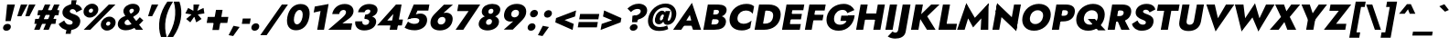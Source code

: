 SplineFontDB: 3.0
FontName: Jost-HeavyItalic
FullName: Jost* 800 Heavy Italic
FamilyName: Jost* Heavy
Weight: Heavy
Copyright: This typeface is licensed under the SIL open font license.
UComments: "2018-6-8: Created with FontForge (http://fontforge.org)"
Version: 003.200
ItalicAngle: -10
UnderlinePosition: -100
UnderlineWidth: 50
Ascent: 800
Descent: 200
InvalidEm: 0
LayerCount: 2
Layer: 0 0 "Back" 1
Layer: 1 0 "Fore" 0
XUID: [1021 69 1495626776 760146]
FSType: 0
OS2Version: 0
OS2_WeightWidthSlopeOnly: 0
OS2_UseTypoMetrics: 0
CreationTime: 1528480336
ModificationTime: 1533318189
PfmFamily: 17
TTFWeight: 800
TTFWidth: 5
LineGap: 100
VLineGap: 0
OS2TypoAscent: 825
OS2TypoAOffset: 0
OS2TypoDescent: -225
OS2TypoDOffset: 0
OS2TypoLinegap: 100
OS2WinAscent: 900
OS2WinAOffset: 0
OS2WinDescent: 300
OS2WinDOffset: 0
HheadAscent: 1030
HheadAOffset: 0
HheadDescent: -350
HheadDOffset: 0
OS2CapHeight: 700
OS2XHeight: 460
OS2Vendor: 'PfEd'
Lookup: 1 0 0 "alt a" { "alt a"  } ['ss01' ('DFLT' <'dflt' > 'latn' <'dflt' > ) ]
Lookup: 1 0 0 "Tabular Numbers lookup" { "Tabular Numbers lookup"  } ['tnum' ('DFLT' <'dflt' > 'grek' <'dflt' > 'latn' <'dflt' > ) ]
Lookup: 258 0 0 "Lets get our kern on" { "kernin like nobodys business" [150,0,4] } ['kern' ('DFLT' <'dflt' > 'latn' <'dflt' > ) ]
MarkAttachClasses: 1
DEI: 91125
KernClass2: 16 14 "kernin like nobodys business"
 15 slash seven V W
 175 quotedbl quotesingle asterisk grave dieresis ordfeminine macron degree acute ordmasculine circumflex breve dotaccent ring tilde quoteleft quoteright quotedblleft quotedblright
 17 nine question F P
 107 A L backslash Agrave Aacute Acircumflex Atilde Adieresis Aring Amacron Abreve Aogonek Lacute uni013B Lslash
 26 three eight B C germandbls
 5 K X Z
 125 at D G O Ograve Oacute Ocircumflex Otilde Odieresis Oslash Dcaron Dcroat Gcircumflex Gbreve Gdotaccent uni0122 Omacron Obreve
 156 h m n s agrave aacute acircumflex atilde adieresis aring egrave eacute ecircumflex edieresis ntilde amacron abreve aogonek hcircumflex nacute uni0146 ncaron
 116 b e o p ograve oacute ocircumflex otilde odieresis oslash emacron ebreve edotaccent eogonek ecaron omacron obreve oe
 128 a c u dotlessi a.alt agrave.alt aacute.alt acircumflex.alt atilde.alt adieresis.alt aring.alt amacron.alt abreve.alt aogonek.alt
 33 k x z uni0137 kgreenlandic zcaron
 29 r v w y racute uni0157 rcaron
 20 T Y Yacute Ydieresis
 15 J j jcircumflex
 3 q g
 115 quotedbl quotesingle asterisk grave ordfeminine macron ordmasculine quoteleft quoteright quotedblleft quotedblright
 20 comma period slash A
 159 at C G O Q Ccedilla Ograve Oacute Ocircumflex Otilde Odieresis Oslash Cacute Ccircumflex Cdotaccent Ccaron Gcircumflex Gbreve Gdotaccent uni0122 Omacron Obreve
 13 V W backslash
 9 seven X Z
 13 Y Ydieresis T
 1 s
 346 a c e g o q ccedilla egrave eacute ecircumflex edieresis ograve oacute ocircumflex otilde odieresis cacute ccircumflex cdotaccent ccaron dcaron emacron ebreve edotaccent eogonek ecaron gcircumflex gbreve gdotaccent omacron obreve oe a.alt agrave.alt aacute.alt acircumflex.alt atilde.alt adieresis.alt aring.alt amacron.alt abreve.alt aogonek.alt
 67 m n p r ntilde dotlessi nacute uni0146 ncaron racute uni0157 rcaron
 1 u
 22 v w y yacute ydieresis
 12 x z multiply
 15 j jcircumflex J
 0 {} 0 {} 0 {} 0 {} 0 {} 0 {} 0 {} 0 {} 0 {} 0 {} 0 {} 0 {} 0 {} 0 {} 0 {} 0 {} -106 {} -15 {} 30 {} 0 {} 40 {} -100 {} -80 {} -70 {} -70 {} 0 {} -50 {} 0 {} 0 {} 0 {} -150 {} -30 {} 0 {} 0 {} 0 {} -100 {} -50 {} -50 {} -50 {} 0 {} 0 {} 0 {} 0 {} 0 {} -70 {} 0 {} 0 {} -30 {} -30 {} -30 {} -30 {} -20 {} -20 {} 0 {} 0 {} 0 {} 0 {} -90 {} 30 {} -30 {} -106 {} 0 {} -70 {} 0 {} 0 {} 0 {} -20 {} -50 {} 50 {} 0 {} 0 {} 0 {} -15 {} 0 {} -15 {} -15 {} -30 {} 0 {} 0 {} 0 {} 0 {} 0 {} 0 {} 0 {} 0 {} 0 {} 0 {} -50 {} 30 {} 0 {} 30 {} 0 {} -30 {} 0 {} -30 {} -50 {} 15 {} 0 {} 0 {} 0 {} -30 {} 0 {} -30 {} -30 {} -30 {} 0 {} 0 {} 0 {} 0 {} 15 {} 0 {} 0 {} 0 {} -30 {} 0 {} 0 {} -80 {} 0 {} -100 {} 0 {} 0 {} 0 {} 0 {} -5 {} 0 {} 0 {} 0 {} -30 {} -50 {} 0 {} -80 {} 0 {} -100 {} 0 {} 0 {} 0 {} 0 {} -15 {} -15 {} 0 {} 0 {} -30 {} 0 {} 0 {} -50 {} 0 {} -80 {} 0 {} 0 {} 0 {} 0 {} 0 {} 0 {} 0 {} 0 {} 0 {} 30 {} 0 {} -15 {} 0 {} -15 {} 0 {} -15 {} 0 {} -10 {} 15 {} 30 {} 0 {} 0 {} 0 {} -60 {} 15 {} -30 {} -80 {} -30 {} 0 {} -15 {} 0 {} 0 {} 30 {} 30 {} 0 {} 0 {} 0 {} -100 {} -50 {} 30 {} 30 {} 30 {} -100 {} -100 {} -80 {} -80 {} -30 {} -30 {} 0 {} 0 {} 0 {} 0 {} 0 {} 0 {} 0 {} 0 {} 0 {} 0 {} 0 {} 0 {} 0 {} 0 {} 60 {} 0 {} -30 {} 0 {} 0 {} -50 {} 0 {} -80 {} 0 {} 0 {} 0 {} 0 {} 0 {} 0 {} 60 {}
LangName: 1033 "" "" "800 Heavy Italic" "" "" "" "" "" "" "" "" "" "" "Copyright (c) 2018, indestructible type*+AAoACgAA-This Font Software is licensed under the SIL Open Font License, Version 1.1.+AAoA-This license is copied below, and is also available with a FAQ at:+AAoA-http://scripts.sil.org/OFL+AAoACgAK------------------------------------------------------------+AAoA-SIL OPEN FONT LICENSE Version 1.1 - 26 February 2007+AAoA------------------------------------------------------------+AAoACgAA-PREAMBLE+AAoA-The goals of the Open Font License (OFL) are to stimulate worldwide+AAoA-development of collaborative font projects, to support the font creation+AAoA-efforts of academic and linguistic communities, and to provide a free and+AAoA-open framework in which fonts may be shared and improved in partnership+AAoA-with others.+AAoACgAA-The OFL allows the licensed fonts to be used, studied, modified and+AAoA-redistributed freely as long as they are not sold by themselves. The+AAoA-fonts, including any derivative works, can be bundled, embedded, +AAoA-redistributed and/or sold with any software provided that any reserved+AAoA-names are not used by derivative works. The fonts and derivatives,+AAoA-however, cannot be released under any other type of license. The+AAoA-requirement for fonts to remain under this license does not apply+AAoA-to any document created using the fonts or their derivatives.+AAoACgAA-DEFINITIONS+AAoAIgAA-Font Software+ACIA refers to the set of files released by the Copyright+AAoA-Holder(s) under this license and clearly marked as such. This may+AAoA-include source files, build scripts and documentation.+AAoACgAi-Reserved Font Name+ACIA refers to any names specified as such after the+AAoA-copyright statement(s).+AAoACgAi-Original Version+ACIA refers to the collection of Font Software components as+AAoA-distributed by the Copyright Holder(s).+AAoACgAi-Modified Version+ACIA refers to any derivative made by adding to, deleting,+AAoA-or substituting -- in part or in whole -- any of the components of the+AAoA-Original Version, by changing formats or by porting the Font Software to a+AAoA-new environment.+AAoACgAi-Author+ACIA refers to any designer, engineer, programmer, technical+AAoA-writer or other person who contributed to the Font Software.+AAoACgAA-PERMISSION & CONDITIONS+AAoA-Permission is hereby granted, free of charge, to any person obtaining+AAoA-a copy of the Font Software, to use, study, copy, merge, embed, modify,+AAoA-redistribute, and sell modified and unmodified copies of the Font+AAoA-Software, subject to the following conditions:+AAoACgAA-1) Neither the Font Software nor any of its individual components,+AAoA-in Original or Modified Versions, may be sold by itself.+AAoACgAA-2) Original or Modified Versions of the Font Software may be bundled,+AAoA-redistributed and/or sold with any software, provided that each copy+AAoA-contains the above copyright notice and this license. These can be+AAoA-included either as stand-alone text files, human-readable headers or+AAoA-in the appropriate machine-readable metadata fields within text or+AAoA-binary files as long as those fields can be easily viewed by the user.+AAoACgAA-3) No Modified Version of the Font Software may use the Reserved Font+AAoA-Name(s) unless explicit written permission is granted by the corresponding+AAoA-Copyright Holder. This restriction only applies to the primary font name as+AAoA-presented to the users.+AAoACgAA-4) The name(s) of the Copyright Holder(s) or the Author(s) of the Font+AAoA-Software shall not be used to promote, endorse or advertise any+AAoA-Modified Version, except to acknowledge the contribution(s) of the+AAoA-Copyright Holder(s) and the Author(s) or with their explicit written+AAoA-permission.+AAoACgAA-5) The Font Software, modified or unmodified, in part or in whole,+AAoA-must be distributed entirely under this license, and must not be+AAoA-distributed under any other license. The requirement for fonts to+AAoA-remain under this license does not apply to any document created+AAoA-using the Font Software.+AAoACgAA-TERMINATION+AAoA-This license becomes null and void if any of the above conditions are+AAoA-not met.+AAoACgAA-DISCLAIMER+AAoA-THE FONT SOFTWARE IS PROVIDED +ACIA-AS IS+ACIA, WITHOUT WARRANTY OF ANY KIND,+AAoA-EXPRESS OR IMPLIED, INCLUDING BUT NOT LIMITED TO ANY WARRANTIES OF+AAoA-MERCHANTABILITY, FITNESS FOR A PARTICULAR PURPOSE AND NONINFRINGEMENT+AAoA-OF COPYRIGHT, PATENT, TRADEMARK, OR OTHER RIGHT. IN NO EVENT SHALL THE+AAoA-COPYRIGHT HOLDER BE LIABLE FOR ANY CLAIM, DAMAGES OR OTHER LIABILITY,+AAoA-INCLUDING ANY GENERAL, SPECIAL, INDIRECT, INCIDENTAL, OR CONSEQUENTIAL+AAoA-DAMAGES, WHETHER IN AN ACTION OF CONTRACT, TORT OR OTHERWISE, ARISING+AAoA-FROM, OUT OF THE USE OR INABILITY TO USE THE FONT SOFTWARE OR FROM+AAoA-OTHER DEALINGS IN THE FONT SOFTWARE." "http://scripts.sil.org/OFL" "" "Jost*"
Encoding: UnicodeBmp
UnicodeInterp: none
NameList: AGL For New Fonts
DisplaySize: -48
AntiAlias: 1
FitToEm: 0
WinInfo: 48 16 4
BeginPrivate: 0
EndPrivate
TeXData: 1 0 0 314572 157286 104857 482345 1048576 104857 783286 444596 497025 792723 393216 433062 380633 303038 157286 324010 404750 52429 2506097 1059062 262144
BeginChars: 65546 377

StartChar: H
Encoding: 72 72 0
Width: 808
VWidth: 0
Flags: HMW
LayerCount: 2
Fore
SplineSet
167 279 m 1
 198 452 l 1
 744 452 l 1
 713 279 l 1
 167 279 l 1
665 700 m 1
 859 700 l 1
 736 0 l 1
 542 0 l 1
 665 700 l 1
195 700 m 1
 389 700 l 1
 266 0 l 1
 72 0 l 1
 195 700 l 1
EndSplineSet
EndChar

StartChar: O
Encoding: 79 79 1
Width: 830
VWidth: 0
Flags: HMW
LayerCount: 2
Fore
SplineSet
300 350 m 0
 280 236 335 159 443 159 c 0
 551 159 634 236 654 350 c 0
 674 464 622 541 510 541 c 0
 402 541 320 464 300 350 c 0
94 350 m 0
 133 570 326 718 542 718 c 0
 762 718 900 570 861 350 c 0
 822 130 634 -26 410 -26 c 0
 186 -26 55 130 94 350 c 0
EndSplineSet
EndChar

StartChar: I
Encoding: 73 73 2
Width: 342
VWidth: 0
Flags: HMW
LayerCount: 2
Fore
SplineSet
195 700 m 1
 393 700 l 1
 270 0 l 1
 72 0 l 1
 195 700 l 1
EndSplineSet
EndChar

StartChar: C
Encoding: 67 67 3
Width: 705
VWidth: 0
Flags: HMW
LayerCount: 2
Fore
SplineSet
308 350 m 0
 287 232 363 166 469 166 c 0
 568 166 636 210 689 256 c 1
 653 50 l 1
 590 10 525 -18 423 -18 c 0
 189 -18 55 129 94 350 c 0
 133 571 319 718 553 718 c 0
 655 718 710 690 759 650 c 1
 722 444 l 1
 685 490 633 534 534 534 c 0
 428 534 329 468 308 350 c 0
EndSplineSet
EndChar

StartChar: E
Encoding: 69 69 4
Width: 619
VWidth: 0
Flags: HMW
LayerCount: 2
Fore
SplineSet
204 0 m 1
 232 158 l 1
 586 158 l 1
 558 0 l 1
 204 0 l 1
300 542 m 1
 327 700 l 1
 681 700 l 1
 654 542 l 1
 300 542 l 1
255 288 m 1
 282 440 l 1
 616 440 l 1
 589 288 l 1
 255 288 l 1
195 700 m 1
 381 700 l 1
 258 0 l 1
 72 0 l 1
 195 700 l 1
EndSplineSet
EndChar

StartChar: space
Encoding: 32 32 5
Width: 300
VWidth: 0
Flags: HMW
LayerCount: 2
EndChar

StartChar: F
Encoding: 70 70 6
Width: 569
VWidth: 0
Flags: HMW
LayerCount: 2
Fore
SplineSet
298 534 m 1
 327 700 l 1
 641 700 l 1
 612 534 l 1
 298 534 l 1
250 262 m 1
 277 416 l 1
 581 416 l 1
 554 262 l 1
 250 262 l 1
195 700 m 1
 381 700 l 1
 258 0 l 1
 72 0 l 1
 195 700 l 1
EndSplineSet
EndChar

StartChar: G
Encoding: 71 71 7
Width: 826
VWidth: 0
Flags: HMW
LayerCount: 2
Fore
SplineSet
468 246 m 1
 494 392 l 1
 857 392 l 1
 732 246 l 1
 468 246 l 1
857 392 m 1
 832 162 665 -26 419 -26 c 0
 191 -26 54 124 94 350 c 0
 134 576 331 718 559 718 c 0
 713 718 800 644 851 547 c 1
 658 462 l 1
 639 512 603 552 529 552 c 0
 421 552 321 480 298 350 c 0
 275 220 341 140 457 140 c 0
 609 140 663 256 687 390 c 1
 857 392 l 1
EndSplineSet
EndChar

StartChar: T
Encoding: 84 84 8
Width: 590
VWidth: 0
Flags: HMW
LayerCount: 2
Fore
SplineSet
95 526 m 1
 125 700 l 1
 712 700 l 1
 682 526 l 1
 486 526 l 1
 393 0 l 1
 198 0 l 1
 291 526 l 1
 95 526 l 1
EndSplineSet
EndChar

StartChar: L
Encoding: 76 76 9
Width: 551
VWidth: 0
Flags: HMW
LayerCount: 2
Fore
SplineSet
204 0 m 1
 233 166 l 1
 579 166 l 1
 550 0 l 1
 204 0 l 1
195 700 m 1
 389 700 l 1
 266 0 l 1
 72 0 l 1
 195 700 l 1
EndSplineSet
EndChar

StartChar: D
Encoding: 68 68 10
Width: 749
VWidth: 0
Flags: HMW
LayerCount: 2
Fore
SplineSet
297 530 m 1
 327 700 l 1
 457 700 l 2
 693 700 818 568 780 350 c 1
 576 350 l 1
 602 496 512 530 419 530 c 2
 297 530 l 1
334 0 m 2
 204 0 l 1
 234 170 l 1
 356 170 l 2
 449 170 550 204 576 350 c 1
 780 350 l 1
 742 132 570 0 334 0 c 2
195 700 m 1
 397 700 l 1
 274 0 l 1
 72 0 l 1
 195 700 l 1
EndSplineSet
EndChar

StartChar: Q
Encoding: 81 81 11
Width: 885
VWidth: 0
Flags: HMW
LayerCount: 2
Fore
SplineSet
300 350 m 0
 277 220 353 142 461 142 c 0
 569 142 654 212 674 326 c 0
 694 440 643 541 515 541 c 0
 407 541 320 464 300 350 c 0
94 350 m 0
 133 570 331 718 547 718 c 0
 767 718 900 570 861 350 c 0
 822 130 639 -26 415 -26 c 0
 191 -26 55 130 94 350 c 0
403 300 m 1
 598 300 l 1
 891 -16 l 1
 687 -16 l 1
 403 300 l 1
EndSplineSet
EndChar

StartChar: A
Encoding: 65 65 12
Width: 757
VWidth: 0
Flags: HMW
LayerCount: 2
Fore
SplineSet
216 112 m 1
 247 256 l 1
 605 256 l 1
 586 112 l 1
 216 112 l 1
452 412 m 1
 323 203 l 1
 327 159 l 1
 218 0 l 1
 -4 0 l 1
 511 747 l 1
 760 0 l 1
 540 0 l 1
 487 152 l 1
 507 202 l 1
 452 412 l 1
EndSplineSet
EndChar

StartChar: R
Encoding: 82 82 13
Width: 673
VWidth: 0
Flags: HMW
LayerCount: 2
Fore
SplineSet
316 308 m 1
 516 308 l 1
 672 0 l 1
 445 0 l 1
 316 308 l 1
195 700 m 1
 389 700 l 1
 266 0 l 1
 72 0 l 1
 195 700 l 1
291 536 m 1
 319 700 l 1
 471 700 l 2
 663 700 736 604 712 466 c 0
 688 328 581 231 389 231 c 2
 237 231 l 1
 263 380 l 1
 398 380 l 2
 460 380 499 408 508 458 c 0
 517 508 488 536 426 536 c 2
 291 536 l 1
EndSplineSet
EndChar

StartChar: V
Encoding: 86 86 14
Width: 757
VWidth: 0
Flags: HMW
LayerCount: 2
Fore
SplineSet
435 320 m 1
 655 700 l 1
 883 700 l 1
 371 -47 l 1
 119 700 l 1
 349 700 l 1
 435 320 l 1
EndSplineSet
EndChar

StartChar: M
Encoding: 77 77 15
Width: 915
VWidth: 0
Flags: HMW
LayerCount: 2
Fore
SplineSet
703 480 m 1
 892 735 l 1
 884 0 l 1
 676 0 l 1
 703 480 l 1
284 735 m 1
 383 480 l 1
 238 0 l 1
 32 0 l 1
 284 735 l 1
892 735 m 1
 848 490 l 1
 469 65 l 1
 240 490 l 1
 284 735 l 1
 517 332 l 1
 892 735 l 1
EndSplineSet
EndChar

StartChar: W
Encoding: 87 87 16
Width: 1087
VWidth: 0
Flags: HMW
LayerCount: 2
Fore
SplineSet
421 180 m 1
 306 -44 l 1
 125 700 l 1
 358 700 l 1
 421 180 l 1
766 -44 m 1
 730 180 l 1
 975 700 l 1
 1209 700 l 1
 766 -44 l 1
306 -44 m 1
 330 206 l 1
 674 735 l 1
 828 206 l 1
 766 -44 l 1
 604 342 l 1
 306 -44 l 1
EndSplineSet
EndChar

StartChar: N
Encoding: 78 78 17
Width: 799
VWidth: 0
Flags: HMW
LayerCount: 2
Fore
SplineSet
164 500 m 1
 202 735 l 1
 757 200 l 1
 722 -35 l 1
 164 500 l 1
664 700 m 1
 851 700 l 1
 722 -35 l 1
 571 172 l 1
 664 700 l 1
202 735 m 1
 351 528 l 1
 258 0 l 1
 72 0 l 1
 202 735 l 1
EndSplineSet
EndChar

StartChar: a
Encoding: 97 97 18
Width: 630
VWidth: 0
Flags: HMW
LayerCount: 2
Fore
SplineSet
485 460 m 5
 659 460 l 5
 578 0 l 5
 404 0 l 5
 485 460 l 5
72 230 m 4
 100 388 221 470 329 470 c 4
 444 470 515 379 489 230 c 4
 463 81 360 -10 245 -10 c 4
 137 -10 44 72 72 230 c 4
254 230 m 4
 243 168 280 126 332 126 c 4
 378 126 433 164 445 230 c 4
 457 296 414 334 368 334 c 4
 316 334 265 292 254 230 c 4
EndSplineSet
Substitution2: "alt a" a.alt
EndChar

StartChar: X
Encoding: 88 88 19
Width: 725
VWidth: 0
Flags: HMW
LayerCount: 2
Fore
SplineSet
589 700 m 1
 832 700 l 1
 549 356 l 1
 724 0 l 1
 482 0 l 1
 402 214 l 1
 244 0 l 1
 2 0 l 1
 309 356 l 1
 149 700 l 1
 392 700 l 1
 457 514 l 1
 589 700 l 1
EndSplineSet
EndChar

StartChar: K
Encoding: 75 75 20
Width: 740
VWidth: 0
Flags: HMW
LayerCount: 2
Fore
SplineSet
195 700 m 1
 398 700 l 1
 275 0 l 1
 72 0 l 1
 195 700 l 1
624 700 m 1
 851 700 l 1
 516 372 l 1
 744 0 l 1
 508 0 l 1
 283 366 l 1
 624 700 l 1
EndSplineSet
EndChar

StartChar: Y
Encoding: 89 89 21
Width: 690
VWidth: 0
Flags: HMW
LayerCount: 2
Fore
SplineSet
309 360 m 1
 507 360 l 1
 444 0 l 1
 246 0 l 1
 309 360 l 1
591 700 m 1
 817 700 l 1
 365 111 l 1
 119 700 l 1
 345 700 l 1
 425 456 l 1
 591 700 l 1
EndSplineSet
EndChar

StartChar: B
Encoding: 66 66 22
Width: 696
VWidth: 0
Flags: HMW
LayerCount: 2
Fore
SplineSet
282 398 m 1
 442 398 l 2
 577 398 714 340 688 194 c 0
 663 55 548 0 372 0 c 2
 212 0 l 1
 238 148 l 1
 374 148 l 2
 432 148 480 162 491 224 c 0
 501 278 457 292 399 292 c 2
 263 292 l 1
 282 398 l 1
272 342 m 1
 287 424 l 1
 404 424 l 2
 458 424 491 448 498 490 c 0
 505 532 480 552 426 552 c 2
 309 552 l 1
 335 700 l 1
 477 700 l 2
 627 700 727 640 706 521 c 0
 686 405 564 342 414 342 c 2
 272 342 l 1
195 700 m 1
 389 700 l 1
 266 0 l 1
 72 0 l 1
 195 700 l 1
EndSplineSet
EndChar

StartChar: Z
Encoding: 90 90 23
Width: 642
VWidth: 0
Flags: HMW
LayerCount: 2
Fore
SplineSet
157 526 m 1
 187 700 l 1
 753 700 l 1
 339 166 l 1
 619 166 l 1
 590 0 l 1
 6 0 l 1
 414 526 l 1
 157 526 l 1
EndSplineSet
EndChar

StartChar: o
Encoding: 111 111 24
Width: 602
VWidth: 0
Flags: HMW
LayerCount: 2
Fore
SplineSet
72 230 m 0
 98 378 230 470 385 470 c 0
 540 470 639 378 613 230 c 0
 587 82 455 -10 300 -10 c 0
 145 -10 46 82 72 230 c 0
251 230 m 0
 240 166 275 130 325 130 c 0
 375 130 424 166 435 230 c 0
 446 294 410 331 360 331 c 0
 310 331 262 294 251 230 c 0
EndSplineSet
EndChar

StartChar: J
Encoding: 74 74 25
Width: 357
VWidth: 0
Flags: HMW
LayerCount: 2
Fore
SplineSet
-82 -48 m 1
 -63 -64 -34 -80 -6 -80 c 0
 24 -80 62 -60 72 -2 c 2
 195 700 l 1
 409 700 l 1
 277 -52 l 2
 252 -194 123 -244 -11 -244 c 0
 -97 -244 -170 -214 -213 -186 c 1
 -82 -48 l 1
EndSplineSet
EndChar

StartChar: t
Encoding: 116 116 26
Width: 341
VWidth: 0
Flags: HMW
LayerCount: 2
Fore
SplineSet
86 460 m 1
 417 460 l 1
 392 320 l 1
 61 320 l 1
 86 460 l 1
197 620 m 1
 363 620 l 1
 254 0 l 1
 88 0 l 1
 197 620 l 1
EndSplineSet
EndChar

StartChar: d
Encoding: 100 100 27
Width: 630
VWidth: 0
Flags: HMW
LayerCount: 2
Fore
SplineSet
542 780 m 1
 716 780 l 1
 578 0 l 1
 404 0 l 1
 542 780 l 1
72 230 m 0
 100 388 221 470 329 470 c 0
 444 470 515 379 489 230 c 0
 463 81 359 -10 244 -10 c 0
 136 -10 44 72 72 230 c 0
255 230 m 0
 244 168 280 126 332 126 c 0
 378 126 433 164 445 230 c 0
 457 296 415 334 369 334 c 0
 317 334 266 292 255 230 c 0
EndSplineSet
EndChar

StartChar: l
Encoding: 108 108 28
Width: 282
VWidth: 0
Flags: HMW
LayerCount: 2
Fore
SplineSet
193 780 m 1
 366 780 l 1
 228 0 l 1
 55 0 l 1
 193 780 l 1
EndSplineSet
EndChar

StartChar: i
Encoding: 105 105 29
Width: 281
VWidth: 0
Flags: HMW
LayerCount: 2
Fore
SplineSet
153 627 m 0
 163 681 212 717 266 717 c 0
 320 717 359 681 349 627 c 0
 339 573 289 537 235 537 c 0
 181 537 143 573 153 627 c 0
137 460 m 1
 305 460 l 1
 224 0 l 1
 56 0 l 1
 137 460 l 1
EndSplineSet
EndChar

StartChar: r
Encoding: 114 114 30
Width: 432
VWidth: 0
Flags: HMW
LayerCount: 2
Fore
SplineSet
305 460 m 1
 224 0 l 1
 55 0 l 1
 136 460 l 1
 305 460 l 1
405 282 m 1
 394 298 378 310 352 310 c 0
 312 310 273 277 261 211 c 1
 237 280 l 1
 256 389 347 472 429 472 c 0
 462 472 494 454 504 432 c 1
 405 282 l 1
EndSplineSet
EndChar

StartChar: c
Encoding: 99 99 31
Width: 498
VWidth: 0
Flags: HMW
LayerCount: 2
Fore
SplineSet
249 230 m 0
 237 162 280 124 342 124 c 0
 392 124 443 144 481 188 c 1
 453 26 l 1
 417 4 374 -10 302 -10 c 0
 142 -10 45 82 71 230 c 0
 97 378 227 470 387 470 c 0
 459 470 496 454 525 436 c 1
 496 273 l 1
 474 317 421 336 379 336 c 0
 317 336 260 290 249 230 c 0
EndSplineSet
EndChar

StartChar: b
Encoding: 98 98 32
Width: 630
VWidth: 0
Flags: HMW
LayerCount: 2
Fore
SplineSet
366 780 m 1
 228 0 l 1
 54 0 l 1
 192 780 l 1
 366 780 l 1
641 230 m 0
 613 72 490 -10 382 -10 c 0
 267 -10 198 81 224 230 c 0
 250 379 352 470 467 470 c 0
 575 470 669 388 641 230 c 0
459 230 m 0
 470 292 433 334 381 334 c 0
 335 334 281 296 269 230 c 0
 257 164 298 126 344 126 c 0
 396 126 448 168 459 230 c 0
EndSplineSet
EndChar

StartChar: p
Encoding: 112 112 33
Width: 630
VWidth: 0
Flags: HMW
LayerCount: 2
Fore
SplineSet
189 -220 m 1
 15 -220 l 1
 135 460 l 1
 309 460 l 1
 189 -220 l 1
641 230 m 0
 612 64 489 -18 381 -18 c 0
 257 -18 207 81 233 230 c 0
 259 379 344 478 468 478 c 0
 576 478 670 396 641 230 c 0
459 230 m 0
 470 292 431 326 379 326 c 0
 333 326 281 296 269 230 c 0
 257 164 300 134 346 134 c 0
 398 134 448 168 459 230 c 0
EndSplineSet
EndChar

StartChar: q
Encoding: 113 113 34
Width: 630
VWidth: 0
Flags: HMW
LayerCount: 2
Fore
SplineSet
365 -220 m 1
 485 460 l 1
 659 460 l 1
 539 -220 l 1
 365 -220 l 1
72 230 m 0
 101 396 222 478 330 478 c 0
 454 478 507 379 481 230 c 0
 455 81 367 -18 243 -18 c 0
 135 -18 43 64 72 230 c 0
255 230 m 0
 244 168 282 134 334 134 c 0
 380 134 433 164 445 230 c 0
 457 296 413 326 367 326 c 0
 315 326 266 292 255 230 c 0
EndSplineSet
EndChar

StartChar: h
Encoding: 104 104 35
Width: 581
VWidth: 0
Flags: HMW
LayerCount: 2
Fore
SplineSet
366 780 m 1
 228 0 l 1
 55 0 l 1
 193 780 l 1
 366 780 l 1
403 280 m 2
 411 328 404 355 359 355 c 0
 317 355 286 330 277 280 c 1
 251 280 l 1
 270 389 334 479 454 479 c 0
 574 479 601 416 582 306 c 2
 528 0 l 1
 354 0 l 1
 403 280 l 2
EndSplineSet
EndChar

StartChar: n
Encoding: 110 110 36
Width: 590
VWidth: 0
Flags: HMW
LayerCount: 2
Fore
SplineSet
309 460 m 1
 228 0 l 1
 55 0 l 1
 136 460 l 1
 309 460 l 1
403 280 m 2
 411 328 404 355 359 355 c 0
 317 355 286 330 277 280 c 1
 250 272 l 1
 269 381 333 470 453 470 c 0
 573 470 608 408 589 298 c 2
 536 0 l 1
 354 0 l 1
 403 280 l 2
EndSplineSet
EndChar

StartChar: m
Encoding: 109 109 37
Width: 832
VWidth: 0
Flags: HMW
LayerCount: 2
Fore
SplineSet
375 280 m 2
 383 328 375 355 339 355 c 0
 305 355 278 330 269 280 c 1
 242 272 l 1
 261 381 326 470 438 470 c 0
 550 470 572 416 553 306 c 2
 499 0 l 1
 326 0 l 1
 375 280 l 2
301 460 m 1
 220 0 l 1
 55 0 l 1
 136 460 l 1
 301 460 l 1
831 298 m 2
 778 0 l 1
 605 0 l 1
 654 280 l 2
 662 328 653 355 617 355 c 0
 583 355 557 330 548 280 c 1
 494 272 l 1
 513 381 605 470 717 470 c 0
 829 470 850 408 831 298 c 2
EndSplineSet
EndChar

StartChar: k
Encoding: 107 107 38
Width: 618
VWidth: 0
Flags: HMW
LayerCount: 2
Fore
SplineSet
192 780 m 1
 357 780 l 1
 219 0 l 1
 54 0 l 1
 192 780 l 1
467 460 m 1
 671 460 l 1
 442 270 l 1
 610 0 l 1
 409 0 l 1
 238 270 l 1
 467 460 l 1
EndSplineSet
EndChar

StartChar: u
Encoding: 117 117 39
Width: 590
VWidth: 0
Flags: HMW
LayerCount: 2
Fore
SplineSet
362 0 m 1
 443 460 l 1
 617 460 l 1
 536 0 l 1
 362 0 l 1
268 180 m 2
 260 132 268 105 313 105 c 0
 355 105 385 130 394 180 c 1
 421 188 l 1
 402 79 339 -10 219 -10 c 0
 99 -10 65 52 84 162 c 2
 136 460 l 1
 317 460 l 1
 268 180 l 2
EndSplineSet
EndChar

StartChar: e
Encoding: 101 101 40
Width: 586
VWidth: 0
Flags: HMW
LayerCount: 2
Fore
SplineSet
130 194 m 1
 146 286 l 1
 583 286 l 1
 582 194 l 1
 130 194 l 1
423 242 m 2
 436 317 418 354 358 354 c 0
 300 354 258 319 246 252 c 1
 241 230 l 1
 226 145 266 112 320 112 c 0
 366 112 404 128 426 162 c 1
 571 126 l 1
 516 45 435 -10 299 -10 c 0
 127 -10 50 91 75 230 c 0
 78 247 81 264 87 280 c 0
 126 393 233 470 383 470 c 0
 539 470 618 383 592 238 c 0
 591 230 587 212 582 194 c 1
 418 214 l 1
 423 242 l 2
EndSplineSet
EndChar

StartChar: g
Encoding: 103 103 41
Width: 622
VWidth: 0
Flags: HMW
LayerCount: 2
Fore
SplineSet
35 -34 m 1
 202 -34 l 1
 198 -88 231 -106 281 -106 c 0
 343 -106 393 -66 406 10 c 2
 485 460 l 1
 650 460 l 1
 571 10 l 2
 539 -174 413 -242 265 -242 c 0
 81 -242 27 -157 35 -34 c 1
73 238 m 0
 101 396 221 470 329 470 c 0
 444 470 516 387 490 238 c 0
 464 89 362 6 247 6 c 0
 139 6 45 80 73 238 c 0
256 238 m 0
 245 176 283 142 335 142 c 0
 381 142 434 172 446 238 c 0
 458 304 415 334 369 334 c 0
 317 334 267 300 256 238 c 0
EndSplineSet
EndChar

StartChar: f
Encoding: 102 102 42
Width: 361
VWidth: 0
Flags: HMW
LayerCount: 2
Fore
SplineSet
93 460 m 1
 432 460 l 1
 407 320 l 1
 68 320 l 1
 93 460 l 1
441 620 m 1
 430 636 418 645 400 645 c 0
 370 645 348 626 341 584 c 2
 238 0 l 1
 73 0 l 1
 184 630 l 2
 202 730 275 798 399 798 c 0
 475 798 509 764 529 744 c 1
 441 620 l 1
EndSplineSet
EndChar

StartChar: s
Encoding: 115 115 43
Width: 469
VWidth: 0
Flags: HMW
LayerCount: 2
Fore
SplineSet
112 178 m 1
 184 120 236 104 262 104 c 0
 285 104 298 115 301 131 c 0
 306 159 263 171 215 189 c 0
 153 213 96 248 112 337 c 0
 126 416 207 470 313 470 c 0
 394 470 456 444 507 408 c 1
 436 294 l 1
 397 330 349 354 312 354 c 0
 282 354 270 342 268 330 c 0
 263 301 312 294 368 272 c 0
 429 248 485 218 470 130 c 0
 452 28 378 -22 264 -22 c 0
 164 -22 88 10 28 62 c 1
 112 178 l 1
EndSplineSet
EndChar

StartChar: y
Encoding: 121 121 44
Width: 545
VWidth: 0
Flags: HMW
LayerCount: 2
Fore
SplineSet
639 460 m 1
 219 -220 l 1
 47 -220 l 1
 199 28 l 1
 69 460 l 1
 257 460 l 1
 342 88 l 1
 250 88 l 1
 463 460 l 1
 639 460 l 1
EndSplineSet
EndChar

StartChar: w
Encoding: 119 119 45
Width: 785
VWidth: 0
Flags: HMW
LayerCount: 2
Fore
SplineSet
699 460 m 1
 877 460 l 1
 543 -26 l 1
 545 200 l 1
 699 460 l 1
411 278 m 1
 479 495 l 1
 592 184 l 1
 543 -26 l 1
 411 278 l 1
479 495 m 1
 471 278 l 1
 233 -26 l 1
 258 184 l 1
 479 495 l 1
69 460 m 1
 249 460 l 1
 311 200 l 1
 233 -26 l 1
 69 460 l 1
EndSplineSet
EndChar

StartChar: v
Encoding: 118 118 46
Width: 553
VWidth: 0
Flags: HMW
LayerCount: 2
Fore
SplineSet
77 460 m 1
 261 460 l 1
 317 226 l 1
 455 460 l 1
 639 460 l 1
 266 -60 l 1
 77 460 l 1
EndSplineSet
EndChar

StartChar: x
Encoding: 120 120 47
Width: 566
VWidth: 0
Flags: HMW
LayerCount: 2
Fore
SplineSet
445 460 m 1
 637 460 l 1
 416 236 l 1
 566 0 l 1
 374 0 l 1
 308 122 l 1
 200 0 l 1
 0 0 l 1
 238 236 l 1
 91 460 l 1
 291 460 l 1
 348 352 l 1
 445 460 l 1
EndSplineSet
EndChar

StartChar: z
Encoding: 122 122 48
Width: 541
VWidth: 0
Flags: HMW
LayerCount: 2
Fore
SplineSet
297 304 m 1
 116 304 l 1
 143 460 l 1
 607 460 l 1
 342 156 l 1
 518 156 l 1
 490 0 l 1
 15 0 l 1
 297 304 l 1
EndSplineSet
EndChar

StartChar: j
Encoding: 106 106 49
Width: 278
VWidth: 0
Flags: HMW
LayerCount: 2
Fore
SplineSet
151 627 m 0
 161 681 210 717 264 717 c 0
 318 717 357 681 347 627 c 0
 337 573 287 537 233 537 c 0
 179 537 141 573 151 627 c 0
-50 -66 m 1
 -39 -82 -26 -91 -8 -91 c 0
 22 -91 44 -72 51 -30 c 2
 137 460 l 1
 302 460 l 1
 208 -76 l 2
 190 -176 117 -244 -7 -244 c 0
 -83 -244 -118 -210 -138 -190 c 1
 -50 -66 l 1
EndSplineSet
EndChar

StartChar: P
Encoding: 80 80 50
Width: 645
VWidth: 0
Flags: HMW
LayerCount: 2
Fore
SplineSet
195 700 m 1
 389 700 l 1
 266 0 l 1
 72 0 l 1
 195 700 l 1
292 542 m 1
 319 700 l 1
 454 700 l 2
 646 700 722 612 696 466 c 0
 670 320 564 231 372 231 c 2
 237 231 l 1
 264 388 l 1
 399 388 l 2
 461 388 500 416 509 466 c 0
 518 516 489 542 427 542 c 2
 292 542 l 1
EndSplineSet
EndChar

StartChar: U
Encoding: 85 85 51
Width: 723
VWidth: 0
Flags: HMW
LayerCount: 2
Fore
SplineSet
189 700 m 1
 385 700 l 1
 305 246 l 2
 294 182 319 139 387 139 c 0
 455 139 494 182 505 246 c 2
 585 700 l 1
 779 700 l 1
 697 230 l 2
 664 42 518 -34 356 -34 c 0
 194 -34 74 42 107 230 c 2
 189 700 l 1
EndSplineSet
EndChar

StartChar: S
Encoding: 83 83 52
Width: 648
VWidth: 0
Flags: HMW
LayerCount: 2
Fore
SplineSet
211 258 m 1
 247 178 287 142 357 142 c 0
 405 142 434 158 441 196 c 0
 450 246 393 259 319 291 c 0
 256 319 140 373 165 515 c 0
 187 637 307 718 461 718 c 0
 623 718 686 634 701 563 c 1
 542 482 l 1
 521 532 488 556 441 556 c 0
 399 556 368 537 363 509 c 0
 356 467 430 448 507 418 c 0
 606 382 668 316 647 198 c 0
 621 48 495 -26 323 -26 c 0
 191 -26 85 48 61 163 c 1
 211 258 l 1
EndSplineSet
EndChar

StartChar: at
Encoding: 64 64 53
Width: 770
VWidth: 0
Flags: HMW
LayerCount: 2
Fore
SplineSet
387 320 m 0
 380 280 390 258 410 258 c 0
 440 258 480 305 490 362 c 0
 498 406 488 425 466 425 c 0
 431 425 397 374 387 320 c 0
251 311 m 0
 276 450 372 530 448 530 c 0
 516 530 554 460 538 372 c 0
 513 233 433 152 355 152 c 0
 273 152 234 212 251 311 c 0
66 320 m 0
 106 548 311 727 543 727 c 0
 755 727 859 558 829 390 c 0
 798 212 682 137 582 137 c 0
 512 137 464 194 486 260 c 1
 479 302 l 1
 540 520 l 1
 670 520 l 1
 609 312 l 2
 607 305 603 293 602 285 c 0
 598 261 602 248 618 248 c 0
 640 248 681 274 701 390 c 0
 723 514 668 618 524 618 c 0
 352 618 225 494 194 320 c 0
 168 174 226 76 391 76 c 0
 461 76 523 90 584 117 c 1
 612 20 l 1
 546 -13 457 -32 359 -32 c 0
 129 -32 31 121 66 320 c 0
EndSplineSet
EndChar

StartChar: period
Encoding: 46 46 54
Width: 329
VWidth: 0
Flags: HMW
LayerCount: 2
Fore
SplineSet
71 76 m 0
 81 132 134 180 196 180 c 0
 258 180 294 132 284 76 c 0
 274 20 221 -27 159 -27 c 0
 97 -27 61 20 71 76 c 0
EndSplineSet
EndChar

StartChar: comma
Encoding: 44 44 55
Width: 328
VWidth: 0
Flags: HMW
LayerCount: 2
Fore
SplineSet
131 110 m 1
 299 77 l 1
 123 -173 l 1
 -2 -149 l 1
 131 110 l 1
EndSplineSet
EndChar

StartChar: colon
Encoding: 58 58 56
Width: 329
VWidth: 0
Flags: HMW
LayerCount: 2
Fore
SplineSet
71 76 m 0
 81 132 134 180 196 180 c 0
 258 180 294 132 284 76 c 0
 274 20 221 -27 159 -27 c 0
 97 -27 61 20 71 76 c 0
137 448 m 0
 147 504 199 552 261 552 c 0
 323 552 360 504 350 448 c 0
 340 392 287 345 225 345 c 0
 163 345 127 392 137 448 c 0
EndSplineSet
EndChar

StartChar: semicolon
Encoding: 59 59 57
Width: 412
VWidth: 0
Flags: HMW
LayerCount: 2
Fore
SplineSet
194 440 m 0
 204 496 257 544 319 544 c 0
 381 544 418 496 408 440 c 0
 398 384 344 336 282 336 c 0
 220 336 184 384 194 440 c 0
159 110 m 1
 328 77 l 1
 152 -173 l 1
 26 -149 l 1
 159 110 l 1
EndSplineSet
EndChar

StartChar: quotedbl
Encoding: 34 34 58
Width: 534
VWidth: 0
Flags: HMW
LayerCount: 2
Fore
SplineSet
221 700 m 1
 401 700 l 1
 234 376 l 1
 122 376 l 1
 221 700 l 1
441 700 m 1
 621 700 l 1
 454 376 l 1
 342 376 l 1
 441 700 l 1
EndSplineSet
EndChar

StartChar: exclam
Encoding: 33 33 59
Width: 356
VWidth: 0
Flags: HMW
LayerCount: 2
Fore
SplineSet
195 700 m 1
 409 700 l 1
 291 240 l 1
 150 240 l 1
 195 700 l 1
84 68 m 0
 94 124 145 164 207 164 c 0
 269 164 306 124 296 68 c 0
 286 12 235 -27 173 -27 c 0
 111 -27 74 12 84 68 c 0
EndSplineSet
EndChar

StartChar: quotesingle
Encoding: 39 39 60
Width: 313
VWidth: 0
Flags: HMW
LayerCount: 2
Fore
SplineSet
221 700 m 1
 401 700 l 1
 234 376 l 1
 122 376 l 1
 221 700 l 1
EndSplineSet
EndChar

StartChar: numbersign
Encoding: 35 35 61
Width: 686
VWidth: 0
Flags: HMW
LayerCount: 2
Fore
SplineSet
146 404 m 1
 171 542 l 1
 747 542 l 1
 722 404 l 1
 563 404 l 0
 531 412 l 0
 323 412 l 0
 291 404 l 0
 146 404 l 1
64 164 m 1
 88 302 l 1
 232 302 l 0
 268 294 l 0
 507 294 l 0
 541 302 l 0
 664 302 l 1
 640 164 l 1
 64 164 l 1
603 700 m 1
 751 700 l 1
 458 0 l 1
 310 0 l 1
 403 223 l 0
 422 251 l 0
 508 454 l 0
 514 490 l 0
 603 700 l 1
351 700 m 1
 500 700 l 1
 412 490 l 0
 388 453 l 0
 305 254 l 0
 302 226 l 0
 207 0 l 1
 58 0 l 1
 351 700 l 1
EndSplineSet
EndChar

StartChar: hyphen
Encoding: 45 45 62
Width: 226
VWidth: 0
Flags: HMW
LayerCount: 2
Fore
SplineSet
34 164 m 1
 60 312 l 1
 277 312 l 1
 251 164 l 1
 34 164 l 1
EndSplineSet
EndChar

StartChar: dollar
Encoding: 36 36 63
Width: 634
VWidth: 0
Flags: HMW
LayerCount: 2
Fore
SplineSet
407 818 m 1
 546 818 l 1
 505 628 l 1
 382 628 l 1
 407 818 l 1
283 66 m 1
 406 66 l 1
 382 -112 l 1
 243 -112 l 1
 283 66 l 1
537 482 m 1
 517 540 481 572 437 572 c 0
 389 572 364 546 359 518 c 0
 349 464 423 451 502 419 c 0
 598 383 662 316 641 198 c 0
 617 62 492 -10 320 -10 c 0
 188 -10 83 73 55 163 c 1
 205 258 l 1
 241 178 281 142 351 142 c 0
 403 142 429 160 436 198 c 0
 444 244 389 260 313 292 c 0
 248 318 136 378 160 516 c 0
 178 620 301 710 455 710 c 0
 609 710 663 640 695 563 c 1
 537 482 l 1
EndSplineSet
EndChar

StartChar: bar
Encoding: 124 124 64
Width: 376
VWidth: 0
Flags: HMW
LayerCount: 2
Fore
SplineSet
238 785 m 1
 414 785 l 1
 238 -215 l 1
 62 -215 l 1
 238 785 l 1
EndSplineSet
EndChar

StartChar: zero
Encoding: 48 48 65
Width: 681
VWidth: 0
Flags: HMW
LayerCount: 2
Fore
SplineSet
288 350 m 0
 266 228 299 151 367 151 c 0
 435 151 495 228 517 350 c 0
 539 472 505 549 437 549 c 0
 369 549 310 472 288 350 c 0
102 350 m 0
 143 584 288 714 466 714 c 0
 652 714 744 584 703 350 c 0
 662 116 524 -14 338 -14 c 0
 160 -14 61 116 102 350 c 0
EndSplineSet
Substitution2: "Tabular Numbers lookup" uniFF10
EndChar

StartChar: one
Encoding: 49 49 66
Width: 527
VWidth: 0
Flags: HMW
LayerCount: 2
Fore
SplineSet
148 478 m 1
 178 644 l 1
 556 714 l 1
 430 0 l 1
 244 0 l 1
 336 520 l 1
 148 478 l 1
EndSplineSet
Substitution2: "Tabular Numbers lookup" uniFF11
EndChar

StartChar: two
Encoding: 50 50 67
Width: 682
VWidth: 0
Flags: HMW
LayerCount: 2
Fore
SplineSet
20 0 m 1
 381 314 l 2
 451 378 495 416 505 472 c 0
 512 512 495 550 437 550 c 0
 379 550 331 502 319 436 c 1
 129 436 l 1
 155 585 278 715 472 715 c 0
 652 715 729 598 709 484 c 0
 696 408 644 348 573 298 c 2
 407 178 l 1
 675 178 l 1
 644 0 l 1
 20 0 l 1
EndSplineSet
Substitution2: "Tabular Numbers lookup" uniFF12
EndChar

StartChar: four
Encoding: 52 52 68
Width: 733
VWidth: 0
Flags: HMW
LayerCount: 2
Fore
SplineSet
33 120 m 1
 216 256 l 1
 527 256 l 0
 550 284 l 0
 737 284 l 1
 708 120 l 1
 33 120 l 1
240 184 m 1
 33 120 l 1
 547 700 l 25
 700 700 l 1
 577 0 l 1
 374 0 l 1
 402 156 l 0
 427 167 l 0
 475 438 l 1
 240 184 l 1
EndSplineSet
Substitution2: "Tabular Numbers lookup" uniFF14
EndChar

StartChar: slash
Encoding: 47 47 69
Width: 636
VWidth: 0
Flags: HMW
LayerCount: 2
Fore
SplineSet
579 700 m 1
 745 700 l 1
 162 -150 l 1
 -11 -150 l 1
 579 700 l 1
EndSplineSet
EndChar

StartChar: backslash
Encoding: 92 92 70
Width: 555
VWidth: 0
Flags: HMW
LayerCount: 2
Fore
SplineSet
138 700 m 1
 304 700 l 1
 540 0 l 1
 374 0 l 1
 138 700 l 1
EndSplineSet
EndChar

StartChar: eight
Encoding: 56 56 71
Width: 651
VWidth: 0
Flags: HMW
LayerCount: 2
Fore
SplineSet
170 531 m 0
 192 655 319 718 453 718 c 0
 587 718 692 655 670 531 c 0
 646 397 501 338 386 338 c 0
 271 338 146 397 170 531 c 0
348 512 m 0
 341 470 364 442 404 442 c 0
 444 442 477 470 484 512 c 0
 491 554 469 582 429 582 c 0
 389 582 355 554 348 512 c 0
85 190 m 0
 112 344 281 398 396 398 c 0
 511 398 662 344 635 190 c 0
 611 56 465 -18 323 -18 c 0
 181 -18 61 56 85 190 c 0
285 220 m 0
 275 166 304 138 350 138 c 0
 396 138 435 166 445 220 c 0
 453 264 425 298 379 298 c 0
 333 298 293 264 285 220 c 0
EndSplineSet
Substitution2: "Tabular Numbers lookup" uniFF18
EndChar

StartChar: nine
Encoding: 57 57 72
Width: 697
VWidth: 0
Flags: HMW
LayerCount: 2
Fore
SplineSet
533 450 m 0
 544 514 507 554 447 554 c 0
 387 554 334 514 323 450 c 0
 312 386 350 344 410 344 c 0
 470 344 522 386 533 450 c 0
365 4 m 1
 118 4 l 1
 389 246 l 1
 437 267 l 1
 389 230 351 227 299 227 c 4
 197 227 101 294 129 450 c 4
 161 630 312 718 476 718 c 0
 640 718 759 630 727 450 c 0
 713 368 660 302 597 240 c 2
 365 4 l 1
EndSplineSet
Substitution2: "Tabular Numbers lookup" uniFF19
EndChar

StartChar: three
Encoding: 51 51 73
Width: 643
VWidth: 0
Flags: HMW
LayerCount: 2
Fore
SplineSet
341 336 m 1
 356 420 l 1
 430 420 488 458 496 504 c 0
 502 538 483 562 435 562 c 0
 387 562 346 530 338 486 c 1
 160 486 l 1
 183 615 302 714 462 714 c 0
 631 714 710 629 690 518 c 0
 667 390 517 336 341 336 c 1
325 -18 m 0
 145 -18 62 105 85 234 c 1
 277 234 l 1
 265 164 308 135 360 135 c 0
 412 135 454 156 464 212 c 0
 473 262 441 300 335 300 c 1
 352 396 l 1
 552 396 678 337 653 194 c 0
 631 71 511 -18 325 -18 c 0
EndSplineSet
Substitution2: "Tabular Numbers lookup" uniFF13
EndChar

StartChar: five
Encoding: 53 53 74
Width: 669
VWidth: 0
Flags: HMW
LayerCount: 2
Fore
SplineSet
669 222 m 0
 639 54 469 -14 334 -14 c 0
 205 -14 120 20 57 60 c 1
 150 226 l 1
 206 182 273 164 317 164 c 0
 397 164 448 186 459 246 c 0
 470 306 407 325 345 325 c 0
 295 325 211 318 134 286 c 1
 289 376 l 1
 353 434 419 449 495 449 c 0
 603 449 695 370 669 222 c 0
410 532 m 5
 341 368 l 1
 134 286 l 1
 307 700 l 1
 735 700 l 1
 706 532 l 1
 410 532 l 5
EndSplineSet
Substitution2: "Tabular Numbers lookup" uniFF15
EndChar

StartChar: six
Encoding: 54 54 75
Width: 697
VWidth: 0
Flags: HMW
LayerCount: 2
Fore
SplineSet
288 250 m 0
 277 186 315 146 375 146 c 0
 435 146 487 186 498 250 c 0
 509 314 472 356 412 356 c 0
 352 356 299 314 288 250 c 0
457 696 m 1
 704 696 l 1
 432 454 l 1
 384 433 l 1
 432 470 470 473 522 473 c 4
 624 473 720 406 692 250 c 0
 660 70 510 -18 346 -18 c 0
 182 -18 62 70 94 250 c 0
 108 332 161 398 224 460 c 2
 457 696 l 1
EndSplineSet
Substitution2: "Tabular Numbers lookup" uniFF16
EndChar

StartChar: seven
Encoding: 55 55 76
Width: 626
VWidth: 0
Flags: HMW
LayerCount: 2
Fore
SplineSet
121 518 m 1
 153 700 l 1
 749 700 l 1
 286 0 l 1
 76 0 l 1
 432 518 l 1
 121 518 l 1
EndSplineSet
Substitution2: "Tabular Numbers lookup" uniFF17
EndChar

StartChar: plus
Encoding: 43 43 77
Width: 692
VWidth: 0
Flags: HMW
LayerCount: 2
Fore
SplineSet
99 190 m 1
 128 356 l 1
 691 356 l 1
 662 190 l 1
 99 190 l 1
353 552 m 1
 533 552 l 1
 435 -6 l 1
 255 -6 l 1
 353 552 l 1
EndSplineSet
EndChar

StartChar: equal
Encoding: 61 61 78
Width: 629
VWidth: 0
Flags: HMW
LayerCount: 2
Fore
SplineSet
65 67 m 1
 91 215 l 1
 614 215 l 1
 588 67 l 1
 65 67 l 1
104 290 m 1
 130 438 l 1
 653 438 l 1
 627 290 l 1
 104 290 l 1
EndSplineSet
EndChar

StartChar: percent
Encoding: 37 37 79
Width: 970
VWidth: 0
Flags: HMW
LayerCount: 2
Fore
SplineSet
111 530 m 0
 130 636 233 722 345 722 c 0
 457 722 528 636 509 530 c 0
 490 424 390 338 278 338 c 0
 166 338 92 424 111 530 c 0
253 530 m 0
 247 498 268 472 301 472 c 0
 334 472 362 498 368 530 c 0
 374 562 355 587 322 587 c 0
 289 587 259 562 253 530 c 0
584 171 m 0
 603 277 705 364 817 364 c 0
 929 364 1001 277 982 171 c 0
 963 65 861 -22 749 -22 c 0
 637 -22 565 65 584 171 c 0
726 171 m 0
 720 139 740 114 773 114 c 0
 806 114 834 139 840 171 c 0
 846 203 826 228 793 228 c 0
 760 228 732 203 726 171 c 0
799 700 m 1
 981 700 l 1
 294 0 l 1
 113 0 l 1
 799 700 l 1
EndSplineSet
EndChar

StartChar: ampersand
Encoding: 38 38 80
Width: 775
VWidth: 0
Flags: HMW
LayerCount: 2
Fore
SplineSet
73 189 m 1
 256 205 l 1
 249 165 273 130 337 130 c 0
 447 130 573 226 671 348 c 1
 768 260 l 1
 664 136 492 -14 288 -14 c 0
 148 -14 50 61 73 189 c 1
224 540 m 1
 239 626 341 720 485 720 c 0
 623 720 681 630 666 546 c 1
 509 528 l 1
 514 554 495 583 459 583 c 0
 416 583 392 554 387 528 c 1
 224 540 l 1
288 368 m 2
 250 426 212 472 224 540 c 1
 387 528 l 1
 380 490 417 458 459 392 c 2
 760 0 l 1
 563 0 l 1
 288 368 l 2
666 546 m 1
 648 446 581 416 449 336 c 0
 371 289 269 281 256 205 c 1
 73 189 l 1
 102 353 300 389 377 421 c 0
 458 455 503 494 509 528 c 1
 666 546 l 1
EndSplineSet
EndChar

StartChar: question
Encoding: 63 63 81
Width: 648
VWidth: 0
Flags: HMW
LayerCount: 2
Fore
SplineSet
212 64 m 0
 220 112 273 156 335 156 c 0
 397 156 432 112 424 64 c 0
 416 16 364 -27 302 -27 c 0
 240 -27 204 16 212 64 c 0
285 390 m 1
 456 390 l 1
 414 210 l 1
 273 210 l 1
 285 390 l 1
510 500 m 0
 519 550 488 578 422 578 c 0
 364 578 294 548 244 490 c 1
 148 588 l 1
 241 674 338 722 457 722 c 0
 591 722 709 644 684 500 c 0
 656 340 463 274 348 274 c 1
 319 390 l 1
 439 390 502 456 510 500 c 0
EndSplineSet
EndChar

StartChar: parenleft
Encoding: 40 40 82
Width: 350
VWidth: 0
Flags: HMW
LayerCount: 2
Fore
SplineSet
323 780 m 1
 479 780 l 1
 383 630 310 460 280 290 c 0
 250 120 262 -50 306 -200 c 1
 150 -200 l 1
 96 -50 83 120 113 290 c 0
 143 460 217 630 323 780 c 1
EndSplineSet
EndChar

StartChar: parenright
Encoding: 41 41 83
Width: 350
VWidth: 0
Flags: HMW
LayerCount: 2
Fore
SplineSet
131 -200 m 1
 -25 -200 l 1
 71 -50 143 120 173 290 c 0
 203 460 192 630 148 780 c 1
 304 780 l 1
 358 630 370 460 340 290 c 0
 310 120 237 -50 131 -200 c 1
EndSplineSet
EndChar

StartChar: asterisk
Encoding: 42 42 84
Width: 592
VWidth: 0
Flags: HMW
LayerCount: 2
Fore
SplineSet
613 605 m 1
 636 454 l 1
 382 412 l 1
 370 492 l 1
 613 605 l 1
559 299 m 1
 413 206 l 1
 338 428 l 1
 413 476 l 1
 559 299 l 1
251 206 m 1
 139 299 l 1
 347 476 l 1
 404 428 l 1
 251 206 l 1
116 454 m 1
 193 605 l 1
 396 492 l 1
 356 412 l 1
 116 454 l 1
339 700 m 1
 499 700 l 1
 418 452 l 1
 334 452 l 1
 339 700 l 1
EndSplineSet
EndChar

StartChar: less
Encoding: 60 60 85
Width: 640
VWidth: 0
Flags: HMW
LayerCount: 2
Fore
SplineSet
354 270 m 1
 604 164 l 1
 574 -5 l 1
 101 206 l 1
 122 324 l 1
 670 536 l 1
 640 368 l 1
 354 270 l 1
EndSplineSet
EndChar

StartChar: greater
Encoding: 62 62 86
Width: 640
VWidth: 0
Flags: HMW
LayerCount: 2
Fore
SplineSet
380 262 m 1
 130 368 l 1
 160 536 l 1
 632 324 l 1
 611 206 l 1
 64 -5 l 1
 94 164 l 1
 380 262 l 1
EndSplineSet
EndChar

StartChar: bracketleft
Encoding: 91 91 87
Width: 381
VWidth: 0
Flags: HMW
LayerCount: 2
Fore
SplineSet
371 632 m 1
 247 -72 l 1
 348 -72 l 1
 322 -220 l 1
 49 -220 l 1
 226 780 l 1
 499 780 l 1
 472 632 l 1
 371 632 l 1
EndSplineSet
EndChar

StartChar: bracketright
Encoding: 93 93 88
Width: 381
Flags: HMW
LayerCount: 2
Fore
SplineSet
108 -72 m 1
 232 632 l 1
 131 632 l 1
 158 780 l 1
 432 780 l 1
 255 -220 l 1
 -19 -220 l 1
 7 -72 l 1
 108 -72 l 1
EndSplineSet
EndChar

StartChar: asciicircum
Encoding: 94 94 89
Width: 510
VWidth: 0
Flags: HMW
LayerCount: 2
Fore
SplineSet
355 568 m 1
 264 444 l 1
 110 444 l 1
 327 710 l 1
 433 710 l 1
 556 444 l 1
 402 444 l 1
 355 568 l 1
EndSplineSet
EndChar

StartChar: underscore
Encoding: 95 95 90
Width: 540
Flags: HMW
LayerCount: 2
Fore
SplineSet
-28 -160 m 1
 -9 -52 l 1
 531 -52 l 1
 512 -160 l 1
 -28 -160 l 1
EndSplineSet
EndChar

StartChar: grave
Encoding: 96 96 91
Width: 375
VWidth: 0
Flags: HMW
LayerCount: 2
Fore
SplineSet
161 652 m 1
 299 708 l 1
 421 548 l 1
 315 502 l 1
 161 652 l 1
EndSplineSet
EndChar

StartChar: braceleft
Encoding: 123 123 92
Width: 424
VWidth: 0
Flags: HMW
LayerCount: 2
Fore
SplineSet
397 595 m 2
 378 490 l 2
 362 401 337 280 187 280 c 1
 191 300 l 1
 341 300 324 179 308 90 c 2
 289 -15 l 2
 284 -41 299 -65 329 -65 c 2
 363 -65 l 1
 339 -200 l 1
 239 -200 l 2
 146 -200 70 -159 87 -60 c 2
 119 118 l 2
 132 194 118 218 74 228 c 1
 96 352 l 1
 144 362 166 386 179 462 c 2
 211 640 l 2
 228 739 319 780 412 780 c 2
 512 780 l 1
 488 645 l 1
 454 645 l 2
 424 645 402 621 397 595 c 2
EndSplineSet
EndChar

StartChar: braceright
Encoding: 125 125 93
Width: 424
VWidth: 0
Flags: HMW
LayerCount: 2
Fore
SplineSet
131 -15 m 2
 150 90 l 2
 166 179 191 300 341 300 c 1
 337 280 l 1
 187 280 204 401 220 490 c 2
 239 595 l 2
 244 621 230 645 200 645 c 2
 166 645 l 1
 190 780 l 1
 290 780 l 2
 383 780 458 739 441 640 c 2
 409 462 l 2
 396 386 410 362 454 352 c 1
 432 228 l 1
 384 218 362 194 349 118 c 2
 317 -60 l 2
 300 -159 210 -200 117 -200 c 2
 17 -200 l 1
 41 -65 l 1
 75 -65 l 2
 105 -65 126 -41 131 -15 c 2
EndSplineSet
EndChar

StartChar: asciitilde
Encoding: 126 126 94
Width: 575
VWidth: 0
Flags: HMW
LayerCount: 2
Fore
SplineSet
188 160 m 1
 57 164 l 1
 56 171 55 179 57 188 c 0
 64 226 77 260 109 292 c 0
 143 326 182 352 256 352 c 0
 304 352 329 334 373 302 c 0
 401 282 419 267 437 267 c 0
 457 267 471 285 474 304 c 0
 476 316 474 330 472 340 c 1
 605 334 l 1
 606 326 606 316 604 306 c 0
 598 270 588 234 556 202 c 0
 524 168 488 148 428 148 c 0
 386 148 356 166 310 198 c 0
 282 218 259 233 234 233 c 0
 203 233 191 208 188 190 c 0
 185 174 186 168 188 160 c 1
EndSplineSet
EndChar

StartChar: exclamdown
Encoding: 161 161 95
Width: 356
VWidth: 0
Flags: HMW
LayerCount: 2
Fore
SplineSet
246 -225 m 1
 32 -225 l 1
 149 235 l 1
 290 235 l 1
 246 -225 l 1
356 406 m 0
 346 350 295 311 233 311 c 0
 171 311 134 350 144 406 c 0
 154 462 205 502 267 502 c 0
 329 502 366 462 356 406 c 0
EndSplineSet
EndChar

StartChar: cent
Encoding: 162 162 96
Width: 580
VWidth: 0
Flags: HMW
LayerCount: 2
Fore
SplineSet
230 38 m 1
 355 38 l 1
 340 -112 l 1
 191 -112 l 1
 230 38 l 1
259 230 m 0
 246 158 295 124 353 124 c 0
 411 124 457 154 493 190 c 1
 463 24 l 1
 427 2 376 -10 313 -10 c 0
 153 -10 55 82 81 230 c 0
 107 378 238 470 398 470 c 0
 461 470 508 456 536 436 c 1
 507 270 l 1
 483 306 448 336 390 336 c 0
 332 336 270 294 259 230 c 0
313 578 m 1
 462 578 l 1
 423 428 l 1
 298 428 l 1
 313 578 l 1
EndSplineSet
EndChar

StartChar: sterling
Encoding: 163 163 97
Width: 620
VWidth: 0
Flags: HMW
LayerCount: 2
Fore
SplineSet
132 370 m 1
 517 370 l 1
 498 262 l 1
 113 262 l 1
 132 370 l 1
511 462 m 1
 515 510 507 561 437 561 c 0
 393 561 351 540 342 488 c 0
 329 412 415 384 395 272 c 0
 376 166 223 70 145 50 c 1
 231 158 l 1
 574 158 l 1
 546 0 l 1
 48 0 l 1
 164 102 215 194 233 298 c 0
 250 392 148 410 168 522 c 0
 189 641 319 710 455 710 c 0
 613 710 689 608 678 520 c 1
 511 462 l 1
EndSplineSet
EndChar

StartChar: currency
Encoding: 164 164 98
Width: 575
VWidth: 0
Flags: HMW
LayerCount: 2
Fore
SplineSet
109 503 m 1
 187 570 l 1
 269 468 l 1
 193 402 l 1
 109 503 l 1
91 30 m 1
 37 97 l 1
 157 198 l 1
 209 132 l 1
 91 30 l 1
527 402 m 1
 473 468 l 1
 593 570 l 1
 645 503 l 1
 527 402 l 1
413 132 m 1
 491 198 l 1
 573 97 l 1
 497 30 l 1
 413 132 l 1
103 300 m 0
 128 439 248 540 383 540 c 0
 518 540 604 439 579 300 c 0
 554 161 434 60 299 60 c 0
 164 60 78 161 103 300 c 0
257 300 m 0
 248 248 276 216 326 216 c 0
 376 216 416 248 425 300 c 0
 434 352 406 384 356 384 c 0
 306 384 266 352 257 300 c 0
EndSplineSet
EndChar

StartChar: yen
Encoding: 165 165 99
Width: 696
VWidth: 0
Flags: HMW
LayerCount: 2
Fore
SplineSet
311 360 m 1
 511 360 l 1
 448 0 l 1
 248 0 l 1
 311 360 l 1
595 700 m 1
 819 700 l 1
 367 111 l 1
 122 700 l 1
 347 700 l 1
 427 456 l 1
 595 700 l 1
64 108 m 1
 83 215 l 1
 686 215 l 1
 667 108 l 1
 64 108 l 1
90 258 m 1
 109 365 l 1
 712 365 l 1
 693 258 l 1
 90 258 l 1
EndSplineSet
EndChar

StartChar: brokenbar
Encoding: 166 166 100
Width: 376
VWidth: 0
Flags: HMW
LayerCount: 2
Fore
SplineSet
223 695 m 1
 399 695 l 1
 350 422 l 1
 174 422 l 1
 223 695 l 1
325 278 m 1
 277 5 l 1
 101 5 l 1
 149 278 l 1
 325 278 l 1
EndSplineSet
EndChar

StartChar: section
Encoding: 167 167 101
Width: 628
VWidth: 0
Flags: HMW
LayerCount: 2
Fore
SplineSet
523 540 m 1
 498 568 452 588 424 588 c 0
 392 588 376 577 374 563 c 0
 370 540 411 537 464 523 c 0
 540 503 591 456 578 380 c 0
 559 275 437 226 326 226 c 1
 333 269 l 1
 368 277 411 298 418 338 c 0
 428 393 355 410 307 430 c 0
 255 452 197 489 212 575 c 0
 230 677 342 728 436 728 c 0
 518 728 594 694 618 656 c 1
 523 540 l 1
169 178 m 1
 222 130 285 114 317 114 c 0
 351 114 366 124 369 140 c 0
 374 166 336 174 282 188 c 0
 205 207 135 249 149 326 c 0
 167 426 297 480 411 480 c 1
 403 438 l 1
 365 426 326 410 319 369 c 0
 309 311 393 303 440 282 c 0
 500 255 555 214 540 130 c 0
 521 22 402 -26 303 -26 c 0
 185 -26 120 12 75 62 c 1
 169 178 l 1
EndSplineSet
EndChar

StartChar: dieresis
Encoding: 168 168 102
Width: 523
VWidth: 0
Flags: HMW
LayerCount: 2
Fore
SplineSet
394 624 m 0
 404 680 456 727 518 727 c 0
 580 727 616 680 606 624 c 0
 596 568 544 520 482 520 c 0
 420 520 384 568 394 624 c 0
138 624 m 0
 148 680 200 727 262 727 c 0
 324 727 360 680 350 624 c 0
 340 568 288 520 226 520 c 0
 164 520 128 568 138 624 c 0
EndSplineSet
EndChar

StartChar: copyright
Encoding: 169 169 103
Width: 800
VWidth: 0
Flags: HMW
LayerCount: 2
Fore
SplineSet
366 350 m 0
 353 278 399 240 463 240 c 0
 522 240 564 265 595 293 c 1
 573 170 l 1
 535 146 496 129 435 129 c 0
 295 129 215 218 238 350 c 0
 261 482 373 571 513 571 c 0
 574 571 606 554 636 530 c 1
 615 407 l 1
 594 435 561 460 502 460 c 0
 438 460 379 422 366 350 c 0
157 350 m 0
 126 172 234 40 407 40 c 0
 580 40 736 172 767 350 c 0
 798 528 689 660 516 660 c 0
 343 660 188 528 157 350 c 0
102 350 m 0
 139 559 321 710 525 710 c 0
 729 710 859 559 822 350 c 0
 785 141 602 -10 398 -10 c 0
 194 -10 65 141 102 350 c 0
EndSplineSet
EndChar

StartChar: registered
Encoding: 174 174 104
Width: 800
VWidth: 0
Flags: HMW
LayerCount: 2
Fore
SplineSet
442 319 m 1
 546 319 l 1
 625 150 l 1
 489 150 l 1
 442 319 l 1
349 570 m 1
 465 570 l 1
 390 150 l 1
 274 150 l 1
 349 570 l 1
405 472 m 1
 423 570 l 1
 513 570 l 2
 629 570 672 512 659 438 c 0
 645 356 580 297 464 297 c 2
 374 297 l 1
 390 386 l 1
 470 386 l 2
 507 386 531 400 536 430 c 0
 541 460 522 472 485 472 c 2
 405 472 l 1
157 350 m 0
 126 172 234 40 407 40 c 0
 580 40 736 172 767 350 c 0
 798 528 689 660 516 660 c 0
 343 660 188 528 157 350 c 0
102 350 m 0
 139 559 321 710 525 710 c 0
 729 710 859 559 822 350 c 0
 785 141 602 -10 398 -10 c 0
 194 -10 65 141 102 350 c 0
EndSplineSet
EndChar

StartChar: ordfeminine
Encoding: 170 170 105
Width: 280
VWidth: 0
Flags: HMW
LayerCount: 2
Fore
SplineSet
197 530 m 0
 195 516 205 508 222 508 c 0
 245 508 270 520 276 554 c 1
 279 525 l 1
 271 481 230 455 182 455 c 0
 132 455 102 481 110 526 c 0
 118 571 164 600 222 600 c 0
 254 600 287 589 296 578 c 1
 289 538 l 1
 275 550 261 556 236 556 c 0
 216 556 200 545 197 530 c 0
174 618 m 1
 157 680 l 1
 188 692 230 705 272 705 c 0
 337 705 380 678 371 629 c 2
 341 460 l 1
 259 460 l 1
 284 603 l 2
 287 622 277 638 252 638 c 0
 219 638 186 624 174 618 c 1
EndSplineSet
EndChar

StartChar: ordmasculine
Encoding: 186 186 106
Width: 278
VWidth: 0
Flags: HMW
LayerCount: 2
Fore
SplineSet
120 580 m 0
 133 653 198 700 276 700 c 0
 354 700 404 653 391 580 c 0
 378 507 312 460 234 460 c 0
 156 460 107 507 120 580 c 0
209 580 m 0
 203 548 221 530 246 530 c 0
 271 530 296 548 302 580 c 0
 308 612 289 630 264 630 c 0
 239 630 215 612 209 580 c 0
EndSplineSet
EndChar

StartChar: guillemotleft
Encoding: 171 171 107
Width: 550
VWidth: 0
Flags: HMW
LayerCount: 2
Fore
SplineSet
175 235 m 1
 69 255 l 1
 289 514 l 1
 382 445 l 1
 175 235 l 1
69 255 m 1
 184 285 l 1
 315 65 l 1
 197 -4 l 1
 69 255 l 1
392 235 m 1
 285 255 l 1
 505 514 l 1
 599 445 l 1
 392 235 l 1
285 255 m 1
 401 285 l 1
 532 65 l 1
 413 -4 l 1
 285 255 l 1
EndSplineSet
EndChar

StartChar: guillemotright
Encoding: 187 187 108
Width: 550
VWidth: 0
Flags: HMW
LayerCount: 2
Fore
SplineSet
464 275 m 1
 572 255 l 1
 352 -4 l 1
 257 65 l 1
 464 275 l 1
572 255 m 1
 456 225 l 1
 324 445 l 1
 444 514 l 1
 572 255 l 1
248 275 m 1
 355 255 l 1
 135 -4 l 1
 41 65 l 1
 248 275 l 1
355 255 m 1
 240 225 l 1
 108 445 l 1
 227 514 l 1
 355 255 l 1
EndSplineSet
EndChar

StartChar: uni00AD
Encoding: 173 173 109
Width: 210
VWidth: 0
Flags: HMW
LayerCount: 2
Fore
SplineSet
40 200 m 1
 53 275 l 1
 253 275 l 1
 240 200 l 1
 40 200 l 1
EndSplineSet
EndChar

StartChar: logicalnot
Encoding: 172 172 110
Width: 659
VWidth: 0
Flags: HMW
LayerCount: 2
Fore
SplineSet
112 264 m 1
 138 412 l 1
 668 412 l 1
 642 264 l 1
 112 264 l 1
546 375 m 1
 661 375 l 1
 626 175 l 1
 511 175 l 1
 546 375 l 1
EndSplineSet
EndChar

StartChar: macron
Encoding: 175 175 111
Width: 538
VWidth: 0
Flags: HMW
LayerCount: 2
Fore
SplineSet
179 564 m 1
 206 712 l 1
 584 712 l 1
 557 564 l 1
 179 564 l 1
EndSplineSet
EndChar

StartChar: degree
Encoding: 176 176 112
Width: 302
VWidth: 0
Flags: HMW
LayerCount: 2
Fore
SplineSet
121 596 m 0
 134 669 199 720 277 720 c 0
 355 720 404 669 391 596 c 0
 378 523 311 472 233 472 c 0
 155 472 108 523 121 596 c 0
205 596 m 0
 199 564 218 544 246 544 c 0
 274 544 300 564 306 596 c 0
 312 628 292 648 264 648 c 0
 236 648 211 628 205 596 c 0
EndSplineSet
EndChar

StartChar: plusminus
Encoding: 177 177 113
Width: 639
VWidth: 0
Flags: HMW
LayerCount: 2
Fore
SplineSet
66 8 m 1
 92 153 l 1
 601 153 l 1
 575 8 l 1
 66 8 l 1
123 328 m 1
 150 482 l 1
 659 482 l 1
 632 328 l 1
 123 328 l 1
341 620 m 1
 516 620 l 1
 441 190 l 1
 266 190 l 1
 341 620 l 1
EndSplineSet
EndChar

StartChar: uni00B2
Encoding: 178 178 114
Width: 427
VWidth: 0
Flags: HMW
LayerCount: 2
Fore
SplineSet
75 282 m 1
 292 470 l 2
 335 508 360 532 366 566 c 0
 370 590 358 612 324 612 c 0
 290 612 261 584 254 544 c 1
 140 544 l 1
 156 633 230 712 346 712 c 0
 454 712 499 641 487 573 c 0
 479 527 447 491 405 461 c 2
 306 388 l 1
 467 388 l 1
 449 282 l 1
 75 282 l 1
EndSplineSet
EndChar

StartChar: uni00B3
Encoding: 179 179 115
Width: 381
VWidth: 0
Flags: HMW
LayerCount: 2
Fore
SplineSet
243 482 m 1
 252 532 l 1
 296 532 332 556 337 584 c 0
 341 604 328 617 299 617 c 0
 269 617 247 600 242 572 c 1
 135 572 l 1
 149 649 220 708 316 708 c 0
 417 708 464 657 452 591 c 0
 439 515 349 482 243 482 c 1
233 269 m 0
 125 269 76 343 90 420 c 1
 204 420 l 1
 197 378 224 361 255 361 c 0
 286 361 312 372 318 406 c 0
 323 436 303 460 239 460 c 1
 249 517 l 1
 369 517 445 482 430 396 c 0
 417 322 345 269 233 269 c 0
EndSplineSet
EndChar

StartChar: acute
Encoding: 180 180 116
Width: 375
VWidth: 0
Flags: HMW
LayerCount: 2
Fore
SplineSet
439 652 m 1
 233 502 l 1
 143 548 l 1
 321 708 l 1
 439 652 l 1
EndSplineSet
EndChar

StartChar: mu
Encoding: 181 181 117
Width: 590
VWidth: 0
Flags: HMW
LayerCount: 2
Fore
SplineSet
362 0 m 1
 443 460 l 1
 617 460 l 1
 536 0 l 1
 362 0 l 1
268 180 m 2
 260 132 268 105 313 105 c 0
 355 105 385 130 394 180 c 1
 423 188 l 1
 404 79 339 -10 219 -10 c 0
 99 -10 65 52 84 162 c 2
 136 460 l 1
 317 460 l 1
 268 180 l 2
136 460 m 1
 301 460 l 1
 164 -320 l 1
 -1 -320 l 1
 136 460 l 1
EndSplineSet
EndChar

StartChar: paragraph
Encoding: 182 182 118
Width: 699
VWidth: 0
Flags: HMW
LayerCount: 2
Fore
SplineSet
393 598 m 1
 411 700 l 1
 651 700 l 1
 633 598 l 1
 393 598 l 1
611 700 m 1
 763 700 l 1
 601 -220 l 1
 449 -220 l 1
 611 700 l 1
411 700 m 1
 562 700 l 1
 400 -220 l 1
 249 -220 l 1
 411 700 l 1
336 270 m 1
 211 270 121 346 146 485 c 0
 171 624 286 700 411 700 c 1
 336 270 l 1
EndSplineSet
EndChar

StartChar: periodcentered
Encoding: 183 183 119
Width: 329
VWidth: 0
Flags: HMW
LayerCount: 2
Fore
SplineSet
107 276 m 0
 117 332 169 380 231 380 c 0
 293 380 330 332 320 276 c 0
 310 220 257 173 195 173 c 0
 133 173 97 220 107 276 c 0
EndSplineSet
EndChar

StartChar: uni00B9
Encoding: 185 185 120
Width: 486
VWidth: 0
Flags: HMW
LayerCount: 2
Fore
SplineSet
227 560 m 1
 244 660 l 1
 472 702 l 1
 396 274 l 1
 284 274 l 1
 339 586 l 1
 227 560 l 1
EndSplineSet
EndChar

StartChar: cedilla
Encoding: 184 184 121
Width: 406
Flags: HMW
LayerCount: 2
Fore
SplineSet
193 74 m 1
 317 70 l 1
 172 -86 l 1
 69 -128 l 1
 193 74 l 1
327 -155 m 1
 219 -144 l 1
 224 -117 191 -113 161 -113 c 0
 151 -113 111 -114 69 -128 c 1
 149 -82 l 1
 182 -54 209 -50 247 -50 c 0
 289 -50 340 -84 327 -155 c 1
327 -155 m 1
 314 -231 234 -269 168 -269 c 0
 106 -269 61 -259 14 -229 c 1
 77 -152 l 1
 102 -171 140 -178 158 -178 c 0
 192 -178 215 -168 219 -144 c 1
 327 -155 l 1
EndSplineSet
EndChar

StartChar: questiondown
Encoding: 191 191 122
Width: 648
VWidth: 0
Flags: HMW
LayerCount: 2
Fore
SplineSet
560 636 m 0
 552 588 500 544 438 544 c 0
 376 544 339 588 347 636 c 0
 355 684 408 727 470 727 c 0
 532 727 568 684 560 636 c 0
487 310 m 1
 315 310 l 1
 356 490 l 1
 498 490 l 1
 487 310 l 1
261 200 m 0
 252 150 284 122 350 122 c 0
 408 122 477 152 527 210 c 1
 624 112 l 1
 531 26 433 -22 314 -22 c 0
 180 -22 62 56 87 200 c 0
 115 360 308 426 423 426 c 1
 453 310 l 1
 333 310 269 244 261 200 c 0
EndSplineSet
EndChar

StartChar: multiply
Encoding: 215 215 123
Width: 596
VWidth: 0
Flags: HMW
LayerCount: 2
Fore
SplineSet
145 -2 m 1
 59 102 l 1
 242 255 l 1
 112 408 l 1
 236 512 l 1
 361 356 l 1
 541 512 l 1
 627 408 l 1
 443 255 l 1
 574 102 l 1
 450 -2 l 1
 325 154 l 1
 145 -2 l 1
EndSplineSet
EndChar

StartChar: Oslash
Encoding: 216 216 124
Width: 790
VWidth: 0
Flags: HMW
LayerCount: 2
Fore
SplineSet
300 350 m 0
 279 232 335 159 443 159 c 0
 551 159 633 232 654 350 c 0
 675 468 618 541 510 541 c 0
 402 541 321 468 300 350 c 0
94 350 m 0
 133 570 322 718 542 718 c 0
 762 718 900 570 861 350 c 0
 822 130 630 -26 410 -26 c 0
 190 -26 55 130 94 350 c 0
834 758 m 1
 899 702 l 1
 116 -58 l 1
 52 -2 l 1
 834 758 l 1
EndSplineSet
EndChar

StartChar: Thorn
Encoding: 222 222 125
Width: 631
VWidth: 0
Flags: HMW
LayerCount: 2
Fore
SplineSet
344 124 m 1
 371 272 l 1
 444 272 486 292 497 354 c 0
 508 416 472 436 399 436 c 1
 426 584 l 1
 618 584 694 500 668 354 c 0
 642 208 536 124 344 124 c 1
210 124 m 1
 236 272 l 1
 371 272 l 1
 344 124 l 1
 210 124 l 1
265 436 m 1
 291 584 l 1
 426 584 l 1
 399 436 l 1
 265 436 l 1
203 700 m 1
 370 700 l 1
 246 0 l 1
 80 0 l 1
 203 700 l 1
EndSplineSet
EndChar

StartChar: divide
Encoding: 247 247 126
Width: 644
Flags: HMW
LayerCount: 2
Fore
SplineSet
319 584 m 0
 329 640 382 688 444 688 c 0
 506 688 541 640 531 584 c 0
 521 528 469 480 407 480 c 0
 345 480 309 528 319 584 c 0
235 106 m 0
 245 162 298 210 360 210 c 0
 422 210 457 162 447 106 c 0
 437 50 385 3 323 3 c 0
 261 3 225 50 235 106 c 0
63 270 m 1
 90 423 l 1
 704 423 l 1
 677 270 l 1
 63 270 l 1
EndSplineSet
EndChar

StartChar: oslash
Encoding: 248 248 127
Width: 546
VWidth: 0
Flags: HMW
LayerCount: 2
Fore
SplineSet
72 230 m 0
 99 386 232 470 384 470 c 0
 536 470 640 386 613 230 c 0
 586 74 452 -10 300 -10 c 0
 148 -10 45 74 72 230 c 0
234 230 m 0
 221 158 265 122 323 122 c 0
 381 122 437 158 450 230 c 0
 461 294 419 338 361 338 c 0
 303 338 245 294 234 230 c 0
550 508 m 1
 605 472 l 1
 122 -52 l 1
 68 -16 l 1
 550 508 l 1
EndSplineSet
EndChar

StartChar: circumflex
Encoding: 710 710 128
Width: 480
VWidth: 0
Flags: HMW
LayerCount: 2
Fore
SplineSet
350 625 m 1
 250 542 l 1
 141 622 l 1
 374 762 l 1
 559 622 l 1
 422 542 l 1
 350 625 l 1
EndSplineSet
EndChar

StartChar: ogonek
Encoding: 731 731 129
Width: 260
VWidth: 0
Flags: HMW
LayerCount: 2
Fore
SplineSet
175 -106 m 1
 195 -180 l 1
 176 -200 143 -220 83 -220 c 0
 23 -220 -25 -188 -13 -120 c 1
 96 -92 l 1
 92 -114 100 -126 122 -126 c 0
 140 -126 159 -119 175 -106 c 1
96 -92 m 1
 -13 -120 l 1
 -1 -52 76 -11 152 25 c 1
 189 0 l 1
 132 -30 101 -64 96 -92 c 1
EndSplineSet
EndChar

StartChar: tilde
Encoding: 732 732 130
Width: 530
VWidth: 0
Flags: HMW
LayerCount: 2
Fore
SplineSet
181 642 m 1
 200 691 252 740 322 740 c 0
 388 740 396 686 453 686 c 0
 481 686 504 708 530 740 c 1
 595 656 l 1
 572 619 502 568 436 568 c 0
 381 568 352 622 301 622 c 0
 264 622 248 587 245 572 c 1
 181 642 l 1
EndSplineSet
EndChar

StartChar: ring
Encoding: 730 730 131
Width: 343
VWidth: 0
Flags: HMW
LayerCount: 2
Fore
SplineSet
175 765 m 0
 188 837 252 885 327 885 c 0
 402 885 452 837 439 765 c 0
 426 693 360 644 285 644 c 0
 210 644 162 693 175 765 c 0
261 765 m 0
 256 736 273 719 298 719 c 0
 323 719 346 736 351 765 c 0
 356 794 339 812 314 812 c 0
 289 812 266 794 261 765 c 0
EndSplineSet
EndChar

StartChar: dotaccent
Encoding: 729 729 132
Width: 300
VWidth: 0
Flags: HMW
LayerCount: 2
Fore
SplineSet
197 821 m 0
 206 875 257 911 311 911 c 0
 365 911 402 875 393 821 c 0
 384 767 333 731 279 731 c 0
 225 731 188 767 197 821 c 0
EndSplineSet
EndChar

StartChar: uni2010
Encoding: 8208 8208 133
Width: 226
VWidth: 0
Flags: HMW
LayerCount: 2
Fore
SplineSet
34 164 m 1
 60 312 l 1
 277 312 l 1
 251 164 l 1
 34 164 l 1
EndSplineSet
EndChar

StartChar: endash
Encoding: 8211 8211 134
Width: 796
VWidth: 0
Flags: HMW
LayerCount: 2
Fore
SplineSet
99 164 m 1
 125 312 l 1
 774 312 l 1
 748 164 l 1
 99 164 l 1
EndSplineSet
EndChar

StartChar: figuredash
Encoding: 8210 8210 135
Width: 638
VWidth: 0
Flags: HMW
LayerCount: 2
Fore
SplineSet
99 164 m 1
 125 312 l 1
 611 312 l 1
 585 164 l 1
 99 164 l 1
EndSplineSet
EndChar

StartChar: emdash
Encoding: 8212 8212 136
Width: 955
VWidth: 0
Flags: HMW
LayerCount: 2
Fore
SplineSet
99 164 m 1
 125 312 l 1
 936 312 l 1
 910 164 l 1
 99 164 l 1
EndSplineSet
EndChar

StartChar: minus
Encoding: 8722 8722 137
Width: 594
VWidth: 0
Flags: HMW
LayerCount: 2
Fore
SplineSet
83 164 m 1
 109 312 l 1
 595 312 l 1
 569 164 l 1
 83 164 l 1
EndSplineSet
EndChar

StartChar: quoteright
Encoding: 8217 8217 138
Width: 348
VWidth: 0
Flags: HMW
LayerCount: 2
Fore
SplineSet
225 700 m 1
 401 700 l 1
 251 438 l 1
 127 438 l 1
 225 700 l 1
EndSplineSet
EndChar

StartChar: quoteleft
Encoding: 8216 8216 139
Width: 348
VWidth: 0
Flags: HMW
LayerCount: 2
Fore
SplineSet
323 438 m 1
 147 438 l 1
 297 700 l 1
 421 700 l 1
 323 438 l 1
EndSplineSet
EndChar

StartChar: quotesinglbase
Encoding: 8218 8218 140
Width: 348
VWidth: 0
Flags: HMW
LayerCount: 2
Fore
SplineSet
126 80 m 1
 302 80 l 1
 152 -182 l 1
 28 -182 l 1
 126 80 l 1
EndSplineSet
EndChar

StartChar: quotedblleft
Encoding: 8220 8220 141
Width: 588
VWidth: 0
Flags: HMW
LayerCount: 2
Fore
SplineSet
323 438 m 1
 147 438 l 1
 297 700 l 1
 421 700 l 1
 323 438 l 1
563 438 m 1
 387 438 l 1
 537 700 l 1
 661 700 l 1
 563 438 l 1
EndSplineSet
EndChar

StartChar: quotedblright
Encoding: 8221 8221 142
Width: 588
VWidth: 0
Flags: HMW
LayerCount: 2
Fore
SplineSet
225 700 m 1
 401 700 l 1
 251 438 l 1
 127 438 l 1
 225 700 l 1
465 700 m 1
 641 700 l 1
 492 438 l 1
 367 438 l 1
 465 700 l 1
EndSplineSet
EndChar

StartChar: perthousand
Encoding: 8240 8240 143
Width: 1447
VWidth: 0
Flags: HMW
LayerCount: 2
Fore
SplineSet
1062 171 m 0
 1081 277 1182 364 1294 364 c 0
 1406 364 1478 277 1459 171 c 0
 1440 65 1338 -22 1226 -22 c 0
 1114 -22 1043 65 1062 171 c 0
1202 171 m 0
 1196 139 1217 114 1250 114 c 0
 1283 114 1312 139 1318 171 c 0
 1324 203 1303 228 1270 228 c 0
 1237 228 1208 203 1202 171 c 0
111 530 m 0
 130 636 233 722 345 722 c 0
 457 722 528 636 509 530 c 0
 490 424 390 338 278 338 c 0
 166 338 92 424 111 530 c 0
253 530 m 0
 247 498 268 472 301 472 c 0
 334 472 362 498 368 530 c 0
 374 562 355 587 322 587 c 0
 289 587 259 562 253 530 c 0
584 171 m 0
 603 277 705 364 817 364 c 0
 929 364 1001 277 982 171 c 0
 963 65 861 -22 749 -22 c 0
 637 -22 565 65 584 171 c 0
726 171 m 0
 720 139 740 114 773 114 c 0
 806 114 834 139 840 171 c 0
 846 203 826 228 793 228 c 0
 760 228 732 203 726 171 c 0
799 700 m 1
 981 700 l 1
 294 0 l 1
 113 0 l 1
 799 700 l 1
EndSplineSet
EndChar

StartChar: guilsinglleft
Encoding: 8249 8249 144
Width: 350
VWidth: 0
Flags: HMW
LayerCount: 2
Fore
SplineSet
175 235 m 1
 69 255 l 1
 289 514 l 1
 382 445 l 1
 175 235 l 1
69 255 m 1
 184 285 l 1
 315 65 l 1
 197 -4 l 1
 69 255 l 1
EndSplineSet
EndChar

StartChar: guilsinglright
Encoding: 8250 8250 145
Width: 350
VWidth: 0
Flags: HMW
LayerCount: 2
Fore
SplineSet
264 275 m 1
 371 255 l 1
 151 -4 l 1
 57 65 l 1
 264 275 l 1
371 255 m 1
 256 225 l 1
 124 445 l 1
 243 514 l 1
 371 255 l 1
EndSplineSet
EndChar

StartChar: uni2031
Encoding: 8241 8241 146
Width: 1925
VWidth: 0
Flags: HMW
LayerCount: 2
Fore
SplineSet
1540 171 m 0
 1559 277 1660 364 1772 364 c 0
 1884 364 1955 277 1936 171 c 0
 1917 65 1816 -22 1704 -22 c 0
 1592 -22 1521 65 1540 171 c 0
1680 171 m 0
 1674 139 1695 114 1728 114 c 0
 1761 114 1790 139 1796 171 c 0
 1802 203 1781 228 1748 228 c 0
 1715 228 1686 203 1680 171 c 0
1062 171 m 0
 1081 277 1182 364 1294 364 c 0
 1406 364 1478 277 1459 171 c 0
 1440 65 1338 -22 1226 -22 c 0
 1114 -22 1043 65 1062 171 c 0
1202 171 m 0
 1196 139 1217 114 1250 114 c 0
 1283 114 1312 139 1318 171 c 0
 1324 203 1303 228 1270 228 c 0
 1237 228 1208 203 1202 171 c 0
111 530 m 0
 130 636 233 722 345 722 c 0
 457 722 528 636 509 530 c 0
 490 424 390 338 278 338 c 0
 166 338 92 424 111 530 c 0
253 530 m 0
 247 498 268 472 301 472 c 0
 334 472 362 498 368 530 c 0
 374 562 355 587 322 587 c 0
 289 587 259 562 253 530 c 0
584 171 m 0
 603 277 705 364 817 364 c 0
 929 364 1001 277 982 171 c 0
 963 65 861 -22 749 -22 c 0
 637 -22 565 65 584 171 c 0
726 171 m 0
 720 139 740 114 773 114 c 0
 806 114 834 139 840 171 c 0
 846 203 826 228 793 228 c 0
 760 228 732 203 726 171 c 0
799 700 m 1
 981 700 l 1
 294 0 l 1
 113 0 l 1
 799 700 l 1
EndSplineSet
EndChar

StartChar: uni203D
Encoding: 8253 8253 147
Width: 648
VWidth: 0
Flags: HMW
LayerCount: 2
Fore
SplineSet
524 476 m 0
 536 546 490 578 412 578 c 0
 354 578 287 556 244 490 c 1
 148 588 l 1
 206 658 327 720 455 720 c 0
 589 720 709 644 684 500 c 0
 656 340 463 274 348 274 c 1
 352 349 l 1
 423 349 511 400 524 476 c 0
309 502 m 1
 467 502 l 1
 386 210 l 1
 287 210 l 1
 309 502 l 1
211 68 m 0
 221 122 274 164 336 164 c 0
 398 164 437 122 427 68 c 0
 417 14 364 -27 302 -27 c 0
 240 -27 201 14 211 68 c 0
EndSplineSet
EndChar

StartChar: Euro
Encoding: 8364 8364 148
Width: 677
VWidth: 0
Flags: HMW
LayerCount: 2
Fore
SplineSet
132 374 m 1
 149 468 l 1
 638 468 l 1
 621 374 l 1
 132 374 l 1
90 239 m 1
 107 334 l 1
 596 334 l 1
 579 239 l 1
 90 239 l 1
338 350 m 0
 312 204 363 135 451 135 c 0
 508 135 564 157 612 197 c 1
 580 19 l 1
 530 -7 477 -22 423 -22 c 0
 225 -22 135 141 172 350 c 0
 209 559 356 723 554 723 c 0
 608 723 657 708 697 682 c 1
 666 503 l 1
 632 543 584 565 527 565 c 0
 439 565 364 496 338 350 c 0
EndSplineSet
EndChar

StartChar: fraction
Encoding: 8260 8260 149
Width: 737
VWidth: 0
Flags: HMW
LayerCount: 2
Fore
SplineSet
703 700 m 1
 841 700 l 1
 198 0 l 1
 60 0 l 1
 703 700 l 1
EndSplineSet
EndChar

StartChar: onequarter
Encoding: 188 188 150
Width: 843
VWidth: 0
Flags: HMW
LayerCount: 2
Fore
SplineSet
757 700 m 1
 863 700 l 1
 220 0 l 1
 114 0 l 1
 757 700 l 1
121 560 m 1
 138 660 l 1
 366 702 l 1
 290 274 l 1
 178 274 l 1
 233 586 l 1
 121 560 l 1
423 72 m 1
 532 154 l 1
 719 154 l 0
 732 170 l 0
 844 170 l 1
 827 72 l 1
 423 72 l 1
546 110 m 1
 423 72 l 1
 731 420 l 25
 822 420 l 1
 748 0 l 1
 627 0 l 1
 644 94 l 0
 660 100 l 0
 689 264 l 1
 546 110 l 1
EndSplineSet
EndChar

StartChar: onehalf
Encoding: 189 189 151
Width: 916
VWidth: 0
Flags: HMW
LayerCount: 2
Fore
SplineSet
757 700 m 1
 863 700 l 1
 220 0 l 1
 114 0 l 1
 757 700 l 1
121 560 m 1
 138 660 l 1
 366 702 l 1
 290 274 l 1
 178 274 l 1
 233 586 l 1
 121 560 l 1
510 2 m 1
 728 190 l 2
 771 228 794 252 800 286 c 0
 804 310 793 332 759 332 c 0
 725 332 697 304 690 264 c 1
 575 264 l 1
 591 353 664 432 780 432 c 0
 888 432 935 361 923 293 c 0
 915 247 883 211 841 181 c 2
 741 108 l 1
 903 108 l 1
 884 2 l 1
 510 2 l 1
EndSplineSet
EndChar

StartChar: threequarters
Encoding: 190 190 152
Width: 897
VWidth: 0
Flags: HMW
LayerCount: 2
Fore
SplineSet
820 700 m 1
 925 700 l 1
 282 0 l 1
 177 0 l 1
 820 700 l 1
252 482 m 1
 261 532 l 1
 305 532 340 556 345 584 c 0
 349 604 338 617 309 617 c 0
 279 617 256 600 251 572 c 1
 143 572 l 1
 157 649 229 708 325 708 c 0
 426 708 474 657 462 591 c 0
 449 515 358 482 252 482 c 1
242 269 m 0
 134 269 84 343 98 420 c 1
 214 420 l 1
 207 378 233 361 264 361 c 0
 295 361 320 372 326 406 c 0
 331 436 312 460 248 460 c 1
 258 517 l 1
 378 517 455 482 440 396 c 0
 427 322 354 269 242 269 c 0
477 72 m 1
 587 154 l 1
 774 154 l 0
 787 170 l 0
 900 170 l 1
 883 72 l 1
 477 72 l 1
601 110 m 1
 477 72 l 1
 786 420 l 25
 878 420 l 1
 804 0 l 1
 682 0 l 1
 699 94 l 0
 714 100 l 0
 743 264 l 1
 601 110 l 1
EndSplineSet
EndChar

StartChar: uni2150
Encoding: 8528 8528 153
Width: 972
VWidth: 0
Flags: HMW
LayerCount: 2
Fore
SplineSet
740 700 m 1
 877 700 l 1
 234 0 l 1
 97 0 l 1
 740 700 l 1
121 560 m 1
 138 660 l 1
 366 702 l 1
 290 274 l 1
 178 274 l 1
 233 586 l 1
 121 560 l 1
651 311 m 1
 670 420 l 1
 1026 420 l 1
 750 0 l 1
 623 0 l 1
 837 311 l 1
 651 311 l 1
EndSplineSet
EndChar

StartChar: uni2151
Encoding: 8529 8529 154
Width: 914
VWidth: 0
Flags: HMW
LayerCount: 2
Fore
SplineSet
731 700 m 1
 869 700 l 1
 226 0 l 1
 88 0 l 1
 731 700 l 1
121 560 m 1
 138 660 l 1
 366 702 l 1
 290 274 l 1
 178 274 l 1
 233 586 l 1
 121 560 l 1
822 272 m 0
 829 310 805 334 769 334 c 0
 733 334 702 310 695 272 c 0
 688 234 711 208 747 208 c 0
 783 208 815 234 822 272 c 0
721 4 m 1
 572 4 l 1
 734 150 l 1
 763 162 l 1
 735 140 717 135 686 135 c 0
 626 135 565 186 580 272 c 0
 599 380 688 433 786 433 c 0
 884 433 957 380 938 272 c 0
 930 224 897 184 860 146 c 2
 721 4 l 1
EndSplineSet
EndChar

StartChar: uni2152
Encoding: 8530 8530 155
Width: 1250
VWidth: 0
Flags: HMW
LayerCount: 2
Fore
SplineSet
731 700 m 1
 869 700 l 1
 226 0 l 1
 88 0 l 1
 731 700 l 1
121 560 m 1
 138 660 l 1
 366 702 l 1
 290 274 l 1
 178 274 l 1
 233 586 l 1
 121 560 l 1
620 288 m 1
 637 387 l 1
 864 430 l 1
 788 1 l 1
 676 1 l 1
 731 314 l 1
 620 288 l 1
1005 210 m 0
 992 136 1012 91 1052 91 c 0
 1092 91 1128 136 1141 210 c 0
 1154 284 1134 329 1094 329 c 0
 1054 329 1018 284 1005 210 c 0
893 210 m 0
 918 350 1005 428 1111 428 c 0
 1223 428 1278 350 1253 210 c 0
 1228 70 1147 -8 1035 -8 c 0
 929 -8 868 70 893 210 c 0
EndSplineSet
EndChar

StartChar: onethird
Encoding: 8531 8531 156
Width: 909
VWidth: 0
Flags: HMW
LayerCount: 2
Fore
SplineSet
731 700 m 1
 869 700 l 1
 226 0 l 1
 88 0 l 1
 731 700 l 1
121 560 m 1
 138 660 l 1
 366 702 l 1
 290 274 l 1
 178 274 l 1
 233 586 l 1
 121 560 l 1
719 202 m 1
 727 252 l 1
 771 252 807 276 812 304 c 0
 816 324 804 337 775 337 c 0
 745 337 722 320 717 292 c 1
 609 292 l 1
 623 369 695 428 791 428 c 0
 892 428 941 377 929 311 c 0
 916 235 825 202 719 202 c 1
708 -11 m 0
 600 -11 551 63 565 140 c 1
 681 140 l 1
 674 98 699 81 730 81 c 0
 761 81 786 92 792 126 c 0
 797 156 779 180 715 180 c 1
 725 237 l 1
 845 237 921 202 906 116 c 0
 893 42 820 -11 708 -11 c 0
EndSplineSet
EndChar

StartChar: twothirds
Encoding: 8532 8532 157
Width: 1044
VWidth: 0
Flags: HMW
LayerCount: 2
Fore
SplineSet
883 700 m 1
 1021 700 l 1
 378 0 l 1
 240 0 l 1
 883 700 l 1
80 282 m 1
 297 470 l 2
 340 508 366 532 372 566 c 0
 376 590 364 612 330 612 c 0
 296 612 267 584 260 544 c 1
 145 544 l 1
 161 633 235 712 351 712 c 0
 459 712 505 641 493 573 c 0
 485 527 453 491 411 461 c 2
 311 388 l 1
 472 388 l 1
 454 282 l 1
 80 282 l 1
854 202 m 1
 862 252 l 1
 906 252 943 276 948 304 c 0
 952 324 938 337 909 337 c 0
 879 337 857 320 852 292 c 1
 745 292 l 1
 759 369 830 428 926 428 c 0
 1027 428 1075 377 1063 311 c 0
 1050 235 960 202 854 202 c 1
844 -11 m 0
 736 -11 687 63 701 140 c 1
 815 140 l 1
 808 98 834 81 865 81 c 0
 896 81 922 92 928 126 c 0
 933 156 914 180 850 180 c 1
 860 237 l 1
 980 237 1055 202 1040 116 c 0
 1027 42 956 -11 844 -11 c 0
EndSplineSet
EndChar

StartChar: uni2155
Encoding: 8533 8533 158
Width: 898
VWidth: 0
Flags: HMW
LayerCount: 2
Fore
SplineSet
731 700 m 1
 869 700 l 1
 226 0 l 1
 88 0 l 1
 731 700 l 1
121 560 m 1
 138 660 l 1
 366 702 l 1
 290 274 l 1
 178 274 l 1
 233 586 l 1
 121 560 l 1
901 131 m 0
 883 31 780 -10 699 -10 c 0
 622 -10 572 10 534 34 c 1
 590 134 l 1
 623 108 663 96 689 96 c 0
 737 96 770 110 776 146 c 0
 782 182 743 193 706 193 c 0
 676 193 627 188 581 170 c 1
 673 224 l 1
 712 259 752 268 796 268 c 0
 860 268 917 219 901 131 c 0
752 317 m 1
 699 219 l 1
 581 170 l 1
 684 418 l 1
 940 418 l 1
 922 317 l 1
 752 317 l 1
EndSplineSet
EndChar

StartChar: uni2156
Encoding: 8534 8534 159
Width: 1045
VWidth: 0
Flags: HMW
LayerCount: 2
Fore
SplineSet
883 700 m 1
 1021 700 l 1
 378 0 l 1
 240 0 l 1
 883 700 l 1
80 282 m 1
 297 470 l 2
 340 508 366 532 372 566 c 0
 376 590 364 612 330 612 c 0
 296 612 267 584 260 544 c 1
 145 544 l 1
 161 633 235 712 351 712 c 0
 459 712 505 641 493 573 c 0
 485 527 453 491 411 461 c 2
 311 388 l 1
 472 388 l 1
 454 282 l 1
 80 282 l 1
1035 131 m 0
 1017 31 915 -10 834 -10 c 0
 757 -10 707 10 669 34 c 1
 725 134 l 1
 758 108 798 96 824 96 c 0
 872 96 904 110 910 146 c 0
 916 182 878 193 841 193 c 0
 811 193 762 188 716 170 c 1
 808 224 l 1
 847 259 887 268 931 268 c 0
 995 268 1051 219 1035 131 c 0
886 317 m 1
 833 219 l 1
 716 170 l 1
 820 418 l 1
 1076 418 l 1
 1058 317 l 1
 886 317 l 1
EndSplineSet
EndChar

StartChar: uni2157
Encoding: 8535 8535 160
Width: 961
VWidth: 0
Flags: HMW
LayerCount: 2
Fore
SplineSet
803 700 m 1
 941 700 l 1
 298 0 l 1
 160 0 l 1
 803 700 l 1
248 482 m 1
 257 532 l 1
 301 532 336 556 341 584 c 0
 345 604 334 617 305 617 c 0
 275 617 252 600 247 572 c 1
 139 572 l 1
 153 649 225 708 321 708 c 0
 422 708 470 657 458 591 c 0
 445 515 354 482 248 482 c 1
237 269 m 0
 129 269 80 343 94 420 c 1
 210 420 l 1
 203 378 229 361 260 361 c 0
 291 361 316 372 322 406 c 0
 327 436 308 460 244 460 c 1
 254 517 l 1
 374 517 451 482 436 396 c 0
 423 322 349 269 237 269 c 0
947 131 m 0
 929 31 827 -10 746 -10 c 0
 669 -10 618 10 580 34 c 1
 636 134 l 1
 669 108 709 96 735 96 c 0
 783 96 816 110 822 146 c 0
 828 182 789 193 752 193 c 0
 722 193 674 188 628 170 c 1
 719 224 l 1
 758 259 799 268 843 268 c 0
 907 268 963 219 947 131 c 0
798 317 m 1
 745 219 l 1
 628 170 l 1
 730 418 l 1
 987 418 l 1
 969 317 l 1
 798 317 l 1
EndSplineSet
EndChar

StartChar: uni2158
Encoding: 8536 8536 161
Width: 1061
VWidth: 0
Flags: HMW
LayerCount: 2
Fore
SplineSet
870 700 m 1
 1008 700 l 1
 365 0 l 1
 227 0 l 1
 870 700 l 1
82 352 m 1
 192 434 l 1
 379 434 l 0
 391 450 l 0
 504 450 l 1
 487 352 l 1
 82 352 l 1
205 390 m 1
 82 352 l 1
 390 700 l 25
 482 700 l 1
 408 280 l 1
 286 280 l 1
 303 374 l 0
 319 380 l 0
 348 544 l 1
 205 390 l 1
1055 130 m 0
 1037 30 935 -11 854 -11 c 0
 777 -11 726 9 688 33 c 1
 744 134 l 1
 777 108 817 95 843 95 c 0
 891 95 924 109 930 145 c 0
 936 181 897 192 860 192 c 0
 830 192 782 186 736 168 c 1
 827 224 l 1
 866 259 907 266 951 266 c 0
 1015 266 1071 218 1055 130 c 0
906 316 m 1
 852 218 l 1
 736 168 l 1
 838 418 l 1
 1095 418 l 1
 1077 316 l 1
 906 316 l 1
EndSplineSet
EndChar

StartChar: uni2159
Encoding: 8537 8537 162
Width: 912
VWidth: 0
Flags: HMW
LayerCount: 2
Fore
SplineSet
756 700 m 1
 895 700 l 1
 252 0 l 1
 113 0 l 1
 756 700 l 1
121 560 m 1
 138 660 l 1
 366 702 l 1
 290 274 l 1
 178 274 l 1
 233 586 l 1
 121 560 l 1
666 148 m 0
 659 110 683 86 719 86 c 0
 755 86 787 110 794 148 c 0
 801 186 777 212 741 212 c 0
 705 212 673 186 666 148 c 0
769 416 m 1
 916 416 l 1
 754 270 l 1
 725 258 l 1
 753 280 771 285 802 285 c 0
 862 285 925 234 910 148 c 0
 891 40 800 -13 702 -13 c 0
 604 -13 532 40 551 148 c 0
 559 196 591 236 628 274 c 2
 769 416 l 1
EndSplineSet
EndChar

StartChar: uni215A
Encoding: 8538 8538 163
Width: 953
VWidth: 0
Flags: HMW
LayerCount: 2
Fore
SplineSet
821 700 m 1
 959 700 l 1
 316 0 l 1
 178 0 l 1
 821 700 l 1
452 411 m 0
 434 311 333 270 252 270 c 0
 175 270 123 290 85 314 c 1
 141 414 l 1
 174 388 214 376 240 376 c 0
 288 376 321 390 327 426 c 0
 333 462 294 473 257 473 c 0
 227 473 179 468 133 450 c 1
 225 504 l 1
 264 539 305 548 349 548 c 0
 413 548 468 499 452 411 c 0
303 597 m 1
 250 499 l 1
 133 450 l 1
 235 698 l 1
 491 698 l 1
 473 597 l 1
 303 597 l 1
708 148 m 0
 701 110 724 86 760 86 c 0
 796 86 827 110 834 148 c 0
 841 186 818 212 782 212 c 0
 746 212 715 186 708 148 c 0
809 416 m 1
 957 416 l 1
 795 270 l 1
 767 258 l 1
 795 280 811 285 842 285 c 0
 902 285 965 234 950 148 c 0
 931 40 841 -13 743 -13 c 0
 645 -13 573 40 592 148 c 0
 600 196 632 236 669 274 c 2
 809 416 l 1
EndSplineSet
EndChar

StartChar: oneeighth
Encoding: 8539 8539 164
Width: 930
VWidth: 0
Flags: HMW
LayerCount: 2
Fore
SplineSet
756 700 m 1
 895 700 l 1
 252 0 l 1
 113 0 l 1
 756 700 l 1
121 560 m 1
 138 660 l 1
 366 702 l 1
 290 274 l 1
 178 274 l 1
 233 586 l 1
 121 560 l 1
640 319 m 0
 653 393 731 431 811 431 c 0
 891 431 954 393 941 319 c 0
 927 239 840 204 771 204 c 0
 702 204 626 239 640 319 c 0
748 308 m 0
 743 282 758 266 782 266 c 0
 806 266 824 282 829 308 c 0
 834 334 821 349 797 349 c 0
 773 349 753 334 748 308 c 0
590 114 m 0
 606 206 708 239 777 239 c 0
 846 239 936 206 920 114 c 0
 906 34 817 -11 733 -11 c 0
 649 -11 576 34 590 114 c 0
710 132 m 0
 704 100 721 82 749 82 c 0
 777 82 799 100 805 132 c 0
 810 158 795 179 767 179 c 0
 739 179 715 158 710 132 c 0
EndSplineSet
EndChar

StartChar: threeeighths
Encoding: 8540 8540 165
Width: 985
VWidth: 0
Flags: HMW
LayerCount: 2
Fore
SplineSet
811 700 m 1
 949 700 l 1
 306 0 l 1
 168 0 l 1
 811 700 l 1
248 482 m 1
 257 532 l 1
 301 532 336 556 341 584 c 0
 345 604 334 617 305 617 c 0
 275 617 252 600 247 572 c 1
 139 572 l 1
 153 649 225 708 321 708 c 0
 422 708 470 657 458 591 c 0
 445 515 354 482 248 482 c 1
237 269 m 0
 129 269 80 343 94 420 c 1
 210 420 l 1
 203 378 229 361 260 361 c 0
 291 361 316 372 322 406 c 0
 327 436 308 460 244 460 c 1
 254 517 l 1
 374 517 451 482 436 396 c 0
 423 322 349 269 237 269 c 0
695 319 m 0
 708 393 786 431 866 431 c 0
 946 431 1009 393 996 319 c 0
 982 239 895 204 826 204 c 0
 757 204 681 239 695 319 c 0
803 308 m 0
 798 282 813 266 837 266 c 0
 861 266 879 282 884 308 c 0
 889 334 876 349 852 349 c 0
 828 349 808 334 803 308 c 0
644 114 m 0
 660 206 763 239 832 239 c 0
 901 239 990 206 974 114 c 0
 960 34 872 -11 788 -11 c 0
 704 -11 630 34 644 114 c 0
765 132 m 0
 759 100 776 82 804 82 c 0
 832 82 854 100 860 132 c 0
 865 158 850 179 822 179 c 0
 794 179 770 158 765 132 c 0
EndSplineSet
EndChar

StartChar: fiveeighths
Encoding: 8541 8541 166
Width: 995
VWidth: 0
Flags: HMW
LayerCount: 2
Fore
SplineSet
821 700 m 1
 959 700 l 1
 316 0 l 1
 178 0 l 1
 821 700 l 1
444 411 m 0
 426 311 325 270 244 270 c 0
 167 270 115 290 77 314 c 1
 133 414 l 1
 166 388 206 376 232 376 c 0
 280 376 313 390 319 426 c 0
 325 462 286 473 249 473 c 0
 219 473 171 468 125 450 c 1
 217 504 l 1
 256 539 297 548 341 548 c 0
 405 548 460 499 444 411 c 0
295 597 m 1
 242 499 l 1
 125 450 l 1
 227 698 l 1
 483 698 l 1
 465 597 l 1
 295 597 l 1
706 319 m 0
 719 393 796 431 876 431 c 0
 956 431 1019 393 1006 319 c 0
 992 239 905 204 836 204 c 0
 767 204 692 239 706 319 c 0
814 308 m 0
 809 282 823 266 847 266 c 0
 871 266 889 282 894 308 c 0
 899 334 886 349 862 349 c 0
 838 349 819 334 814 308 c 0
654 114 m 0
 670 206 773 239 842 239 c 0
 911 239 1001 206 985 114 c 0
 971 34 882 -11 798 -11 c 0
 714 -11 640 34 654 114 c 0
775 132 m 0
 769 100 786 82 814 82 c 0
 842 82 865 100 871 132 c 0
 876 158 860 179 832 179 c 0
 804 179 780 158 775 132 c 0
EndSplineSet
EndChar

StartChar: seveneighths
Encoding: 8542 8542 167
Width: 885
VWidth: 0
Flags: HMW
LayerCount: 2
Fore
SplineSet
703 700 m 1
 841 700 l 1
 198 0 l 1
 60 0 l 1
 703 700 l 1
125 591 m 1
 144 700 l 1
 501 700 l 1
 224 280 l 1
 98 280 l 1
 312 591 l 1
 125 591 l 1
596 319 m 0
 609 393 686 431 766 431 c 0
 846 431 909 393 896 319 c 0
 882 239 795 204 726 204 c 0
 657 204 582 239 596 319 c 0
704 308 m 0
 699 282 713 266 737 266 c 0
 761 266 779 282 784 308 c 0
 789 334 776 349 752 349 c 0
 728 349 709 334 704 308 c 0
544 114 m 0
 560 206 663 239 732 239 c 0
 801 239 891 206 875 114 c 0
 861 34 772 -11 688 -11 c 0
 604 -11 530 34 544 114 c 0
665 132 m 0
 659 100 676 82 704 82 c 0
 732 82 755 100 761 132 c 0
 766 158 750 179 722 179 c 0
 694 179 670 158 665 132 c 0
EndSplineSet
EndChar

StartChar: uni2074
Encoding: 8308 8308 168
Width: 438
VWidth: 0
Flags: HMW
LayerCount: 2
Fore
SplineSet
74 352 m 1
 184 434 l 1
 371 434 l 0
 383 450 l 0
 495 450 l 1
 478 352 l 1
 74 352 l 1
197 390 m 1
 74 352 l 1
 382 700 l 25
 473 700 l 1
 399 280 l 1
 278 280 l 1
 295 374 l 0
 311 380 l 0
 340 544 l 1
 197 390 l 1
EndSplineSet
EndChar

StartChar: uni2075
Encoding: 8309 8309 169
Width: 396
VWidth: 0
Flags: HMW
LayerCount: 2
Fore
SplineSet
444 411 m 0
 426 311 325 270 244 270 c 0
 167 270 115 290 77 314 c 1
 133 414 l 1
 166 388 206 376 232 376 c 0
 280 376 313 390 319 426 c 0
 325 462 286 473 249 473 c 0
 219 473 171 468 125 450 c 1
 217 504 l 1
 256 539 297 548 341 548 c 0
 405 548 460 499 444 411 c 0
295 597 m 1
 242 499 l 1
 125 450 l 1
 227 698 l 1
 483 698 l 1
 465 597 l 1
 295 597 l 1
EndSplineSet
EndChar

StartChar: uni2076
Encoding: 8310 8310 170
Width: 394
VWidth: 0
Flags: HMW
LayerCount: 2
Fore
SplineSet
209 428 m 0
 202 390 227 366 263 366 c 0
 299 366 329 390 336 428 c 0
 343 466 321 492 285 492 c 0
 249 492 216 466 209 428 c 0
311 696 m 1
 459 696 l 1
 297 550 l 1
 269 538 l 1
 297 560 314 565 345 565 c 0
 405 565 467 514 452 428 c 0
 433 320 343 267 245 267 c 0
 147 267 74 320 93 428 c 0
 101 476 135 516 172 554 c 2
 311 696 l 1
EndSplineSet
EndChar

StartChar: uni2077
Encoding: 8311 8311 171
Width: 386
VWidth: 0
Flags: HMW
LayerCount: 2
Fore
SplineSet
125 591 m 1
 144 700 l 1
 501 700 l 1
 224 280 l 1
 98 280 l 1
 312 591 l 1
 125 591 l 1
EndSplineSet
EndChar

StartChar: uni2078
Encoding: 8312 8312 172
Width: 374
VWidth: 0
Flags: HMW
LayerCount: 2
Fore
SplineSet
142 599 m 0
 155 673 231 711 311 711 c 0
 391 711 455 673 442 599 c 0
 428 519 340 484 271 484 c 0
 202 484 128 519 142 599 c 0
250 588 m 0
 245 562 258 546 282 546 c 0
 306 546 325 562 330 588 c 0
 335 614 321 629 297 629 c 0
 273 629 255 614 250 588 c 0
89 394 m 0
 105 486 209 519 278 519 c 0
 347 519 435 486 419 394 c 0
 405 314 317 269 233 269 c 0
 149 269 75 314 89 394 c 0
211 412 m 0
 205 380 222 362 250 362 c 0
 278 362 301 380 307 412 c 0
 312 438 295 459 267 459 c 0
 239 459 216 438 211 412 c 0
EndSplineSet
EndChar

StartChar: uni2079
Encoding: 8313 8313 173
Width: 390
VWidth: 0
Flags: HMW
LayerCount: 2
Fore
SplineSet
357 552 m 0
 364 590 341 614 305 614 c 0
 269 614 238 590 231 552 c 0
 224 514 247 488 283 488 c 0
 319 488 350 514 357 552 c 0
256 284 m 1
 108 284 l 1
 271 430 l 1
 299 442 l 1
 271 420 253 415 222 415 c 0
 162 415 100 466 115 552 c 0
 134 660 225 713 323 713 c 0
 421 713 493 660 474 552 c 0
 466 504 432 464 395 426 c 2
 256 284 l 1
EndSplineSet
EndChar

StartChar: uni2070
Encoding: 8304 8304 174
Width: 396
VWidth: 0
Flags: HMW
LayerCount: 2
Fore
SplineSet
216 490 m 0
 203 416 223 371 263 371 c 0
 303 371 339 416 352 490 c 0
 365 564 345 609 305 609 c 0
 265 609 229 564 216 490 c 0
104 490 m 0
 129 630 217 708 323 708 c 0
 435 708 489 630 464 490 c 0
 439 350 358 272 246 272 c 0
 140 272 79 350 104 490 c 0
EndSplineSet
EndChar

StartChar: uni2080
Encoding: 8320 8320 175
Width: 396
VWidth: 0
Flags: HMW
LayerCount: 2
Fore
SplineSet
167 210 m 0
 154 136 174 91 214 91 c 0
 254 91 290 136 303 210 c 0
 316 284 296 329 256 329 c 0
 216 329 180 284 167 210 c 0
55 210 m 0
 80 350 167 428 273 428 c 0
 385 428 440 350 415 210 c 0
 390 70 309 -8 197 -8 c 0
 91 -8 30 70 55 210 c 0
EndSplineSet
EndChar

StartChar: uni2084
Encoding: 8324 8324 176
Width: 445
VWidth: 0
Flags: HMW
LayerCount: 2
Fore
SplineSet
23 72 m 1
 133 154 l 1
 319 154 l 0
 332 170 l 0
 445 170 l 1
 428 72 l 1
 23 72 l 1
146 110 m 1
 23 72 l 1
 331 420 l 25
 423 420 l 1
 349 0 l 1
 227 0 l 1
 244 94 l 0
 260 100 l 0
 289 264 l 1
 146 110 l 1
EndSplineSet
EndChar

StartChar: uni2085
Encoding: 8325 8325 177
Width: 408
VWidth: 0
Flags: HMW
LayerCount: 2
Fore
SplineSet
399 131 m 0
 381 31 278 -10 197 -10 c 0
 120 -10 70 10 32 34 c 1
 88 134 l 1
 121 108 161 96 187 96 c 0
 235 96 268 110 274 146 c 0
 280 182 241 193 204 193 c 0
 174 193 125 188 79 170 c 1
 171 224 l 1
 210 259 250 268 294 268 c 0
 358 268 415 219 399 131 c 0
250 317 m 1
 197 219 l 1
 79 170 l 1
 182 418 l 1
 439 418 l 1
 421 317 l 1
 250 317 l 1
EndSplineSet
EndChar

StartChar: uni2086
Encoding: 8326 8326 178
Width: 409
VWidth: 0
Flags: HMW
LayerCount: 2
Fore
SplineSet
164 148 m 0
 157 110 181 86 217 86 c 0
 253 86 285 110 292 148 c 0
 299 186 275 212 239 212 c 0
 203 212 171 186 164 148 c 0
267 416 m 1
 414 416 l 1
 252 270 l 1
 223 258 l 1
 251 280 269 285 300 285 c 0
 360 285 423 234 408 148 c 0
 389 40 298 -13 200 -13 c 0
 102 -13 30 40 49 148 c 0
 57 196 89 236 126 274 c 2
 267 416 l 1
EndSplineSet
EndChar

StartChar: uni2087
Encoding: 8327 8327 179
Width: 393
VWidth: 0
Flags: HMW
LayerCount: 2
Fore
SplineSet
81 311 m 1
 100 420 l 1
 458 420 l 1
 180 0 l 1
 54 0 l 1
 267 311 l 1
 81 311 l 1
EndSplineSet
EndChar

StartChar: uni2088
Encoding: 8328 8328 180
Width: 382
VWidth: 0
Flags: HMW
LayerCount: 2
Fore
SplineSet
97 319 m 0
 110 393 187 431 267 431 c 0
 347 431 410 393 397 319 c 0
 383 239 296 204 227 204 c 0
 158 204 83 239 97 319 c 0
205 308 m 0
 200 282 214 266 238 266 c 0
 262 266 280 282 285 308 c 0
 290 334 277 349 253 349 c 0
 229 349 210 334 205 308 c 0
46 114 m 0
 62 206 164 239 233 239 c 0
 302 239 392 206 376 114 c 0
 362 34 273 -11 189 -11 c 0
 105 -11 32 34 46 114 c 0
166 132 m 0
 160 100 177 82 205 82 c 0
 233 82 256 100 262 132 c 0
 267 158 251 179 223 179 c 0
 195 179 171 158 166 132 c 0
EndSplineSet
EndChar

StartChar: uni2089
Encoding: 8329 8329 181
Width: 414
VWidth: 0
Flags: HMW
LayerCount: 2
Fore
SplineSet
316 272 m 0
 323 310 299 334 263 334 c 0
 227 334 195 310 188 272 c 0
 181 234 205 208 241 208 c 0
 277 208 309 234 316 272 c 0
215 4 m 1
 66 4 l 1
 228 150 l 1
 257 162 l 1
 229 140 211 135 180 135 c 0
 120 135 58 186 73 272 c 0
 92 380 182 433 280 433 c 0
 378 433 451 380 432 272 c 0
 424 224 391 184 354 146 c 2
 215 4 l 1
EndSplineSet
EndChar

StartChar: uni2081
Encoding: 8321 8321 182
Width: 374
VWidth: 0
Flags: HMW
LayerCount: 2
Fore
SplineSet
141 288 m 1
 158 387 l 1
 386 430 l 1
 310 1 l 1
 198 1 l 1
 253 314 l 1
 141 288 l 1
EndSplineSet
EndChar

StartChar: uni2082
Encoding: 8322 8322 183
Width: 430
VWidth: 0
Flags: HMW
LayerCount: 2
Fore
SplineSet
29 2 m 1
 248 190 l 2
 291 228 314 252 320 286 c 0
 324 310 313 332 279 332 c 0
 245 332 216 304 209 264 c 1
 95 264 l 1
 111 353 184 432 300 432 c 0
 408 432 454 361 442 293 c 0
 434 247 403 211 361 181 c 2
 261 108 l 1
 422 108 l 1
 403 2 l 1
 29 2 l 1
EndSplineSet
EndChar

StartChar: uni2083
Encoding: 8323 8323 184
Width: 390
VWidth: 0
Flags: HMW
LayerCount: 2
Fore
SplineSet
200 202 m 1
 208 252 l 1
 252 252 288 276 293 304 c 0
 297 324 284 337 255 337 c 0
 225 337 202 320 197 292 c 1
 90 292 l 1
 104 369 176 428 272 428 c 0
 373 428 421 377 409 311 c 0
 396 235 306 202 200 202 c 1
190 -11 m 0
 82 -11 32 63 46 140 c 1
 161 140 l 1
 154 98 179 81 210 81 c 0
 241 81 267 92 273 126 c 0
 278 156 260 180 196 180 c 1
 206 237 l 1
 326 237 401 202 386 116 c 0
 373 42 302 -11 190 -11 c 0
EndSplineSet
EndChar

StartChar: Agrave
Encoding: 192 192 185
Width: 757
VWidth: 0
Flags: HMW
LayerCount: 2
Fore
SplineSet
215 112 m 1
 247 256 l 1
 606 256 l 1
 585 112 l 1
 215 112 l 1
452 412 m 1
 323 203 l 1
 327 159 l 1
 218 0 l 1
 -4 0 l 1
 511 747 l 1
 760 0 l 1
 540 0 l 1
 487 152 l 1
 507 202 l 1
 452 412 l 1
377 957 m 1
 515 1014 l 1
 636 854 l 1
 530 807 l 1
 377 957 l 1
EndSplineSet
EndChar

StartChar: Aacute
Encoding: 193 193 186
Width: 757
VWidth: 0
Flags: HMW
LayerCount: 2
Fore
SplineSet
215 112 m 1
 247 256 l 1
 606 256 l 1
 585 112 l 1
 215 112 l 1
452 412 m 1
 323 203 l 1
 327 159 l 1
 218 0 l 1
 -4 0 l 1
 511 747 l 1
 760 0 l 1
 540 0 l 1
 487 152 l 1
 507 202 l 1
 452 412 l 1
714 957 m 1
 508 807 l 1
 418 854 l 1
 596 1014 l 1
 714 957 l 1
EndSplineSet
EndChar

StartChar: Acircumflex
Encoding: 194 194 187
Width: 757
VWidth: 0
Flags: HMW
LayerCount: 2
Fore
SplineSet
215 112 m 1
 247 256 l 1
 606 256 l 1
 585 112 l 1
 215 112 l 1
452 412 m 1
 323 203 l 1
 327 159 l 1
 218 0 l 1
 -4 0 l 1
 511 747 l 1
 760 0 l 1
 540 0 l 1
 487 152 l 1
 507 202 l 1
 452 412 l 1
535 882 m 1
 434 800 l 1
 325 880 l 1
 559 1020 l 1
 743 880 l 1
 606 800 l 1
 535 882 l 1
EndSplineSet
EndChar

StartChar: Atilde
Encoding: 195 195 188
Width: 757
VWidth: 0
Flags: HMW
LayerCount: 2
Fore
SplineSet
215 112 m 1
 247 256 l 1
 606 256 l 1
 585 112 l 1
 215 112 l 1
452 412 m 1
 323 203 l 1
 327 159 l 1
 218 0 l 1
 -4 0 l 1
 511 747 l 1
 760 0 l 1
 540 0 l 1
 487 152 l 1
 507 202 l 1
 452 412 l 1
328 878 m 1
 347 927 400 976 470 976 c 0
 536 976 544 922 601 922 c 0
 629 922 652 945 678 977 c 1
 742 894 l 1
 719 857 650 804 584 804 c 0
 529 804 499 860 448 860 c 0
 411 860 396 823 393 808 c 1
 328 878 l 1
EndSplineSet
EndChar

StartChar: Adieresis
Encoding: 196 196 189
Width: 757
VWidth: 0
Flags: HMW
LayerCount: 2
Fore
SplineSet
215 112 m 1
 247 256 l 1
 606 256 l 1
 585 112 l 1
 215 112 l 1
452 412 m 1
 323 203 l 1
 327 159 l 1
 218 0 l 1
 -4 0 l 1
 511 747 l 1
 760 0 l 1
 540 0 l 1
 487 152 l 1
 507 202 l 1
 452 412 l 1
580 827 m 0
 589 881 640 917 694 917 c 0
 748 917 785 881 776 827 c 0
 767 773 716 737 662 737 c 0
 608 737 571 773 580 827 c 0
269 832 m 0
 278 886 329 922 383 922 c 0
 437 922 474 886 465 832 c 0
 456 778 405 742 351 742 c 0
 297 742 260 778 269 832 c 0
EndSplineSet
EndChar

StartChar: Aring
Encoding: 197 197 190
Width: 757
VWidth: 0
Flags: HMW
LayerCount: 2
Fore
SplineSet
215 112 m 1
 247 256 l 1
 606 256 l 1
 585 112 l 1
 215 112 l 1
452 412 m 1
 323 203 l 1
 327 159 l 1
 218 0 l 1
 -4 0 l 1
 511 747 l 1
 760 0 l 1
 540 0 l 1
 487 152 l 1
 507 202 l 1
 452 412 l 1
388 801 m 0
 401 873 465 922 540 922 c 0
 615 922 665 873 652 801 c 0
 639 729 573 681 498 681 c 0
 423 681 375 729 388 801 c 0
475 801 m 0
 470 772 486 756 511 756 c 0
 536 756 560 772 565 801 c 0
 570 830 552 848 527 848 c 0
 502 848 480 830 475 801 c 0
EndSplineSet
EndChar

StartChar: AE
Encoding: 198 198 191
Width: 1122
VWidth: 0
Flags: HMW
LayerCount: 2
Fore
SplineSet
309 132 m 1
 349 310 l 1
 649 310 l 1
 617 132 l 1
 309 132 l 1
562 700 m 1
 746 660 l 1
 266 0 l 1
 17 0 l 1
 562 700 l 1
658 0 m 1
 686 158 l 1
 1080 158 l 1
 1052 0 l 1
 658 0 l 1
762 542 m 1
 562 700 l 1
 1176 700 l 1
 1148 542 l 1
 762 542 l 1
709 288 m 1
 736 440 l 1
 1110 440 l 1
 1083 288 l 1
 709 288 l 1
691 700 m 1
 902 700 l 1
 778 0 l 1
 568 0 l 1
 691 700 l 1
EndSplineSet
EndChar

StartChar: Ccedilla
Encoding: 199 199 192
Width: 705
VWidth: 0
Flags: HMW
LayerCount: 2
Fore
SplineSet
307 350 m 0
 286 232 363 166 469 166 c 0
 568 166 636 210 689 256 c 1
 652 50 l 1
 589 10 525 -18 423 -18 c 0
 189 -18 55 129 94 350 c 0
 133 571 319 718 553 718 c 0
 655 718 710 690 758 650 c 1
 722 444 l 1
 685 490 633 534 534 534 c 0
 428 534 328 468 307 350 c 0
366 61 m 1
 490 56 l 1
 345 -100 l 1
 242 -142 l 1
 366 61 l 1
500 -169 m 1
 393 -158 l 1
 398 -131 364 -126 334 -126 c 0
 324 -126 284 -128 242 -142 c 1
 322 -96 l 1
 354 -68 383 -64 421 -64 c 0
 463 -64 513 -98 500 -169 c 1
500 -169 m 1
 487 -245 407 -282 341 -282 c 0
 279 -282 234 -273 187 -243 c 1
 250 -165 l 1
 274 -184 313 -191 331 -191 c 0
 365 -191 389 -182 393 -158 c 1
 500 -169 l 1
EndSplineSet
EndChar

StartChar: Egrave
Encoding: 200 200 193
Width: 619
VWidth: 0
Flags: HMW
LayerCount: 2
Fore
SplineSet
204 0 m 1
 232 158 l 1
 585 158 l 1
 558 0 l 1
 204 0 l 1
300 542 m 1
 327 700 l 1
 681 700 l 1
 653 542 l 1
 300 542 l 1
255 288 m 1
 282 440 l 1
 615 440 l 1
 588 288 l 1
 255 288 l 1
195 700 m 1
 382 700 l 1
 258 0 l 1
 72 0 l 1
 195 700 l 1
309 936 m 1
 446 992 l 1
 568 832 l 1
 462 786 l 1
 309 936 l 1
EndSplineSet
EndChar

StartChar: Eacute
Encoding: 201 201 194
Width: 619
VWidth: 0
Flags: HMW
LayerCount: 2
Fore
SplineSet
204 0 m 1
 232 158 l 1
 585 158 l 1
 558 0 l 1
 204 0 l 1
300 542 m 1
 327 700 l 1
 681 700 l 1
 653 542 l 1
 300 542 l 1
255 288 m 1
 282 440 l 1
 615 440 l 1
 588 288 l 1
 255 288 l 1
195 700 m 1
 382 700 l 1
 258 0 l 1
 72 0 l 1
 195 700 l 1
647 936 m 1
 440 786 l 1
 351 832 l 1
 529 992 l 1
 647 936 l 1
EndSplineSet
EndChar

StartChar: Ecircumflex
Encoding: 202 202 195
Width: 619
VWidth: 0
Flags: HMW
LayerCount: 2
Fore
SplineSet
204 0 m 1
 232 158 l 1
 585 158 l 1
 558 0 l 1
 204 0 l 1
300 542 m 1
 327 700 l 1
 681 700 l 1
 653 542 l 1
 300 542 l 1
255 288 m 1
 282 440 l 1
 615 440 l 1
 588 288 l 1
 255 288 l 1
195 700 m 1
 382 700 l 1
 258 0 l 1
 72 0 l 1
 195 700 l 1
473 890 m 1
 346 794 l 1
 303 834 l 1
 488 974 l 1
 623 834 l 1
 566 794 l 1
 473 890 l 1
EndSplineSet
EndChar

StartChar: Edieresis
Encoding: 203 203 196
Width: 619
VWidth: 0
Flags: HMW
LayerCount: 2
Fore
SplineSet
204 0 m 1
 232 158 l 1
 585 158 l 1
 558 0 l 1
 204 0 l 1
300 542 m 1
 327 700 l 1
 681 700 l 1
 653 542 l 1
 300 542 l 1
255 288 m 1
 282 440 l 1
 615 440 l 1
 588 288 l 1
 255 288 l 1
195 700 m 1
 382 700 l 1
 258 0 l 1
 72 0 l 1
 195 700 l 1
499 868 m 0
 508 922 558 958 612 958 c 0
 666 958 704 922 695 868 c 0
 686 814 635 778 581 778 c 0
 527 778 490 814 499 868 c 0
242 868 m 0
 251 922 301 958 355 958 c 0
 409 958 447 922 438 868 c 0
 429 814 378 778 324 778 c 0
 270 778 233 814 242 868 c 0
EndSplineSet
EndChar

StartChar: Igrave
Encoding: 204 204 197
Width: 342
VWidth: 0
Flags: HMW
LayerCount: 2
Fore
SplineSet
195 700 m 1
 394 700 l 1
 270 0 l 1
 72 0 l 1
 195 700 l 1
157 936 m 1
 295 992 l 1
 417 832 l 1
 311 786 l 1
 157 936 l 1
EndSplineSet
EndChar

StartChar: Iacute
Encoding: 205 205 198
Width: 342
VWidth: 0
Flags: HMW
LayerCount: 2
Fore
SplineSet
195 700 m 1
 394 700 l 1
 270 0 l 1
 72 0 l 1
 195 700 l 1
495 936 m 1
 289 786 l 1
 199 832 l 1
 378 992 l 1
 495 936 l 1
EndSplineSet
EndChar

StartChar: Icircumflex
Encoding: 206 206 199
Width: 342
VWidth: 0
Flags: HMW
LayerCount: 2
Fore
SplineSet
195 700 m 1
 394 700 l 1
 270 0 l 1
 72 0 l 1
 195 700 l 1
319 890 m 1
 193 794 l 1
 150 834 l 1
 334 974 l 1
 470 834 l 1
 413 794 l 1
 319 890 l 1
EndSplineSet
EndChar

StartChar: Idieresis
Encoding: 207 207 200
Width: 342
VWidth: 0
Flags: HMW
LayerCount: 2
Fore
SplineSet
195 700 m 1
 394 700 l 1
 270 0 l 1
 72 0 l 1
 195 700 l 1
355 868 m 0
 364 922 415 958 469 958 c 0
 523 958 560 922 551 868 c 0
 542 814 491 778 437 778 c 0
 383 778 346 814 355 868 c 0
98 868 m 0
 107 922 158 958 212 958 c 0
 266 958 303 922 294 868 c 0
 285 814 234 778 180 778 c 0
 126 778 89 814 98 868 c 0
EndSplineSet
EndChar

StartChar: Ntilde
Encoding: 209 209 201
Width: 799
VWidth: 0
Flags: HMW
LayerCount: 2
Fore
SplineSet
165 500 m 1
 202 735 l 1
 758 200 l 1
 721 -35 l 1
 165 500 l 1
664 700 m 1
 851 700 l 1
 721 -35 l 1
 571 172 l 1
 664 700 l 1
202 735 m 1
 352 528 l 1
 258 0 l 1
 72 0 l 1
 202 735 l 1
376 854 m 1
 395 903 449 936 494 936 c 0
 559 936 556 888 610 888 c 0
 629 888 648 904 674 936 c 1
 713 894 l 1
 690 857 644 820 594 820 c 0
 539 820 526 868 481 868 c 0
 440 868 425 831 422 816 c 1
 376 854 l 1
EndSplineSet
EndChar

StartChar: Eth
Encoding: 208 208 202
Width: 749
VWidth: 0
Flags: HMW
LayerCount: 2
Fore
SplineSet
297 530 m 1
 327 700 l 1
 458 700 l 2
 694 700 817 568 779 350 c 1
 576 350 l 1
 602 496 513 530 420 530 c 2
 297 530 l 1
334 0 m 2
 204 0 l 1
 234 170 l 1
 356 170 l 2
 449 170 550 204 576 350 c 1
 779 350 l 1
 741 132 570 0 334 0 c 2
195 700 m 1
 397 700 l 1
 274 0 l 1
 72 0 l 1
 195 700 l 1
59 300 m 1
 78 408 l 1
 443 408 l 1
 424 300 l 1
 59 300 l 1
EndSplineSet
EndChar

StartChar: Ograve
Encoding: 210 210 203
Width: 830
VWidth: 0
Flags: HMW
LayerCount: 2
Fore
SplineSet
300 350 m 0
 280 236 335 159 443 159 c 0
 551 159 634 236 654 350 c 0
 674 464 622 541 510 541 c 0
 402 541 320 464 300 350 c 0
94 350 m 0
 133 570 326 718 542 718 c 0
 762 718 900 570 861 350 c 0
 822 130 634 -26 410 -26 c 0
 186 -26 55 130 94 350 c 0
424 936 m 1
 562 992 l 1
 683 832 l 1
 577 786 l 1
 424 936 l 1
EndSplineSet
EndChar

StartChar: Oacute
Encoding: 211 211 204
Width: 830
VWidth: 0
Flags: HMW
LayerCount: 2
Fore
SplineSet
300 350 m 0
 280 236 335 159 443 159 c 0
 551 159 634 236 654 350 c 0
 674 464 622 541 510 541 c 0
 402 541 320 464 300 350 c 0
94 350 m 0
 133 570 326 718 542 718 c 0
 762 718 900 570 861 350 c 0
 822 130 634 -26 410 -26 c 0
 186 -26 55 130 94 350 c 0
757 936 m 1
 551 786 l 1
 461 832 l 1
 640 992 l 1
 757 936 l 1
EndSplineSet
EndChar

StartChar: Ocircumflex
Encoding: 212 212 205
Width: 830
VWidth: 0
Flags: HMW
LayerCount: 2
Fore
SplineSet
300 350 m 0
 280 236 335 159 443 159 c 0
 551 159 634 236 654 350 c 0
 674 464 622 541 510 541 c 0
 402 541 320 464 300 350 c 0
94 350 m 0
 133 570 326 718 542 718 c 0
 762 718 900 570 861 350 c 0
 822 130 634 -26 410 -26 c 0
 186 -26 55 130 94 350 c 0
584 890 m 1
 458 794 l 1
 415 834 l 1
 599 974 l 1
 735 834 l 1
 678 794 l 1
 584 890 l 1
EndSplineSet
EndChar

StartChar: Otilde
Encoding: 213 213 206
Width: 830
VWidth: 0
Flags: HMW
LayerCount: 2
Fore
SplineSet
300 350 m 0
 280 236 335 159 443 159 c 0
 551 159 634 236 654 350 c 0
 674 464 622 541 510 541 c 0
 402 541 320 464 300 350 c 0
94 350 m 0
 133 570 326 718 542 718 c 0
 762 718 900 570 861 350 c 0
 822 130 634 -26 410 -26 c 0
 186 -26 55 130 94 350 c 0
405 852 m 1
 424 901 478 934 523 934 c 0
 588 934 585 888 639 888 c 0
 658 888 677 904 703 936 c 1
 742 892 l 1
 719 855 673 820 623 820 c 0
 568 820 555 866 510 866 c 0
 469 866 454 831 451 816 c 1
 405 852 l 1
EndSplineSet
EndChar

StartChar: Odieresis
Encoding: 214 214 207
Width: 830
VWidth: 0
Flags: HMW
LayerCount: 2
Fore
SplineSet
300 350 m 0
 280 236 335 159 443 159 c 0
 551 159 634 236 654 350 c 0
 674 464 622 541 510 541 c 0
 402 541 320 464 300 350 c 0
94 350 m 0
 133 570 326 718 542 718 c 0
 762 718 900 570 861 350 c 0
 822 130 634 -26 410 -26 c 0
 186 -26 55 130 94 350 c 0
599 868 m 0
 608 922 658 958 712 958 c 0
 766 958 804 922 795 868 c 0
 786 814 735 778 681 778 c 0
 627 778 590 814 599 868 c 0
342 868 m 0
 351 922 401 958 455 958 c 0
 509 958 547 922 538 868 c 0
 529 814 478 778 424 778 c 0
 370 778 333 814 342 868 c 0
EndSplineSet
EndChar

StartChar: Ugrave
Encoding: 217 217 208
Width: 723
VWidth: 0
Flags: HMW
LayerCount: 2
Fore
SplineSet
190 700 m 1
 385 700 l 1
 305 246 l 2
 294 182 318 139 386 139 c 0
 454 139 494 182 505 246 c 2
 585 700 l 1
 780 700 l 1
 697 230 l 2
 664 42 517 -34 355 -34 c 0
 193 -34 74 42 107 230 c 2
 190 700 l 1
355 928 m 1
 493 984 l 1
 614 824 l 1
 509 778 l 1
 355 928 l 1
EndSplineSet
EndChar

StartChar: Uacute
Encoding: 218 218 209
Width: 723
VWidth: 0
Flags: HMW
LayerCount: 2
Fore
SplineSet
190 700 m 1
 385 700 l 1
 305 246 l 2
 294 182 318 139 386 139 c 0
 454 139 494 182 505 246 c 2
 585 700 l 1
 780 700 l 1
 697 230 l 2
 664 42 517 -34 355 -34 c 0
 193 -34 74 42 107 230 c 2
 190 700 l 1
696 928 m 1
 490 778 l 1
 400 824 l 1
 578 984 l 1
 696 928 l 1
EndSplineSet
EndChar

StartChar: Ucircumflex
Encoding: 219 219 210
Width: 723
VWidth: 0
Flags: HMW
LayerCount: 2
Fore
SplineSet
190 700 m 1
 385 700 l 1
 305 246 l 2
 294 182 318 139 386 139 c 0
 454 139 494 182 505 246 c 2
 585 700 l 1
 780 700 l 1
 697 230 l 2
 664 42 517 -34 355 -34 c 0
 193 -34 74 42 107 230 c 2
 190 700 l 1
513 861 m 1
 414 778 l 1
 304 859 l 1
 538 999 l 1
 722 859 l 1
 585 778 l 1
 513 861 l 1
EndSplineSet
EndChar

StartChar: Udieresis
Encoding: 220 220 211
Width: 723
VWidth: 0
Flags: HMW
LayerCount: 2
Fore
SplineSet
190 700 m 1
 385 700 l 1
 305 246 l 2
 294 182 318 139 386 139 c 0
 454 139 494 182 505 246 c 2
 585 700 l 1
 780 700 l 1
 697 230 l 2
 664 42 517 -34 355 -34 c 0
 193 -34 74 42 107 230 c 2
 190 700 l 1
570 868 m 0
 579 922 630 958 684 958 c 0
 738 958 775 922 766 868 c 0
 757 814 706 778 652 778 c 0
 598 778 561 814 570 868 c 0
263 868 m 0
 272 922 323 958 377 958 c 0
 431 958 468 922 459 868 c 0
 450 814 399 778 345 778 c 0
 291 778 254 814 263 868 c 0
EndSplineSet
EndChar

StartChar: Yacute
Encoding: 221 221 212
Width: 690
VWidth: 0
Flags: HMW
LayerCount: 2
Fore
SplineSet
309 360 m 1
 508 360 l 1
 444 0 l 1
 246 0 l 1
 309 360 l 1
591 700 m 1
 817 700 l 1
 365 111 l 1
 120 700 l 1
 345 700 l 1
 425 456 l 1
 591 700 l 1
679 928 m 1
 473 778 l 1
 383 824 l 1
 562 984 l 1
 679 928 l 1
EndSplineSet
EndChar

StartChar: agrave
Encoding: 224 224 213
Width: 630
VWidth: 0
Flags: HMW
LayerCount: 2
Fore
SplineSet
485 460 m 5
 659 460 l 5
 578 0 l 5
 404 0 l 5
 485 460 l 5
72 230 m 4
 100 388 221 470 329 470 c 4
 444 470 515 379 489 230 c 4
 463 81 360 -10 245 -10 c 4
 137 -10 44 72 72 230 c 4
254 230 m 4
 243 168 280 126 332 126 c 4
 378 126 433 164 445 230 c 4
 457 296 414 334 368 334 c 4
 316 334 265 292 254 230 c 4
261 680 m 5
 399 736 l 5
 521 576 l 5
 415 530 l 5
 261 680 l 5
EndSplineSet
Substitution2: "alt a" agrave.alt
EndChar

StartChar: aacute
Encoding: 225 225 214
Width: 630
VWidth: 0
Flags: HMW
LayerCount: 2
Fore
SplineSet
485 460 m 5
 659 460 l 5
 578 0 l 5
 404 0 l 5
 485 460 l 5
72 230 m 4
 100 388 221 470 329 470 c 4
 444 470 515 379 489 230 c 4
 463 81 360 -10 245 -10 c 4
 137 -10 44 72 72 230 c 4
254 230 m 4
 243 168 280 126 332 126 c 4
 378 126 433 164 445 230 c 4
 457 296 414 334 368 334 c 4
 316 334 265 292 254 230 c 4
601 680 m 5
 395 530 l 5
 305 576 l 5
 483 736 l 5
 601 680 l 5
EndSplineSet
Substitution2: "alt a" aacute.alt
EndChar

StartChar: acircumflex
Encoding: 226 226 215
Width: 630
VWidth: 0
Flags: HMW
LayerCount: 2
Fore
SplineSet
485 460 m 5
 659 460 l 5
 578 0 l 5
 404 0 l 5
 485 460 l 5
72 230 m 4
 100 388 221 470 329 470 c 4
 444 470 515 379 489 230 c 4
 463 81 360 -10 245 -10 c 4
 137 -10 44 72 72 230 c 4
254 230 m 4
 243 168 280 126 332 126 c 4
 378 126 433 164 445 230 c 4
 457 296 414 334 368 334 c 4
 316 334 265 292 254 230 c 4
430 614 m 5
 330 530 l 5
 220 611 l 5
 454 751 l 5
 638 611 l 5
 501 530 l 5
 430 614 l 5
EndSplineSet
Substitution2: "alt a" acircumflex.alt
EndChar

StartChar: atilde
Encoding: 227 227 216
Width: 630
VWidth: 0
Flags: HMW
LayerCount: 2
Fore
SplineSet
485 460 m 5
 659 460 l 5
 578 0 l 5
 404 0 l 5
 485 460 l 5
72 230 m 4
 100 388 221 470 329 470 c 4
 444 470 515 379 489 230 c 4
 463 81 360 -10 245 -10 c 4
 137 -10 44 72 72 230 c 4
254 230 m 4
 243 168 280 126 332 126 c 4
 378 126 433 164 445 230 c 4
 457 296 414 334 368 334 c 4
 316 334 265 292 254 230 c 4
232 604 m 5
 251 653 304 702 374 702 c 4
 440 702 448 649 505 649 c 4
 533 649 556 672 582 704 c 5
 646 620 l 5
 623 583 554 530 488 530 c 4
 433 530 403 586 352 586 c 4
 315 586 300 550 297 535 c 5
 232 604 l 5
EndSplineSet
Substitution2: "alt a" atilde.alt
EndChar

StartChar: adieresis
Encoding: 228 228 217
Width: 630
VWidth: 0
Flags: HMW
LayerCount: 2
Fore
SplineSet
485 460 m 5
 659 460 l 5
 578 0 l 5
 404 0 l 5
 485 460 l 5
72 230 m 4
 100 388 221 470 329 470 c 4
 444 470 515 379 489 230 c 4
 463 81 360 -10 245 -10 c 4
 137 -10 44 72 72 230 c 4
254 230 m 4
 243 168 280 126 332 126 c 4
 378 126 433 164 445 230 c 4
 457 296 414 334 368 334 c 4
 316 334 265 292 254 230 c 4
456 620 m 4
 465 674 516 710 570 710 c 4
 624 710 661 674 652 620 c 4
 643 566 593 530 539 530 c 4
 485 530 447 566 456 620 c 4
199 620 m 4
 208 674 259 710 313 710 c 4
 367 710 404 674 395 620 c 4
 386 566 336 530 282 530 c 4
 228 530 190 566 199 620 c 4
EndSplineSet
Substitution2: "alt a" adieresis.alt
EndChar

StartChar: aring
Encoding: 229 229 218
Width: 630
VWidth: 0
Flags: HMW
LayerCount: 2
Fore
SplineSet
485 460 m 5
 659 460 l 5
 578 0 l 5
 404 0 l 5
 485 460 l 5
72 230 m 4
 100 388 221 470 329 470 c 4
 444 470 515 379 489 230 c 4
 463 81 360 -10 245 -10 c 4
 137 -10 44 72 72 230 c 4
254 230 m 4
 243 168 280 126 332 126 c 4
 378 126 433 164 445 230 c 4
 457 296 414 334 368 334 c 4
 316 334 265 292 254 230 c 4
304 651 m 4
 317 723 382 771 457 771 c 4
 532 771 581 723 568 651 c 4
 555 579 490 530 415 530 c 4
 340 530 291 579 304 651 c 4
391 651 m 4
 386 622 403 605 428 605 c 4
 453 605 476 622 481 651 c 4
 486 680 469 698 444 698 c 4
 419 698 396 680 391 651 c 4
EndSplineSet
Substitution2: "alt a" aring.alt
EndChar

StartChar: germandbls
Encoding: 223 223 219
Width: 598
VWidth: 0
Flags: HMW
LayerCount: 2
Fore
SplineSet
154 606 m 1
 315 582 l 1
 212 0 l 1
 48 0 l 1
 154 606 l 1
345 408 m 1
 363 512 l 1
 441 512 463 540 470 580 c 0
 477 622 452 642 402 642 c 0
 350 642 321 618 315 582 c 1
 154 606 l 1
 176 732 300 798 430 798 c 0
 590 798 659 715 640 606 c 0
 619 487 517 408 345 408 c 1
310 146 m 1
 390 146 441 194 453 260 c 0
 462 314 445 356 335 356 c 1
 356 476 l 1
 528 476 648 381 621 225 c 0
 594 69 467 -10 283 -10 c 1
 310 146 l 1
EndSplineSet
EndChar

StartChar: ae
Encoding: 230 230 220
Width: 917
VWidth: 0
Flags: HMW
LayerCount: 2
Fore
SplineSet
220 138 m 0
 215 109 238 98 270 98 c 0
 318 98 366 118 378 188 c 1
 446 130 l 1
 430 41 355 -10 219 -10 c 0
 95 -10 29 41 45 129 c 0
 61 219 151 277 271 277 c 0
 335 277 401 255 419 232 c 1
 405 152 l 1
 378 176 350 188 300 188 c 0
 257 188 225 168 220 138 c 0
174 308 m 1
 138 422 l 1
 201 447 285 474 368 474 c 0
 498 474 524 420 507 322 c 2
 473 130 l 1
 368 130 l 1
 395 281 l 2
 402 318 379 346 329 346 c 0
 263 346 198 320 174 308 c 1
456 194 m 1
 472 283 l 1
 916 283 l 1
 916 194 l 1
 456 194 l 1
744 242 m 2
 758 320 743 360 685 360 c 0
 629 360 590 322 578 252 c 1
 572 230 l 1
 556 140 595 110 645 110 c 0
 695 110 734 128 759 162 c 1
 911 132 l 1
 850 46 766 -10 630 -10 c 0
 448 -10 416 91 441 230 c 0
 444 247 449 263 455 279 c 0
 494 392 591 470 735 470 c 0
 877 470 951 383 925 238 c 0
 924 230 921 212 916 194 c 1
 739 214 l 1
 744 242 l 2
EndSplineSet
EndChar

StartChar: ccedilla
Encoding: 231 231 221
Width: 498
VWidth: 0
Flags: HMW
LayerCount: 2
Fore
SplineSet
249 230 m 0
 237 162 280 124 342 124 c 0
 392 124 445 144 482 188 c 1
 453 26 l 1
 417 4 375 -10 303 -10 c 0
 143 -10 45 82 71 230 c 0
 97 378 227 470 387 470 c 0
 459 470 496 454 525 436 c 1
 497 273 l 1
 475 317 422 336 380 336 c 0
 318 336 259 290 249 230 c 0
233 94 m 1
 358 89 l 1
 213 -68 l 1
 109 -110 l 1
 233 94 l 1
367 -136 m 1
 260 -125 l 1
 265 -98 232 -94 202 -94 c 0
 192 -94 151 -96 109 -110 c 1
 189 -64 l 1
 221 -36 250 -32 288 -32 c 0
 330 -32 380 -65 367 -136 c 1
367 -136 m 1
 354 -212 274 -250 208 -250 c 0
 146 -250 102 -240 55 -210 c 1
 118 -133 l 1
 142 -152 181 -158 199 -158 c 0
 233 -158 256 -149 260 -125 c 1
 367 -136 l 1
EndSplineSet
EndChar

StartChar: egrave
Encoding: 232 232 222
Width: 591
VWidth: 0
Flags: HMW
LayerCount: 2
Fore
SplineSet
130 194 m 1
 146 283 l 1
 590 283 l 1
 590 194 l 1
 130 194 l 1
418 242 m 2
 432 320 417 360 359 360 c 0
 303 360 264 322 252 252 c 1
 246 230 l 1
 230 140 269 110 319 110 c 0
 369 110 408 128 433 162 c 1
 585 132 l 1
 524 46 440 -10 304 -10 c 0
 122 -10 47 91 72 230 c 0
 75 247 78 263 84 279 c 0
 123 392 222 470 382 470 c 0
 552 470 625 383 599 238 c 0
 598 230 595 212 590 194 c 1
 413 214 l 1
 418 242 l 2
260 684 m 1
 398 740 l 1
 520 580 l 1
 414 534 l 1
 260 684 l 1
EndSplineSet
EndChar

StartChar: eacute
Encoding: 233 233 223
Width: 591
VWidth: 0
Flags: HMW
LayerCount: 2
Fore
SplineSet
130 194 m 1
 146 283 l 1
 590 283 l 1
 590 194 l 1
 130 194 l 1
418 242 m 2
 432 320 417 360 359 360 c 0
 303 360 264 322 252 252 c 1
 246 230 l 1
 230 140 269 110 319 110 c 0
 369 110 408 128 433 162 c 1
 585 132 l 1
 524 46 440 -10 304 -10 c 0
 122 -10 47 91 72 230 c 0
 75 247 78 263 84 279 c 0
 123 392 222 470 382 470 c 0
 552 470 625 383 599 238 c 0
 598 230 595 212 590 194 c 1
 413 214 l 1
 418 242 l 2
580 684 m 1
 374 534 l 1
 284 580 l 1
 463 740 l 1
 580 684 l 1
EndSplineSet
EndChar

StartChar: ecircumflex
Encoding: 234 234 224
Width: 591
VWidth: 0
Flags: HMW
LayerCount: 2
Fore
SplineSet
130 194 m 1
 146 283 l 1
 590 283 l 1
 590 194 l 1
 130 194 l 1
418 242 m 2
 432 320 417 360 359 360 c 0
 303 360 264 322 252 252 c 1
 246 230 l 1
 230 140 269 110 319 110 c 0
 369 110 408 128 433 162 c 1
 585 132 l 1
 524 46 440 -10 304 -10 c 0
 122 -10 47 91 72 230 c 0
 75 247 78 263 84 279 c 0
 123 392 222 470 382 470 c 0
 552 470 625 383 599 238 c 0
 598 230 595 212 590 194 c 1
 413 214 l 1
 418 242 l 2
408 614 m 1
 308 530 l 1
 199 612 l 1
 432 752 l 1
 616 612 l 1
 479 530 l 1
 408 614 l 1
EndSplineSet
EndChar

StartChar: edieresis
Encoding: 235 235 225
Width: 586
VWidth: 0
Flags: HMW
LayerCount: 2
Fore
SplineSet
130 194 m 1
 146 286 l 1
 583 286 l 1
 582 194 l 1
 130 194 l 1
423 242 m 2
 436 317 418 354 358 354 c 0
 300 354 259 319 247 252 c 1
 241 230 l 1
 226 145 270 112 324 112 c 0
 370 112 403 128 425 162 c 1
 571 126 l 1
 516 45 434 -10 304 -10 c 0
 132 -10 49 91 74 230 c 0
 77 247 81 264 87 280 c 0
 126 393 232 470 382 470 c 0
 538 470 618 383 592 238 c 0
 591 230 587 212 582 194 c 1
 418 214 l 1
 423 242 l 2
439 620 m 0
 448 674 499 710 553 710 c 0
 607 710 644 674 635 620 c 0
 626 566 576 530 522 530 c 0
 468 530 430 566 439 620 c 0
182 620 m 0
 191 674 242 710 296 710 c 0
 350 710 387 674 378 620 c 0
 369 566 319 530 265 530 c 0
 211 530 173 566 182 620 c 0
EndSplineSet
EndChar

StartChar: igrave
Encoding: 236 236 226
Width: 281
VWidth: 0
Flags: HMW
LayerCount: 2
Fore
SplineSet
138 460 m 1
 305 460 l 1
 224 0 l 1
 56 0 l 1
 138 460 l 1
75 684 m 1
 212 740 l 1
 334 580 l 1
 228 534 l 1
 75 684 l 1
EndSplineSet
EndChar

StartChar: dotlessi
Encoding: 305 305 227
Width: 281
VWidth: 0
Flags: HMW
LayerCount: 2
Fore
SplineSet
137 460 m 1
 305 460 l 1
 224 0 l 1
 56 0 l 1
 137 460 l 1
EndSplineSet
EndChar

StartChar: kgreenlandic
Encoding: 312 312 228
Width: 618
VWidth: 0
Flags: HMW
LayerCount: 2
Fore
SplineSet
135 460 m 1
 300 460 l 1
 219 0 l 1
 54 0 l 1
 135 460 l 1
467 460 m 1
 671 460 l 1
 442 270 l 1
 610 0 l 1
 409 0 l 1
 238 270 l 1
 467 460 l 1
EndSplineSet
EndChar

StartChar: iacute
Encoding: 237 237 229
Width: 281
VWidth: 0
Flags: HMW
LayerCount: 2
Fore
SplineSet
138 460 m 1
 305 460 l 1
 224 0 l 1
 56 0 l 1
 138 460 l 1
437 684 m 1
 230 534 l 1
 140 580 l 1
 319 740 l 1
 437 684 l 1
EndSplineSet
EndChar

StartChar: icircumflex
Encoding: 238 238 230
Width: 281
VWidth: 0
Flags: HMW
LayerCount: 2
Fore
SplineSet
138 460 m 1
 305 460 l 1
 224 0 l 1
 56 0 l 1
 138 460 l 1
249 616 m 1
 148 532 l 1
 39 614 l 1
 273 754 l 1
 457 614 l 1
 319 532 l 1
 249 616 l 1
EndSplineSet
EndChar

StartChar: idieresis
Encoding: 239 239 231
Width: 281
VWidth: 0
Flags: HMW
LayerCount: 2
Fore
SplineSet
138 460 m 1
 305 460 l 1
 224 0 l 1
 56 0 l 1
 138 460 l 1
280 620 m 0
 289 674 340 710 394 710 c 0
 448 710 485 674 476 620 c 0
 467 566 416 530 362 530 c 0
 308 530 271 566 280 620 c 0
23 620 m 0
 32 674 83 710 137 710 c 0
 191 710 228 674 219 620 c 0
 210 566 159 530 105 530 c 0
 51 530 14 566 23 620 c 0
EndSplineSet
EndChar

StartChar: ntilde
Encoding: 241 241 232
Width: 590
VWidth: 0
Flags: HMW
LayerCount: 2
Fore
SplineSet
310 460 m 1
 228 0 l 1
 55 0 l 1
 136 460 l 1
 310 460 l 1
403 280 m 2
 411 328 404 355 359 355 c 0
 317 355 287 330 278 280 c 1
 248 272 l 1
 267 381 332 470 452 470 c 0
 572 470 607 408 588 298 c 2
 536 0 l 1
 354 0 l 1
 403 280 l 2
197 605 m 1
 216 654 268 704 338 704 c 0
 404 704 411 650 468 650 c 0
 496 650 521 672 547 704 c 1
 610 621 l 1
 587 584 518 532 452 532 c 0
 397 532 368 587 317 587 c 0
 280 587 264 551 261 536 c 1
 197 605 l 1
EndSplineSet
EndChar

StartChar: ograve
Encoding: 242 242 233
Width: 602
VWidth: 0
Flags: HMW
LayerCount: 2
Fore
SplineSet
72 230 m 0
 98 378 229 470 384 470 c 0
 539 470 639 378 613 230 c 0
 587 82 455 -10 300 -10 c 0
 145 -10 46 82 72 230 c 0
250 230 m 0
 239 166 274 130 324 130 c 0
 374 130 423 166 434 230 c 0
 445 294 410 331 360 331 c 0
 310 331 261 294 250 230 c 0
262 684 m 1
 400 740 l 1
 521 580 l 1
 416 534 l 1
 262 684 l 1
EndSplineSet
EndChar

StartChar: oacute
Encoding: 243 243 234
Width: 602
VWidth: 0
Flags: HMW
LayerCount: 2
Fore
SplineSet
72 230 m 0
 98 378 229 470 384 470 c 0
 539 470 639 378 613 230 c 0
 587 82 455 -10 300 -10 c 0
 145 -10 46 82 72 230 c 0
250 230 m 0
 239 166 274 130 324 130 c 0
 374 130 423 166 434 230 c 0
 445 294 410 331 360 331 c 0
 310 331 261 294 250 230 c 0
582 684 m 1
 376 534 l 1
 286 580 l 1
 464 740 l 1
 582 684 l 1
EndSplineSet
EndChar

StartChar: ocircumflex
Encoding: 244 244 235
Width: 602
VWidth: 0
Flags: HMW
LayerCount: 2
Fore
SplineSet
72 230 m 0
 98 378 229 470 384 470 c 0
 539 470 639 378 613 230 c 0
 587 82 455 -10 300 -10 c 0
 145 -10 46 82 72 230 c 0
250 230 m 0
 239 166 274 130 324 130 c 0
 374 130 423 166 434 230 c 0
 445 294 410 331 360 331 c 0
 310 331 261 294 250 230 c 0
410 618 m 1
 310 534 l 1
 202 616 l 1
 435 756 l 1
 619 616 l 1
 481 534 l 1
 410 618 l 1
EndSplineSet
EndChar

StartChar: otilde
Encoding: 245 245 236
Width: 602
VWidth: 0
Flags: HMW
LayerCount: 2
Fore
SplineSet
72 230 m 0
 98 378 229 470 384 470 c 0
 539 470 639 378 613 230 c 0
 587 82 455 -10 300 -10 c 0
 145 -10 46 82 72 230 c 0
250 230 m 0
 239 166 274 130 324 130 c 0
 374 130 423 166 434 230 c 0
 445 294 410 331 360 331 c 0
 310 331 261 294 250 230 c 0
202 605 m 1
 221 654 274 704 344 704 c 0
 410 704 418 650 475 650 c 0
 503 650 527 672 553 704 c 1
 616 621 l 1
 593 584 524 532 458 532 c 0
 403 532 374 587 323 587 c 0
 286 587 270 551 267 536 c 1
 202 605 l 1
EndSplineSet
EndChar

StartChar: odieresis
Encoding: 246 246 237
Width: 602
VWidth: 0
Flags: HMW
LayerCount: 2
Fore
SplineSet
72 230 m 0
 98 378 229 470 384 470 c 0
 539 470 639 378 613 230 c 0
 587 82 455 -10 300 -10 c 0
 145 -10 46 82 72 230 c 0
250 230 m 0
 239 166 274 130 324 130 c 0
 374 130 423 166 434 230 c 0
 445 294 410 331 360 331 c 0
 310 331 261 294 250 230 c 0
441 620 m 0
 450 674 501 710 555 710 c 0
 609 710 646 674 637 620 c 0
 628 566 578 530 524 530 c 0
 470 530 432 566 441 620 c 0
184 620 m 0
 193 674 244 710 298 710 c 0
 352 710 389 674 380 620 c 0
 371 566 321 530 267 530 c 0
 213 530 175 566 184 620 c 0
EndSplineSet
EndChar

StartChar: ugrave
Encoding: 249 249 238
Width: 590
VWidth: 0
Flags: HMW
LayerCount: 2
Fore
SplineSet
362 0 m 1
 443 460 l 1
 617 460 l 1
 536 0 l 1
 362 0 l 1
268 180 m 2
 260 132 267 105 312 105 c 0
 354 105 385 130 394 180 c 1
 423 188 l 1
 404 79 339 -10 219 -10 c 0
 99 -10 65 52 84 162 c 2
 136 460 l 1
 318 460 l 1
 268 180 l 2
263 684 m 1
 401 740 l 1
 522 580 l 1
 416 534 l 1
 263 684 l 1
EndSplineSet
EndChar

StartChar: uacute
Encoding: 250 250 239
Width: 590
VWidth: 0
Flags: HMW
LayerCount: 2
Fore
SplineSet
362 0 m 1
 443 460 l 1
 617 460 l 1
 536 0 l 1
 362 0 l 1
268 180 m 2
 260 132 267 105 312 105 c 0
 354 105 385 130 394 180 c 1
 423 188 l 1
 404 79 339 -10 219 -10 c 0
 99 -10 65 52 84 162 c 2
 136 460 l 1
 318 460 l 1
 268 180 l 2
568 684 m 1
 361 534 l 1
 272 580 l 1
 450 740 l 1
 568 684 l 1
EndSplineSet
EndChar

StartChar: ucircumflex
Encoding: 251 251 240
Width: 590
VWidth: 0
Flags: HMW
LayerCount: 2
Fore
SplineSet
362 0 m 1
 443 460 l 1
 617 460 l 1
 536 0 l 1
 362 0 l 1
268 180 m 2
 260 132 267 105 312 105 c 0
 354 105 385 130 394 180 c 1
 423 188 l 1
 404 79 339 -10 219 -10 c 0
 99 -10 65 52 84 162 c 2
 136 460 l 1
 318 460 l 1
 268 180 l 2
403 618 m 1
 303 534 l 1
 195 616 l 1
 428 756 l 1
 612 616 l 1
 474 534 l 1
 403 618 l 1
EndSplineSet
EndChar

StartChar: udieresis
Encoding: 252 252 241
Width: 590
VWidth: 0
Flags: HMW
LayerCount: 2
Fore
SplineSet
362 0 m 1
 443 460 l 1
 617 460 l 1
 536 0 l 1
 362 0 l 1
268 180 m 2
 260 132 267 105 312 105 c 0
 354 105 385 130 394 180 c 1
 421 188 l 1
 402 79 339 -10 219 -10 c 0
 99 -10 65 52 84 162 c 2
 136 460 l 1
 318 460 l 1
 268 180 l 2
435 620 m 0
 444 674 495 710 549 710 c 0
 603 710 640 674 631 620 c 0
 622 566 572 530 518 530 c 0
 464 530 426 566 435 620 c 0
178 620 m 0
 187 674 238 710 292 710 c 0
 346 710 383 674 374 620 c 0
 365 566 315 530 261 530 c 0
 207 530 169 566 178 620 c 0
EndSplineSet
EndChar

StartChar: yacute
Encoding: 253 253 242
Width: 545
VWidth: 0
Flags: HMW
LayerCount: 2
Fore
SplineSet
639 460 m 1
 219 -220 l 1
 48 -220 l 1
 199 28 l 1
 69 460 l 1
 258 460 l 1
 341 88 l 1
 250 88 l 1
 464 460 l 1
 639 460 l 1
564 684 m 1
 358 534 l 1
 268 580 l 1
 446 740 l 1
 564 684 l 1
EndSplineSet
EndChar

StartChar: thorn
Encoding: 254 254 243
Width: 628
VWidth: 0
Flags: HMW
LayerCount: 2
Fore
SplineSet
186 -220 m 1
 16 -220 l 1
 192 780 l 1
 362 780 l 1
 186 -220 l 1
638 230 m 0
 610 73 490 -10 380 -10 c 0
 265 -10 195 81 221 230 c 0
 247 379 349 470 464 470 c 0
 574 470 666 387 638 230 c 0
459 230 m 0
 470 293 434 336 380 336 c 0
 334 336 277 297 265 230 c 0
 253 163 296 124 342 124 c 0
 396 124 448 167 459 230 c 0
EndSplineSet
EndChar

StartChar: ydieresis
Encoding: 255 255 244
Width: 545
VWidth: 0
Flags: HMW
LayerCount: 2
Fore
SplineSet
639 460 m 1
 219 -220 l 1
 48 -220 l 1
 199 28 l 1
 69 460 l 1
 258 460 l 1
 341 88 l 1
 250 88 l 1
 464 460 l 1
 639 460 l 1
412 620 m 0
 421 674 472 710 526 710 c 0
 580 710 617 674 608 620 c 0
 599 566 549 530 495 530 c 0
 441 530 403 566 412 620 c 0
155 620 m 0
 164 674 215 710 269 710 c 0
 323 710 360 674 351 620 c 0
 342 566 292 530 238 530 c 0
 184 530 146 566 155 620 c 0
EndSplineSet
EndChar

StartChar: Amacron
Encoding: 256 256 245
Width: 757
VWidth: 0
Flags: HMW
LayerCount: 2
Fore
SplineSet
215 112 m 1
 247 256 l 1
 606 256 l 1
 585 112 l 1
 215 112 l 1
452 412 m 1
 323 203 l 1
 327 159 l 1
 218 0 l 1
 -4 0 l 1
 511 747 l 1
 760 0 l 1
 540 0 l 1
 487 152 l 1
 507 202 l 1
 452 412 l 1
332 807 m 1
 358 956 l 1
 736 956 l 1
 710 807 l 1
 332 807 l 1
EndSplineSet
EndChar

StartChar: amacron
Encoding: 257 257 246
Width: 630
VWidth: 0
Flags: HMW
LayerCount: 2
Fore
SplineSet
485 460 m 5
 659 460 l 5
 578 0 l 5
 404 0 l 5
 485 460 l 5
72 230 m 4
 100 388 221 470 329 470 c 4
 444 470 515 379 489 230 c 4
 463 81 360 -10 245 -10 c 4
 137 -10 44 72 72 230 c 4
254 230 m 4
 243 168 280 126 332 126 c 4
 378 126 433 164 445 230 c 4
 457 296 414 334 368 334 c 4
 316 334 265 292 254 230 c 4
226 530 m 5
 252 678 l 5
 630 678 l 5
 604 530 l 5
 226 530 l 5
EndSplineSet
Substitution2: "alt a" amacron.alt
EndChar

StartChar: breve
Encoding: 728 728 247
Width: 546
VWidth: 0
Flags: HMW
LayerCount: 2
Fore
SplineSet
256 850 m 1
 364 850 l 1
 357 812 383 795 413 795 c 0
 443 795 474 812 481 850 c 1
 589 850 l 1
 574 764 502 702 397 702 c 0
 292 702 241 764 256 850 c 1
EndSplineSet
EndChar

StartChar: Abreve
Encoding: 258 258 248
Width: 757
VWidth: 0
Flags: HMW
LayerCount: 2
Fore
SplineSet
215 112 m 1
 247 256 l 1
 606 256 l 1
 585 112 l 1
 215 112 l 1
452 412 m 1
 323 203 l 1
 327 159 l 1
 218 0 l 1
 -4 0 l 1
 511 747 l 1
 760 0 l 1
 540 0 l 1
 487 152 l 1
 507 202 l 1
 452 412 l 1
381 955 m 1
 488 955 l 1
 481 917 508 900 538 900 c 0
 568 900 598 917 605 955 c 1
 713 955 l 1
 698 869 626 807 521 807 c 0
 416 807 366 869 381 955 c 1
EndSplineSet
EndChar

StartChar: abreve
Encoding: 259 259 249
Width: 630
VWidth: 0
Flags: HMW
LayerCount: 2
Fore
SplineSet
485 460 m 5
 659 460 l 5
 578 0 l 5
 404 0 l 5
 485 460 l 5
72 230 m 4
 100 388 221 470 329 470 c 4
 444 470 515 379 489 230 c 4
 463 81 360 -10 245 -10 c 4
 137 -10 44 72 72 230 c 4
254 230 m 4
 243 168 280 126 332 126 c 4
 378 126 433 164 445 230 c 4
 457 296 414 334 368 334 c 4
 316 334 265 292 254 230 c 4
270 678 m 5
 378 678 l 5
 371 640 396 624 426 624 c 4
 456 624 488 640 495 678 c 5
 603 678 l 5
 588 592 515 530 410 530 c 4
 305 530 255 592 270 678 c 5
EndSplineSet
Substitution2: "alt a" abreve.alt
EndChar

StartChar: Aogonek
Encoding: 260 260 250
Width: 757
VWidth: 0
Flags: HMW
LayerCount: 2
Fore
SplineSet
215 112 m 1
 247 256 l 1
 606 256 l 1
 585 112 l 1
 215 112 l 1
452 412 m 1
 323 203 l 1
 327 159 l 1
 218 0 l 1
 -4 0 l 1
 511 747 l 1
 760 0 l 1
 540 0 l 1
 487 152 l 1
 507 202 l 1
 452 412 l 1
703 -95 m 1
 723 -170 l 1
 704 -190 672 -210 612 -210 c 0
 552 -210 503 -178 515 -110 c 1
 624 -82 l 1
 620 -104 628 -115 650 -115 c 0
 668 -115 687 -108 703 -95 c 1
624 -82 m 1
 515 -110 l 1
 527 -42 604 0 680 36 c 1
 716 10 l 1
 659 -20 629 -54 624 -82 c 1
EndSplineSet
EndChar

StartChar: aogonek
Encoding: 261 261 251
Width: 630
VWidth: 0
Flags: HMW
LayerCount: 2
Fore
SplineSet
485 460 m 5
 659 460 l 5
 578 0 l 5
 404 0 l 5
 485 460 l 5
72 230 m 4
 100 388 221 470 329 470 c 4
 444 470 515 379 489 230 c 4
 463 81 360 -10 245 -10 c 4
 137 -10 44 72 72 230 c 4
254 230 m 4
 243 168 280 126 332 126 c 4
 378 126 433 164 445 230 c 4
 457 296 414 334 368 334 c 4
 316 334 265 292 254 230 c 4
519 -106 m 5
 539 -180 l 5
 520 -200 487 -220 427 -220 c 4
 367 -220 318 -188 330 -120 c 5
 439 -92 l 5
 435 -114 443 -126 465 -126 c 4
 483 -126 503 -119 519 -106 c 5
439 -92 m 5
 330 -120 l 5
 342 -52 420 -11 496 25 c 5
 532 0 l 5
 475 -30 444 -64 439 -92 c 5
EndSplineSet
Substitution2: "alt a" aogonek.alt
EndChar

StartChar: Cacute
Encoding: 262 262 252
Width: 705
VWidth: 0
Flags: HMW
LayerCount: 2
Fore
SplineSet
307 350 m 0
 286 232 363 166 469 166 c 0
 568 166 636 210 689 256 c 1
 652 50 l 1
 589 10 525 -18 423 -18 c 0
 189 -18 55 129 94 350 c 0
 133 571 319 718 553 718 c 0
 655 718 710 690 758 650 c 1
 722 444 l 1
 685 490 633 534 534 534 c 0
 428 534 328 468 307 350 c 0
720 928 m 1
 514 778 l 1
 424 824 l 1
 602 984 l 1
 720 928 l 1
EndSplineSet
EndChar

StartChar: cacute
Encoding: 263 263 253
Width: 498
VWidth: 0
Flags: HMW
LayerCount: 2
Fore
SplineSet
249 230 m 0
 237 162 280 124 342 124 c 0
 392 124 445 144 482 188 c 1
 453 26 l 1
 417 4 375 -10 303 -10 c 0
 143 -10 45 82 71 230 c 0
 97 378 227 470 387 470 c 0
 459 470 496 454 525 436 c 1
 497 273 l 1
 475 317 422 336 380 336 c 0
 318 336 259 290 249 230 c 0
554 680 m 1
 348 530 l 1
 258 577 l 1
 436 737 l 1
 554 680 l 1
EndSplineSet
EndChar

StartChar: Ccircumflex
Encoding: 264 264 254
Width: 705
VWidth: 0
Flags: HMW
LayerCount: 2
Fore
SplineSet
307 350 m 0
 286 232 363 166 469 166 c 0
 568 166 636 210 689 256 c 1
 652 50 l 1
 589 10 525 -18 423 -18 c 0
 189 -18 55 129 94 350 c 0
 133 571 319 718 553 718 c 0
 655 718 710 690 758 650 c 1
 722 444 l 1
 685 490 633 534 534 534 c 0
 428 534 328 468 307 350 c 0
578 861 m 1
 478 778 l 1
 369 859 l 1
 603 999 l 1
 787 859 l 1
 650 778 l 1
 578 861 l 1
EndSplineSet
EndChar

StartChar: ccircumflex
Encoding: 265 265 255
Width: 498
VWidth: 0
Flags: HMW
LayerCount: 2
Fore
SplineSet
249 230 m 0
 237 162 280 124 342 124 c 0
 392 124 445 144 482 188 c 1
 453 26 l 1
 417 4 375 -10 303 -10 c 0
 143 -10 45 82 71 230 c 0
 97 378 227 470 387 470 c 0
 459 470 496 454 525 436 c 1
 497 273 l 1
 475 317 422 336 380 336 c 0
 318 336 259 290 249 230 c 0
372 614 m 1
 272 530 l 1
 163 612 l 1
 397 752 l 1
 580 612 l 1
 443 530 l 1
 372 614 l 1
EndSplineSet
EndChar

StartChar: Cdotaccent
Encoding: 266 266 256
Width: 705
VWidth: 0
Flags: HMW
LayerCount: 2
Fore
SplineSet
307 350 m 0
 286 232 363 166 469 166 c 0
 568 166 636 210 689 256 c 1
 652 50 l 1
 589 10 525 -18 423 -18 c 0
 189 -18 55 129 94 350 c 0
 133 571 319 718 553 718 c 0
 655 718 710 690 758 650 c 1
 722 444 l 1
 685 490 633 534 534 534 c 0
 428 534 328 468 307 350 c 0
447 868 m 0
 456 922 506 958 560 958 c 0
 614 958 652 922 643 868 c 0
 634 814 583 778 529 778 c 0
 475 778 438 814 447 868 c 0
EndSplineSet
EndChar

StartChar: cdotaccent
Encoding: 267 267 257
Width: 498
VWidth: 0
Flags: HMW
LayerCount: 2
Fore
SplineSet
249 230 m 0
 237 162 280 124 342 124 c 0
 392 124 445 144 482 188 c 1
 453 26 l 1
 417 4 375 -10 303 -10 c 0
 143 -10 45 82 71 230 c 0
 97 378 227 470 387 470 c 0
 459 470 496 454 525 436 c 1
 497 273 l 1
 475 317 422 336 380 336 c 0
 318 336 259 290 249 230 c 0
282 626 m 0
 291 680 342 716 396 716 c 0
 450 716 487 680 478 626 c 0
 469 572 418 536 364 536 c 0
 310 536 273 572 282 626 c 0
EndSplineSet
EndChar

StartChar: Ccaron
Encoding: 268 268 258
Width: 705
VWidth: 0
Flags: HMW
LayerCount: 2
Fore
SplineSet
307 350 m 0
 286 232 363 166 469 166 c 0
 568 166 636 210 689 256 c 1
 652 50 l 1
 589 10 525 -18 423 -18 c 0
 189 -18 55 129 94 350 c 0
 133 571 319 718 553 718 c 0
 655 718 710 690 758 650 c 1
 722 444 l 1
 685 490 633 534 534 534 c 0
 428 534 328 468 307 350 c 0
588 916 m 1
 689 999 l 1
 797 918 l 1
 564 778 l 1
 379 918 l 1
 517 999 l 1
 588 916 l 1
EndSplineSet
EndChar

StartChar: ccaron
Encoding: 269 269 259
Width: 498
VWidth: 0
Flags: HMW
LayerCount: 2
Fore
SplineSet
249 230 m 0
 237 162 280 124 342 124 c 0
 392 124 445 144 482 188 c 1
 453 26 l 1
 417 4 375 -10 303 -10 c 0
 143 -10 45 82 71 230 c 0
 97 378 227 470 387 470 c 0
 459 470 496 454 525 436 c 1
 497 273 l 1
 475 317 422 336 380 336 c 0
 318 336 259 290 249 230 c 0
382 668 m 1
 482 752 l 1
 591 670 l 1
 358 530 l 1
 174 670 l 1
 311 752 l 1
 382 668 l 1
EndSplineSet
EndChar

StartChar: Dcaron
Encoding: 270 270 260
Width: 749
VWidth: 0
Flags: HMW
LayerCount: 2
Fore
SplineSet
297 530 m 1
 327 700 l 1
 458 700 l 2
 694 700 817 568 779 350 c 1
 576 350 l 1
 602 496 513 530 420 530 c 2
 297 530 l 1
334 0 m 2
 204 0 l 1
 234 170 l 1
 356 170 l 2
 449 170 550 204 576 350 c 1
 779 350 l 1
 741 132 570 0 334 0 c 2
195 700 m 1
 397 700 l 1
 274 0 l 1
 72 0 l 1
 195 700 l 1
545 916 m 1
 645 999 l 1
 753 918 l 1
 520 778 l 1
 336 918 l 1
 473 999 l 1
 545 916 l 1
EndSplineSet
EndChar

StartChar: dcaron
Encoding: 271 271 261
Width: 630
VWidth: 0
Flags: HMW
LayerCount: 2
Fore
SplineSet
542 780 m 1
 715 780 l 1
 578 0 l 1
 404 0 l 1
 542 780 l 1
72 230 m 0
 100 388 221 470 329 470 c 0
 444 470 515 379 489 230 c 0
 463 81 360 -10 245 -10 c 0
 137 -10 44 72 72 230 c 0
254 230 m 0
 243 168 280 126 332 126 c 0
 378 126 433 164 445 230 c 0
 457 296 414 334 368 334 c 0
 316 334 265 292 254 230 c 0
833 780 m 1
 1000 747 l 1
 826 497 l 1
 699 521 l 1
 833 780 l 1
EndSplineSet
EndChar

StartChar: Dcroat
Encoding: 272 272 262
Width: 749
VWidth: 0
Flags: HMW
LayerCount: 2
Fore
SplineSet
297 530 m 1
 327 700 l 1
 458 700 l 2
 694 700 817 568 779 350 c 1
 576 350 l 1
 602 496 513 530 420 530 c 2
 297 530 l 1
334 0 m 2
 204 0 l 1
 234 170 l 1
 356 170 l 2
 449 170 550 204 576 350 c 1
 779 350 l 1
 741 132 570 0 334 0 c 2
195 700 m 1
 397 700 l 1
 274 0 l 1
 72 0 l 1
 195 700 l 1
57 294 m 1
 76 402 l 1
 432 402 l 1
 413 294 l 1
 57 294 l 1
EndSplineSet
EndChar

StartChar: dcroat
Encoding: 273 273 263
Width: 630
VWidth: 0
Flags: HMW
LayerCount: 2
Fore
SplineSet
393 558 m 1
 412 665 l 1
 786 665 l 1
 767 558 l 1
 393 558 l 1
542 780 m 1
 715 780 l 1
 578 0 l 1
 404 0 l 1
 542 780 l 1
72 230 m 0
 100 388 221 470 329 470 c 0
 444 470 515 379 489 230 c 0
 463 81 360 -10 245 -10 c 0
 137 -10 44 72 72 230 c 0
254 230 m 0
 243 168 280 126 332 126 c 0
 378 126 433 164 445 230 c 0
 457 296 414 334 368 334 c 0
 316 334 265 292 254 230 c 0
EndSplineSet
EndChar

StartChar: Emacron
Encoding: 274 274 264
Width: 619
VWidth: 0
Flags: HMW
LayerCount: 2
Fore
SplineSet
204 0 m 1
 232 158 l 1
 585 158 l 1
 558 0 l 1
 204 0 l 1
300 542 m 1
 327 700 l 1
 681 700 l 1
 653 542 l 1
 300 542 l 1
255 288 m 1
 282 440 l 1
 615 440 l 1
 588 288 l 1
 255 288 l 1
195 700 m 1
 382 700 l 1
 258 0 l 1
 72 0 l 1
 195 700 l 1
262 778 m 1
 288 926 l 1
 667 926 l 1
 641 778 l 1
 262 778 l 1
EndSplineSet
EndChar

StartChar: emacron
Encoding: 275 275 265
Width: 591
VWidth: 0
Flags: HMW
LayerCount: 2
Fore
SplineSet
130 194 m 1
 146 283 l 1
 590 283 l 1
 590 194 l 1
 130 194 l 1
418 242 m 2
 432 320 417 360 359 360 c 0
 303 360 264 322 252 252 c 1
 246 230 l 1
 230 140 269 110 319 110 c 0
 369 110 408 128 433 162 c 1
 585 132 l 1
 524 46 440 -10 304 -10 c 0
 122 -10 47 91 72 230 c 0
 75 247 78 263 84 279 c 0
 123 392 222 470 382 470 c 0
 552 470 625 383 599 238 c 0
 598 230 595 212 590 194 c 1
 413 214 l 1
 418 242 l 2
205 530 m 1
 231 679 l 1
 608 679 l 1
 582 530 l 1
 205 530 l 1
EndSplineSet
EndChar

StartChar: Ebreve
Encoding: 276 276 266
Width: 619
VWidth: 0
Flags: HMW
LayerCount: 2
Fore
SplineSet
204 0 m 1
 232 158 l 1
 585 158 l 1
 558 0 l 1
 204 0 l 1
300 542 m 1
 327 700 l 1
 681 700 l 1
 653 542 l 1
 300 542 l 1
255 288 m 1
 282 440 l 1
 615 440 l 1
 588 288 l 1
 255 288 l 1
195 700 m 1
 382 700 l 1
 258 0 l 1
 72 0 l 1
 195 700 l 1
311 926 m 1
 419 926 l 1
 412 888 438 872 468 872 c 0
 498 872 529 888 536 926 c 1
 643 926 l 1
 628 840 556 778 451 778 c 0
 346 778 296 840 311 926 c 1
EndSplineSet
EndChar

StartChar: ebreve
Encoding: 277 277 267
Width: 591
VWidth: 0
Flags: HMW
LayerCount: 2
Fore
SplineSet
130 194 m 1
 146 283 l 1
 590 283 l 1
 590 194 l 1
 130 194 l 1
418 242 m 2
 432 320 417 360 359 360 c 0
 303 360 264 322 252 252 c 1
 246 230 l 1
 230 140 269 110 319 110 c 0
 369 110 408 128 433 162 c 1
 585 132 l 1
 524 46 440 -10 304 -10 c 0
 122 -10 47 91 72 230 c 0
 75 247 78 263 84 279 c 0
 123 392 222 470 382 470 c 0
 552 470 625 383 599 238 c 0
 598 230 595 212 590 194 c 1
 413 214 l 1
 418 242 l 2
253 679 m 1
 361 679 l 1
 354 641 380 624 410 624 c 0
 440 624 471 641 478 679 c 1
 586 679 l 1
 571 593 498 530 393 530 c 0
 288 530 238 593 253 679 c 1
EndSplineSet
EndChar

StartChar: Edotaccent
Encoding: 278 278 268
Width: 619
VWidth: 0
Flags: HMW
LayerCount: 2
Fore
SplineSet
204 0 m 1
 232 158 l 1
 585 158 l 1
 558 0 l 1
 204 0 l 1
300 542 m 1
 327 700 l 1
 681 700 l 1
 653 542 l 1
 300 542 l 1
255 288 m 1
 282 440 l 1
 615 440 l 1
 588 288 l 1
 255 288 l 1
195 700 m 1
 382 700 l 1
 258 0 l 1
 72 0 l 1
 195 700 l 1
370 868 m 0
 379 922 429 958 483 958 c 0
 537 958 575 922 566 868 c 0
 557 814 506 778 452 778 c 0
 398 778 361 814 370 868 c 0
EndSplineSet
EndChar

StartChar: edotaccent
Encoding: 279 279 269
Width: 586
VWidth: 0
Flags: HMW
LayerCount: 2
Fore
SplineSet
130 194 m 1
 146 286 l 1
 583 286 l 1
 582 194 l 1
 130 194 l 1
423 242 m 2
 436 317 418 354 358 354 c 0
 300 354 259 319 247 252 c 1
 241 230 l 1
 226 145 270 112 324 112 c 0
 370 112 403 128 425 162 c 1
 571 126 l 1
 516 45 434 -10 304 -10 c 0
 132 -10 49 91 74 230 c 0
 77 247 81 264 87 280 c 0
 126 393 232 470 382 470 c 0
 538 470 618 383 592 238 c 0
 591 230 587 212 582 194 c 1
 418 214 l 1
 423 242 l 2
311 620 m 0
 320 674 371 710 425 710 c 0
 479 710 516 674 507 620 c 0
 498 566 447 530 393 530 c 0
 339 530 302 566 311 620 c 0
EndSplineSet
EndChar

StartChar: Eogonek
Encoding: 280 280 270
Width: 619
VWidth: 0
Flags: HMW
LayerCount: 2
Fore
SplineSet
204 0 m 1
 232 158 l 1
 585 158 l 1
 558 0 l 1
 204 0 l 1
300 542 m 1
 327 700 l 1
 681 700 l 1
 653 542 l 1
 300 542 l 1
255 288 m 1
 282 440 l 1
 615 440 l 1
 588 288 l 1
 255 288 l 1
195 700 m 1
 382 700 l 1
 258 0 l 1
 72 0 l 1
 195 700 l 1
509 -104 m 1
 529 -178 l 1
 510 -198 478 -218 418 -218 c 0
 358 -218 308 -186 320 -118 c 1
 429 -90 l 1
 425 -112 433 -124 455 -124 c 0
 473 -124 493 -117 509 -104 c 1
429 -90 m 1
 320 -118 l 1
 332 -50 410 -9 486 27 c 1
 523 2 l 1
 466 -28 434 -62 429 -90 c 1
EndSplineSet
EndChar

StartChar: eogonek
Encoding: 281 281 271
Width: 591
VWidth: 0
Flags: HMW
LayerCount: 2
Fore
SplineSet
130 194 m 1
 146 283 l 1
 590 283 l 1
 590 194 l 1
 130 194 l 1
418 242 m 2
 432 320 417 360 359 360 c 0
 303 360 264 322 252 252 c 1
 246 230 l 1
 230 140 269 110 319 110 c 0
 369 110 408 128 433 162 c 1
 585 132 l 1
 524 46 440 -10 304 -10 c 0
 122 -10 47 91 72 230 c 0
 75 247 78 263 84 279 c 0
 123 392 222 470 382 470 c 0
 552 470 625 383 599 238 c 0
 598 230 595 212 590 194 c 1
 413 214 l 1
 418 242 l 2
324 -112 m 1
 344 -186 l 1
 325 -206 293 -226 233 -226 c 0
 173 -226 123 -194 135 -126 c 1
 245 -98 l 1
 241 -120 249 -132 271 -132 c 0
 289 -132 308 -125 324 -112 c 1
245 -98 m 1
 135 -126 l 1
 147 -58 225 -17 301 19 c 1
 337 -6 l 1
 280 -36 250 -70 245 -98 c 1
EndSplineSet
EndChar

StartChar: Ecaron
Encoding: 282 282 272
Width: 619
VWidth: 0
Flags: HMW
LayerCount: 2
Fore
SplineSet
204 0 m 1
 232 158 l 1
 585 158 l 1
 558 0 l 1
 204 0 l 1
300 542 m 1
 327 700 l 1
 681 700 l 1
 653 542 l 1
 300 542 l 1
255 288 m 1
 282 440 l 1
 615 440 l 1
 588 288 l 1
 255 288 l 1
195 700 m 1
 382 700 l 1
 258 0 l 1
 72 0 l 1
 195 700 l 1
476 916 m 1
 576 999 l 1
 685 918 l 1
 451 778 l 1
 267 918 l 1
 405 999 l 1
 476 916 l 1
EndSplineSet
EndChar

StartChar: ecaron
Encoding: 283 283 273
Width: 591
VWidth: 0
Flags: HMW
LayerCount: 2
Fore
SplineSet
130 194 m 1
 146 283 l 1
 590 283 l 1
 590 194 l 1
 130 194 l 1
418 242 m 2
 432 320 417 360 359 360 c 0
 303 360 264 322 252 252 c 1
 246 230 l 1
 230 140 269 110 319 110 c 0
 369 110 408 128 433 162 c 1
 585 132 l 1
 524 46 440 -10 304 -10 c 0
 122 -10 47 91 72 230 c 0
 75 247 78 263 84 279 c 0
 123 392 222 470 382 470 c 0
 552 470 625 383 599 238 c 0
 598 230 595 212 590 194 c 1
 413 214 l 1
 418 242 l 2
417 668 m 1
 518 752 l 1
 626 670 l 1
 393 530 l 1
 209 670 l 1
 347 752 l 1
 417 668 l 1
EndSplineSet
EndChar

StartChar: Gcircumflex
Encoding: 284 284 274
Width: 826
VWidth: 0
Flags: HMW
LayerCount: 2
Fore
SplineSet
468 246 m 1
 494 392 l 1
 858 392 l 1
 732 246 l 1
 468 246 l 1
858 392 m 1
 833 162 665 -26 419 -26 c 0
 191 -26 54 124 94 350 c 0
 134 576 330 718 558 718 c 0
 712 718 800 644 851 547 c 1
 658 462 l 1
 639 512 603 552 529 552 c 0
 421 552 320 480 297 350 c 0
 274 220 340 140 456 140 c 0
 608 140 663 256 687 390 c 1
 858 392 l 1
583 861 m 1
 483 778 l 1
 374 859 l 1
 608 999 l 1
 791 859 l 1
 654 778 l 1
 583 861 l 1
EndSplineSet
EndChar

StartChar: gcircumflex
Encoding: 285 285 275
Width: 622
VWidth: 0
Flags: HMW
LayerCount: 2
Fore
SplineSet
490 238 m 1
 446 238 l 1
 458 304 414 334 368 334 c 0
 316 334 266 300 255 238 c 1
 73 238 l 1
 101 396 221 470 329 470 c 0
 444 470 516 387 490 238 c 1
446 238 m 1
 490 238 l 1
 464 89 363 6 248 6 c 0
 140 6 45 80 73 238 c 1
 255 238 l 1
 244 176 283 142 335 142 c 0
 381 142 434 172 446 238 c 1
35 -34 m 1
 202 -34 l 1
 199 -88 231 -106 281 -106 c 0
 343 -106 393 -66 406 10 c 2
 485 460 l 1
 650 460 l 1
 571 10 l 2
 539 -174 413 -242 265 -242 c 0
 81 -242 28 -157 35 -34 c 1
428 614 m 1
 328 530 l 1
 219 612 l 1
 452 752 l 1
 636 612 l 1
 499 530 l 1
 428 614 l 1
EndSplineSet
EndChar

StartChar: Gbreve
Encoding: 286 286 276
Width: 826
VWidth: 0
Flags: HMW
LayerCount: 2
Fore
SplineSet
468 246 m 1
 494 392 l 1
 858 392 l 1
 732 246 l 1
 468 246 l 1
858 392 m 1
 833 162 665 -26 419 -26 c 0
 191 -26 54 124 94 350 c 0
 134 576 330 718 558 718 c 0
 712 718 800 644 851 547 c 1
 658 462 l 1
 639 512 603 552 529 552 c 0
 421 552 320 480 297 350 c 0
 274 220 340 140 456 140 c 0
 608 140 663 256 687 390 c 1
 858 392 l 1
429 926 m 1
 536 926 l 1
 529 888 555 872 585 872 c 0
 615 872 646 888 653 926 c 1
 761 926 l 1
 746 840 674 778 569 778 c 0
 464 778 414 840 429 926 c 1
EndSplineSet
EndChar

StartChar: gbreve
Encoding: 287 287 277
Width: 622
VWidth: 0
Flags: HMW
LayerCount: 2
Fore
SplineSet
490 238 m 1
 446 238 l 1
 458 304 414 334 368 334 c 0
 316 334 266 300 255 238 c 1
 73 238 l 1
 101 396 221 470 329 470 c 0
 444 470 516 387 490 238 c 1
446 238 m 1
 490 238 l 1
 464 89 363 6 248 6 c 0
 140 6 45 80 73 238 c 1
 255 238 l 1
 244 176 283 142 335 142 c 0
 381 142 434 172 446 238 c 1
35 -34 m 1
 202 -34 l 1
 199 -88 231 -106 281 -106 c 0
 343 -106 393 -66 406 10 c 2
 485 460 l 1
 650 460 l 1
 571 10 l 2
 539 -174 413 -242 265 -242 c 0
 81 -242 28 -157 35 -34 c 1
281 679 m 1
 389 679 l 1
 382 641 408 624 438 624 c 0
 468 624 499 641 506 679 c 1
 614 679 l 1
 599 593 527 530 422 530 c 0
 317 530 266 593 281 679 c 1
EndSplineSet
EndChar

StartChar: Gdotaccent
Encoding: 288 288 278
Width: 826
VWidth: 0
Flags: HMW
LayerCount: 2
Fore
SplineSet
468 246 m 1
 494 392 l 1
 858 392 l 1
 732 246 l 1
 468 246 l 1
858 392 m 1
 833 162 665 -26 419 -26 c 0
 191 -26 54 124 94 350 c 0
 134 576 330 718 558 718 c 0
 712 718 800 644 851 547 c 1
 658 462 l 1
 639 512 603 552 529 552 c 0
 421 552 320 480 297 350 c 0
 274 220 340 140 456 140 c 0
 608 140 663 256 687 390 c 1
 858 392 l 1
487 868 m 0
 496 922 546 958 600 958 c 0
 654 958 692 922 683 868 c 0
 674 814 623 778 569 778 c 0
 515 778 478 814 487 868 c 0
EndSplineSet
EndChar

StartChar: gdotaccent
Encoding: 289 289 279
Width: 622
VWidth: 0
Flags: HMW
LayerCount: 2
Fore
SplineSet
35 -34 m 5
 202 -34 l 5
 198 -88 231 -106 281 -106 c 4
 343 -106 393 -66 406 10 c 6
 485 460 l 5
 650 460 l 5
 571 10 l 6
 539 -174 413 -242 265 -242 c 4
 81 -242 27 -157 35 -34 c 5
73 238 m 4
 101 396 221 470 329 470 c 4
 444 470 516 387 490 238 c 4
 464 89 362 6 247 6 c 4
 139 6 45 80 73 238 c 4
256 238 m 4
 245 176 283 142 335 142 c 4
 381 142 434 172 446 238 c 4
 458 304 415 334 369 334 c 4
 317 334 267 300 256 238 c 4
349 630 m 4
 358 684 409 720 463 720 c 4
 517 720 554 684 545 630 c 4
 536 576 485 540 431 540 c 4
 377 540 340 576 349 630 c 4
EndSplineSet
EndChar

StartChar: uni0122
Encoding: 290 290 280
Width: 826
VWidth: 0
Flags: HMW
LayerCount: 2
Fore
SplineSet
468 246 m 1
 494 392 l 1
 857 392 l 1
 732 246 l 1
 468 246 l 1
857 392 m 1
 832 162 665 -26 419 -26 c 0
 191 -26 54 124 94 350 c 0
 134 576 331 718 559 718 c 0
 713 718 800 644 851 547 c 1
 658 462 l 1
 639 512 603 552 529 552 c 0
 421 552 321 480 298 350 c 0
 275 220 341 140 457 140 c 0
 609 140 663 256 687 390 c 1
 857 392 l 1
325 -86 m 1
 493 -120 l 1
 318 -370 l 1
 191 -346 l 1
 325 -86 l 1
EndSplineSet
EndChar

StartChar: Hcircumflex
Encoding: 292 292 281
Width: 808
VWidth: 0
Flags: HMW
LayerCount: 2
Fore
SplineSet
167 279 m 1
 198 452 l 1
 744 452 l 1
 713 279 l 1
 167 279 l 1
665 700 m 1
 859 700 l 1
 736 0 l 1
 542 0 l 1
 665 700 l 1
195 700 m 1
 389 700 l 1
 266 0 l 1
 72 0 l 1
 195 700 l 1
556 861 m 1
 455 778 l 1
 347 859 l 1
 580 999 l 1
 764 859 l 1
 627 778 l 1
 556 861 l 1
EndSplineSet
EndChar

StartChar: hcircumflex
Encoding: 293 293 282
Width: 581
VWidth: 0
Flags: HMW
LayerCount: 2
Fore
SplineSet
366 780 m 1
 228 0 l 1
 55 0 l 1
 193 780 l 1
 366 780 l 1
403 280 m 2
 411 328 404 355 359 355 c 0
 317 355 286 330 277 280 c 1
 249 280 l 1
 268 389 334 479 454 479 c 0
 574 479 601 416 582 306 c 2
 528 0 l 1
 354 0 l 1
 403 280 l 2
428 923 m 1
 328 840 l 1
 218 920 l 1
 452 1060 l 1
 636 920 l 1
 498 840 l 1
 428 923 l 1
EndSplineSet
EndChar

StartChar: Itilde
Encoding: 296 296 283
Width: 342
VWidth: 0
Flags: HMW
LayerCount: 2
Fore
SplineSet
195 700 m 1
 393 700 l 1
 270 0 l 1
 72 0 l 1
 195 700 l 1
116 852 m 1
 135 901 188 950 258 950 c 0
 324 950 331 897 388 897 c 0
 416 897 441 920 467 952 c 1
 531 868 l 1
 508 831 437 779 371 779 c 0
 316 779 288 834 237 834 c 0
 200 834 184 798 181 783 c 1
 116 852 l 1
EndSplineSet
EndChar

StartChar: itilde
Encoding: 297 297 284
Width: 281
VWidth: 0
Flags: HMW
LayerCount: 2
Fore
SplineSet
137 460 m 1
 305 460 l 1
 224 0 l 1
 56 0 l 1
 137 460 l 1
42 605 m 1
 61 654 112 704 182 704 c 0
 248 704 257 650 314 650 c 0
 342 650 366 672 392 704 c 1
 455 621 l 1
 432 584 363 532 297 532 c 0
 242 532 213 587 162 587 c 0
 125 587 110 551 107 536 c 1
 42 605 l 1
EndSplineSet
EndChar

StartChar: Imacron
Encoding: 298 298 285
Width: 342
VWidth: 0
Flags: HMW
LayerCount: 2
Fore
SplineSet
195 700 m 1
 393 700 l 1
 270 0 l 1
 72 0 l 1
 195 700 l 1
119 778 m 1
 145 926 l 1
 523 926 l 1
 497 778 l 1
 119 778 l 1
EndSplineSet
EndChar

StartChar: imacron
Encoding: 299 299 286
Width: 281
VWidth: 0
Flags: HMW
LayerCount: 2
Fore
SplineSet
137 460 m 1
 305 460 l 1
 224 0 l 1
 56 0 l 1
 137 460 l 1
44 530 m 1
 71 679 l 1
 450 679 l 1
 423 530 l 1
 44 530 l 1
EndSplineSet
EndChar

StartChar: Ibreve
Encoding: 300 300 287
Width: 342
VWidth: 0
Flags: HMW
LayerCount: 2
Fore
SplineSet
195 700 m 1
 393 700 l 1
 270 0 l 1
 72 0 l 1
 195 700 l 1
168 926 m 1
 275 926 l 1
 268 888 295 872 325 872 c 0
 355 872 386 888 393 926 c 1
 500 926 l 1
 485 840 413 778 308 778 c 0
 203 778 153 840 168 926 c 1
EndSplineSet
EndChar

StartChar: ibreve
Encoding: 301 301 288
Width: 281
VWidth: 0
Flags: HMW
LayerCount: 2
Fore
SplineSet
137 460 m 1
 305 460 l 1
 224 0 l 1
 56 0 l 1
 137 460 l 1
94 679 m 1
 201 679 l 1
 194 641 220 624 250 624 c 0
 280 624 311 641 318 679 c 1
 426 679 l 1
 411 593 338 530 233 530 c 0
 128 530 79 593 94 679 c 1
EndSplineSet
EndChar

StartChar: Iogonek
Encoding: 302 302 289
Width: 342
VWidth: 0
Flags: HMW
LayerCount: 2
Fore
SplineSet
195 700 m 1
 393 700 l 1
 270 0 l 1
 72 0 l 1
 195 700 l 1
222 -106 m 1
 243 -180 l 1
 224 -200 192 -220 132 -220 c 0
 72 -220 22 -188 34 -120 c 1
 144 -92 l 1
 140 -114 147 -126 169 -126 c 0
 187 -126 206 -119 222 -106 c 1
144 -92 m 1
 34 -120 l 1
 46 -52 123 -12 199 24 c 1
 237 0 l 1
 180 -30 149 -64 144 -92 c 1
EndSplineSet
EndChar

StartChar: iogonek
Encoding: 303 303 290
Width: 281
VWidth: 0
Flags: HMW
LayerCount: 2
Fore
SplineSet
153 627 m 0
 162 681 213 717 267 717 c 0
 321 717 358 681 349 627 c 0
 340 573 289 537 235 537 c 0
 181 537 144 573 153 627 c 0
138 460 m 1
 305 460 l 1
 224 0 l 1
 56 0 l 1
 138 460 l 1
191 -106 m 1
 212 -180 l 1
 193 -200 161 -220 101 -220 c 0
 41 -220 -9 -188 3 -120 c 1
 112 -92 l 1
 108 -114 116 -126 138 -126 c 0
 156 -126 175 -119 191 -106 c 1
112 -92 m 1
 3 -120 l 1
 15 -52 92 -12 168 24 c 1
 206 -0 l 1
 149 -30 117 -64 112 -92 c 1
EndSplineSet
EndChar

StartChar: Idotaccent
Encoding: 304 304 291
Width: 342
VWidth: 0
Flags: HMW
LayerCount: 2
Fore
SplineSet
195 700 m 1
 394 700 l 1
 270 0 l 1
 72 0 l 1
 195 700 l 1
226 868 m 0
 235 922 286 958 340 958 c 0
 394 958 431 922 422 868 c 0
 413 814 362 778 308 778 c 0
 254 778 217 814 226 868 c 0
EndSplineSet
EndChar

StartChar: uni0136
Encoding: 310 310 292
Width: 740
VWidth: 0
Flags: HMW
LayerCount: 2
Fore
SplineSet
195 700 m 1
 398 700 l 1
 275 0 l 1
 72 0 l 1
 195 700 l 1
624 700 m 1
 851 700 l 1
 516 372 l 1
 744 0 l 1
 508 0 l 1
 283 366 l 1
 624 700 l 1
321 -60 m 1
 490 -93 l 1
 315 -343 l 1
 188 -319 l 1
 321 -60 l 1
EndSplineSet
EndChar

StartChar: uni0137
Encoding: 311 311 293
Width: 618
VWidth: 0
Flags: HMW
LayerCount: 2
Fore
SplineSet
192 780 m 1
 357 780 l 1
 219 0 l 1
 54 0 l 1
 192 780 l 1
467 460 m 1
 671 460 l 1
 442 270 l 1
 610 0 l 1
 409 0 l 1
 238 270 l 1
 467 460 l 1
245 -60 m 1
 415 -93 l 1
 240 -343 l 1
 112 -319 l 1
 245 -60 l 1
EndSplineSet
EndChar

StartChar: Lacute
Encoding: 313 313 294
Width: 551
VWidth: 0
Flags: HMW
LayerCount: 2
Fore
SplineSet
204 0 m 1
 233 166 l 1
 579 166 l 1
 550 0 l 1
 204 0 l 1
195 700 m 1
 389 700 l 1
 266 0 l 1
 72 0 l 1
 195 700 l 1
645 928 m 1
 438 778 l 1
 348 824 l 1
 527 984 l 1
 645 928 l 1
EndSplineSet
EndChar

StartChar: lacute
Encoding: 314 314 295
Width: 282
VWidth: 0
Flags: HMW
LayerCount: 2
Fore
SplineSet
193 780 m 1
 366 780 l 1
 228 0 l 1
 55 0 l 1
 193 780 l 1
487 990 m 1
 280 840 l 1
 190 886 l 1
 368 1046 l 1
 487 990 l 1
EndSplineSet
EndChar

StartChar: uni013B
Encoding: 315 315 296
Width: 551
VWidth: 0
Flags: HMW
LayerCount: 2
Fore
SplineSet
204 0 m 1
 233 166 l 1
 579 166 l 1
 550 0 l 1
 204 0 l 1
195 700 m 1
 389 700 l 1
 266 0 l 1
 72 0 l 1
 195 700 l 1
257 -60 m 1
 426 -93 l 1
 252 -343 l 1
 124 -319 l 1
 257 -60 l 1
EndSplineSet
EndChar

StartChar: uni013C
Encoding: 316 316 297
Width: 282
VWidth: 0
Flags: HMW
LayerCount: 2
Fore
SplineSet
193 780 m 1
 366 780 l 1
 228 0 l 1
 55 0 l 1
 193 780 l 1
88 -60 m 1
 256 -93 l 1
 82 -343 l 1
 -45 -319 l 1
 88 -60 l 1
EndSplineSet
EndChar

StartChar: Lcaron
Encoding: 317 317 298
Width: 551
VWidth: 0
Flags: HMW
LayerCount: 2
Fore
SplineSet
204 0 m 1
 233 166 l 1
 579 166 l 1
 550 0 l 1
 204 0 l 1
195 700 m 1
 389 700 l 1
 266 0 l 1
 72 0 l 1
 195 700 l 1
539 718 m 1
 706 685 l 1
 531 435 l 1
 405 460 l 1
 539 718 l 1
EndSplineSet
EndChar

StartChar: lcaron
Encoding: 318 318 299
Width: 282
VWidth: 0
Flags: HMW
LayerCount: 2
Fore
SplineSet
193 780 m 1
 366 780 l 1
 228 0 l 1
 55 0 l 1
 193 780 l 1
504 780 m 1
 672 747 l 1
 498 497 l 1
 370 521 l 1
 504 780 l 1
EndSplineSet
EndChar

StartChar: Ldot
Encoding: 319 319 300
Width: 551
VWidth: 0
Flags: HMW
LayerCount: 2
Fore
SplineSet
204 0 m 1
 233 166 l 1
 579 166 l 1
 550 0 l 1
 204 0 l 1
195 700 m 1
 389 700 l 1
 266 0 l 1
 72 0 l 1
 195 700 l 1
403 419 m 0
 413 475 466 522 528 522 c 0
 590 522 626 475 616 419 c 0
 606 363 554 316 492 316 c 0
 430 316 393 363 403 419 c 0
EndSplineSet
EndChar

StartChar: ldot
Encoding: 320 320 301
Width: 508
VWidth: 0
Flags: HMW
LayerCount: 2
Fore
SplineSet
193 780 m 1
 366 780 l 1
 228 0 l 1
 55 0 l 1
 193 780 l 1
335 406 m 0
 345 462 398 510 460 510 c 0
 522 510 558 462 548 406 c 0
 538 350 485 303 423 303 c 0
 361 303 325 350 335 406 c 0
EndSplineSet
EndChar

StartChar: eth
Encoding: 240 240 302
Width: 697
VWidth: 0
Flags: HMW
LayerCount: 2
Fore
SplineSet
499 250 m 0
 510 314 472 356 412 356 c 0
 352 356 299 314 288 250 c 0
 277 186 315 146 375 146 c 0
 435 146 488 186 499 250 c 0
486 696 m 1
 636 460 l 2
 677 398 706 332 692 250 c 0
 660 70 510 -18 346 -18 c 0
 182 -18 62 70 94 250 c 0
 120 396 251 478 353 478 c 0
 405 478 432 470 466 433 c 1
 426 454 l 1
 240 696 l 1
 486 696 l 1
222 520 m 1
 237 602 l 1
 716 602 l 1
 701 520 l 1
 222 520 l 1
EndSplineSet
EndChar

StartChar: racute
Encoding: 341 341 303
Width: 432
VWidth: 0
Flags: HMW
LayerCount: 2
Fore
SplineSet
305 460 m 1
 224 0 l 1
 55 0 l 1
 136 460 l 1
 305 460 l 1
405 282 m 1
 394 298 378 310 352 310 c 0
 312 310 273 277 261 211 c 1
 237 280 l 1
 256 389 347 472 429 472 c 0
 462 472 494 454 504 432 c 1
 405 282 l 1
532 682 m 1
 326 532 l 1
 236 578 l 1
 414 738 l 1
 532 682 l 1
EndSplineSet
EndChar

StartChar: rcaron
Encoding: 345 345 304
Width: 432
VWidth: 0
Flags: HMW
LayerCount: 2
Fore
SplineSet
305 460 m 1
 224 0 l 1
 55 0 l 1
 136 460 l 1
 305 460 l 1
405 282 m 1
 394 298 378 310 352 310 c 0
 312 310 273 277 261 211 c 1
 237 280 l 1
 256 389 347 472 429 472 c 0
 462 472 494 454 504 432 c 1
 405 282 l 1
359 670 m 1
 459 752 l 1
 568 672 l 1
 335 532 l 1
 150 672 l 1
 289 752 l 1
 359 670 l 1
EndSplineSet
EndChar

StartChar: Rcaron
Encoding: 344 344 305
Width: 673
VWidth: 0
Flags: HMW
LayerCount: 2
Fore
SplineSet
316 308 m 1
 516 308 l 1
 672 0 l 1
 445 0 l 1
 316 308 l 1
195 700 m 1
 389 700 l 1
 266 0 l 1
 72 0 l 1
 195 700 l 1
291 536 m 1
 319 700 l 1
 471 700 l 2
 663 700 736 604 712 466 c 0
 688 328 581 231 389 231 c 2
 237 231 l 1
 263 380 l 1
 398 380 l 2
 460 380 499 408 508 458 c 0
 517 508 488 536 426 536 c 2
 291 536 l 1
492 916 m 1
 592 999 l 1
 701 918 l 1
 467 778 l 1
 284 918 l 1
 421 999 l 1
 492 916 l 1
EndSplineSet
EndChar

StartChar: uni0213
Encoding: 531 531 306
Width: 432
VWidth: 0
Flags: HMW
LayerCount: 2
Fore
SplineSet
305 460 m 1
 224 0 l 1
 55 0 l 1
 136 460 l 1
 305 460 l 1
405 282 m 1
 394 298 378 310 352 310 c 0
 312 310 273 277 261 211 c 1
 237 280 l 1
 256 389 347 472 429 472 c 0
 462 472 494 454 504 432 c 1
 405 282 l 1
169 532 m 1
 276 532 l 1
 283 570 315 586 345 586 c 0
 375 586 401 570 394 532 c 1
 502 532 l 1
 517 618 467 680 362 680 c 0
 257 680 184 618 169 532 c 1
EndSplineSet
EndChar

StartChar: uni0212
Encoding: 530 530 307
Width: 673
VWidth: 0
Flags: HMW
LayerCount: 2
Fore
SplineSet
316 308 m 1
 516 308 l 1
 672 0 l 1
 445 0 l 1
 316 308 l 1
195 700 m 1
 389 700 l 1
 266 0 l 1
 72 0 l 1
 195 700 l 1
291 536 m 1
 319 700 l 1
 471 700 l 2
 663 700 736 604 712 466 c 0
 688 328 581 231 389 231 c 2
 237 231 l 1
 263 380 l 1
 398 380 l 2
 460 380 499 408 508 458 c 0
 517 508 488 536 426 536 c 2
 291 536 l 1
313 778 m 1
 421 778 l 1
 428 816 459 833 489 833 c 0
 519 833 545 816 538 778 c 1
 645 778 l 1
 660 864 610 926 505 926 c 0
 400 926 328 864 313 778 c 1
EndSplineSet
EndChar

StartChar: OE
Encoding: 338 338 308
Width: 985
VWidth: 0
Flags: HMW
LayerCount: 2
Fore
SplineSet
613 288 m 1
 640 440 l 1
 1018 440 l 1
 991 288 l 1
 613 288 l 1
592 670 m 1
 779 670 l 1
 666 30 l 1
 479 30 l 1
 592 670 l 1
988 158 m 1
 960 0 l 1
 390 0 l 2
 187 0 57 141 94 350 c 0
 131 559 309 700 513 700 c 2
 1083 700 l 1
 1056 542 l 1
 664 542 l 1
 644 530 l 1
 523 530 l 2
 389 530 319 472 297 350 c 0
 275 228 328 170 460 170 c 2
 578 170 l 1
 600 158 l 1
 988 158 l 1
EndSplineSet
EndChar

StartChar: oe
Encoding: 339 339 309
Width: 900
VWidth: 0
Flags: HMW
LayerCount: 2
Fore
SplineSet
726 250 m 2
 738 320 721 360 671 360 c 0
 623 360 578 330 566 260 c 1
 559 230 l 1
 545 148 571 106 629 106 c 0
 679 106 712 128 743 162 c 1
 892 132 l 1
 840 54 737 -10 638 -10 c 0
 513 -10 446 91 471 230 c 0
 474 247 477 263 483 279 c 0
 522 392 622 470 741 470 c 0
 851 470 932 379 906 234 c 0
 905 226 898 202 896 194 c 1
 723 230 l 1
 726 250 l 2
515 194 m 1
 531 282 l 1
 894 282 l 1
 896 194 l 1
 515 194 l 1
76 230 m 0
 102 379 221 470 346 470 c 0
 471 470 533 379 507 230 c 0
 481 81 386 -10 261 -10 c 0
 136 -10 50 81 76 230 c 0
247 230 m 0
 235 164 269 130 321 130 c 0
 375 130 415 164 427 230 c 0
 439 296 410 330 356 330 c 0
 304 330 259 296 247 230 c 0
EndSplineSet
EndChar

StartChar: a.alt
Encoding: 65536 -1 310
Width: 562
VWidth: 0
Flags: HMW
LayerCount: 2
Fore
SplineSet
220 138 m 0
 215 109 237 98 269 98 c 0
 317 98 366 118 378 188 c 1
 384 130 l 1
 368 41 285 -10 190 -10 c 0
 86 -10 29 41 45 129 c 0
 61 219 151 277 271 277 c 0
 335 277 401 255 419 232 c 1
 405 152 l 1
 378 176 349 188 299 188 c 0
 256 188 225 168 220 138 c 0
174 308 m 1
 138 422 l 1
 200 447 285 474 368 474 c 0
 498 474 584 420 567 322 c 2
 510 0 l 1
 345 0 l 1
 395 283 l 2
 402 320 379 346 329 346 c 0
 263 346 198 320 174 308 c 1
EndSplineSet
EndChar

StartChar: uni00A0
Encoding: 160 160 311
Width: 300
VWidth: 0
Flags: HMW
LayerCount: 2
EndChar

StartChar: Jcircumflex
Encoding: 308 308 312
Width: 357
VWidth: 0
Flags: HMW
LayerCount: 2
Fore
SplineSet
-83 -52 m 1
 -64 -68 -35 -83 -7 -83 c 0
 23 -83 61 -64 71 -6 c 2
 195 700 l 1
 409 700 l 1
 277 -52 l 2
 252 -194 123 -244 -11 -244 c 0
 -97 -244 -170 -214 -213 -186 c 1
 -83 -52 l 1
330 861 m 1
 230 778 l 1
 121 859 l 1
 354 999 l 1
 538 859 l 1
 401 778 l 1
 330 861 l 1
EndSplineSet
EndChar

StartChar: jcircumflex
Encoding: 309 309 313
Width: 278
VWidth: 0
Flags: HMW
LayerCount: 2
Fore
SplineSet
-50 -66 m 1
 -39 -82 -26 -91 -8 -91 c 0
 22 -91 44 -72 51 -30 c 2
 137 460 l 1
 302 460 l 1
 208 -76 l 2
 190 -176 117 -244 -7 -244 c 0
 -83 -244 -118 -210 -138 -190 c 1
 -50 -66 l 1
246 614 m 1
 145 530 l 1
 37 612 l 1
 271 752 l 1
 454 612 l 1
 317 530 l 1
 246 614 l 1
EndSplineSet
EndChar

StartChar: Nacute
Encoding: 323 323 314
Width: 799
VWidth: 0
Flags: HMW
LayerCount: 2
Fore
SplineSet
165 500 m 1
 202 735 l 1
 758 200 l 1
 721 -35 l 1
 165 500 l 1
664 700 m 1
 851 700 l 1
 721 -35 l 1
 571 172 l 1
 664 700 l 1
202 735 m 1
 352 528 l 1
 258 0 l 1
 72 0 l 1
 202 735 l 1
699 915 m 1
 493 765 l 1
 403 812 l 1
 581 972 l 1
 699 915 l 1
EndSplineSet
EndChar

StartChar: nacute
Encoding: 324 324 315
Width: 590
VWidth: 0
Flags: HMW
LayerCount: 2
Fore
SplineSet
310 460 m 1
 228 0 l 1
 55 0 l 1
 136 460 l 1
 310 460 l 1
403 280 m 2
 411 328 404 355 359 355 c 0
 317 355 287 330 278 280 c 1
 248 272 l 1
 267 381 332 470 452 470 c 0
 572 470 607 408 588 298 c 2
 536 0 l 1
 354 0 l 1
 403 280 l 2
585 680 m 1
 379 530 l 1
 289 577 l 1
 467 737 l 1
 585 680 l 1
EndSplineSet
EndChar

StartChar: uni0145
Encoding: 325 325 316
Width: 799
VWidth: 0
Flags: HMW
LayerCount: 2
Fore
SplineSet
164 500 m 1
 202 735 l 1
 757 200 l 1
 722 -35 l 1
 164 500 l 1
664 700 m 1
 851 700 l 1
 722 -35 l 1
 571 172 l 1
 664 700 l 1
202 735 m 1
 351 528 l 1
 258 0 l 1
 72 0 l 1
 202 735 l 1
342 -60 m 1
 509 -92 l 1
 336 -342 l 1
 209 -318 l 1
 342 -60 l 1
EndSplineSet
EndChar

StartChar: uni0146
Encoding: 326 326 317
Width: 590
VWidth: 0
Flags: HMW
LayerCount: 2
Fore
SplineSet
309 460 m 1
 228 0 l 1
 55 0 l 1
 136 460 l 1
 309 460 l 1
403 280 m 2
 411 328 404 355 359 355 c 0
 317 355 286 330 277 280 c 1
 248 272 l 1
 267 381 333 470 453 470 c 0
 573 470 608 408 589 298 c 2
 536 0 l 1
 354 0 l 1
 403 280 l 2
241 -60 m 1
 410 -93 l 1
 236 -343 l 1
 108 -319 l 1
 241 -60 l 1
EndSplineSet
EndChar

StartChar: Ncaron
Encoding: 327 327 318
Width: 799
VWidth: 0
Flags: HMW
LayerCount: 2
Fore
SplineSet
164 500 m 1
 202 735 l 1
 757 200 l 1
 722 -35 l 1
 164 500 l 1
664 700 m 1
 851 700 l 1
 722 -35 l 1
 571 172 l 1
 664 700 l 1
202 735 m 1
 351 528 l 1
 258 0 l 1
 72 0 l 1
 202 735 l 1
528 908 m 1
 628 992 l 1
 736 910 l 1
 504 770 l 1
 319 910 l 1
 457 992 l 1
 528 908 l 1
EndSplineSet
EndChar

StartChar: ncaron
Encoding: 328 328 319
Width: 590
VWidth: 0
Flags: HMW
LayerCount: 2
Fore
SplineSet
309 460 m 1
 228 0 l 1
 55 0 l 1
 136 460 l 1
 309 460 l 1
403 280 m 2
 411 328 404 355 359 355 c 0
 317 355 286 330 277 280 c 1
 248 272 l 1
 267 381 333 470 453 470 c 0
 573 470 608 408 589 298 c 2
 536 0 l 1
 354 0 l 1
 403 280 l 2
412 668 m 1
 513 752 l 1
 621 670 l 1
 387 530 l 1
 204 670 l 1
 342 752 l 1
 412 668 l 1
EndSplineSet
EndChar

StartChar: Omacron
Encoding: 332 332 320
Width: 830
VWidth: 0
Flags: HMW
LayerCount: 2
Fore
SplineSet
300 350 m 0
 280 236 335 159 443 159 c 0
 551 159 634 236 654 350 c 0
 674 464 622 541 510 541 c 0
 402 541 320 464 300 350 c 0
94 350 m 0
 133 570 326 718 542 718 c 0
 762 718 900 570 861 350 c 0
 822 130 634 -26 410 -26 c 0
 186 -26 55 130 94 350 c 0
363 778 m 1
 389 926 l 1
 767 926 l 1
 741 778 l 1
 363 778 l 1
EndSplineSet
EndChar

StartChar: omacron
Encoding: 333 333 321
Width: 602
VWidth: 0
Flags: HMW
LayerCount: 2
Fore
SplineSet
72 230 m 0
 98 378 230 470 385 470 c 0
 540 470 639 378 613 230 c 0
 587 82 455 -10 300 -10 c 0
 145 -10 46 82 72 230 c 0
251 230 m 0
 240 166 275 130 325 130 c 0
 375 130 424 166 435 230 c 0
 446 294 410 331 360 331 c 0
 310 331 262 294 251 230 c 0
205 530 m 1
 232 679 l 1
 610 679 l 1
 583 530 l 1
 205 530 l 1
EndSplineSet
EndChar

StartChar: Obreve
Encoding: 334 334 322
Width: 830
VWidth: 0
Flags: HMW
LayerCount: 2
Fore
SplineSet
300 350 m 0
 280 236 335 159 443 159 c 0
 551 159 634 236 654 350 c 0
 674 464 622 541 510 541 c 0
 402 541 320 464 300 350 c 0
94 350 m 0
 133 570 326 718 542 718 c 0
 762 718 900 570 861 350 c 0
 822 130 634 -26 410 -26 c 0
 186 -26 55 130 94 350 c 0
412 926 m 1
 520 926 l 1
 513 888 539 872 569 872 c 0
 599 872 630 888 637 926 c 1
 745 926 l 1
 730 840 657 778 552 778 c 0
 447 778 397 840 412 926 c 1
EndSplineSet
EndChar

StartChar: obreve
Encoding: 335 335 323
Width: 602
VWidth: 0
Flags: HMW
LayerCount: 2
Fore
SplineSet
72 230 m 0
 98 378 230 470 385 470 c 0
 540 470 639 378 613 230 c 0
 587 82 455 -10 300 -10 c 0
 145 -10 46 82 72 230 c 0
251 230 m 0
 240 166 275 130 325 130 c 0
 375 130 424 166 435 230 c 0
 446 294 410 331 360 331 c 0
 310 331 262 294 251 230 c 0
255 679 m 1
 363 679 l 1
 356 641 382 624 412 624 c 0
 442 624 473 641 480 679 c 1
 588 679 l 1
 573 593 500 530 395 530 c 0
 290 530 240 593 255 679 c 1
EndSplineSet
EndChar

StartChar: Racute
Encoding: 340 340 324
Width: 673
VWidth: 0
Flags: HMW
LayerCount: 2
Fore
SplineSet
316 308 m 1
 516 308 l 1
 672 0 l 1
 445 0 l 1
 316 308 l 1
195 700 m 1
 389 700 l 1
 266 0 l 1
 72 0 l 1
 195 700 l 1
291 536 m 1
 319 700 l 1
 471 700 l 2
 663 700 736 604 712 466 c 0
 688 328 581 231 389 231 c 2
 237 231 l 1
 263 380 l 1
 398 380 l 2
 460 380 499 408 508 458 c 0
 517 508 488 536 426 536 c 2
 291 536 l 1
653 928 m 1
 446 778 l 1
 356 824 l 1
 535 984 l 1
 653 928 l 1
EndSplineSet
EndChar

StartChar: uni0156
Encoding: 342 342 325
Width: 673
VWidth: 0
Flags: HMW
LayerCount: 2
Fore
SplineSet
316 308 m 1
 516 308 l 1
 672 0 l 1
 445 0 l 1
 316 308 l 1
195 700 m 1
 389 700 l 1
 266 0 l 1
 72 0 l 1
 195 700 l 1
291 536 m 1
 319 700 l 1
 471 700 l 2
 663 700 736 604 712 466 c 0
 688 328 581 231 389 231 c 2
 237 231 l 1
 263 380 l 1
 398 380 l 2
 460 380 499 408 508 458 c 0
 517 508 488 536 426 536 c 2
 291 536 l 1
319 -60 m 1
 486 -93 l 1
 313 -343 l 1
 186 -319 l 1
 319 -60 l 1
EndSplineSet
EndChar

StartChar: uni0157
Encoding: 343 343 326
Width: 432
VWidth: 0
Flags: HMW
LayerCount: 2
Fore
SplineSet
305 460 m 1
 224 0 l 1
 55 0 l 1
 136 460 l 1
 305 460 l 1
405 282 m 1
 394 298 378 310 352 310 c 0
 312 310 273 277 261 211 c 1
 237 280 l 1
 256 389 347 472 429 472 c 0
 462 472 494 454 504 432 c 1
 405 282 l 1
86 -60 m 1
 254 -93 l 1
 80 -343 l 1
 -47 -319 l 1
 86 -60 l 1
EndSplineSet
EndChar

StartChar: Scedilla
Encoding: 350 350 327
Width: 648
VWidth: 0
Flags: HMW
LayerCount: 2
Fore
SplineSet
211 258 m 1
 247 178 286 142 356 142 c 0
 404 142 434 158 441 196 c 0
 450 246 393 259 319 291 c 0
 255 319 140 373 165 515 c 0
 187 637 307 718 461 718 c 0
 623 718 686 634 701 563 c 1
 542 482 l 1
 521 532 488 556 441 556 c 0
 399 556 368 537 363 509 c 0
 356 467 430 448 507 418 c 0
 606 382 667 316 646 198 c 0
 620 48 495 -26 323 -26 c 0
 191 -26 85 48 61 163 c 1
 211 258 l 1
299 62 m 1
 423 56 l 1
 278 -100 l 1
 176 -142 l 1
 299 62 l 1
433 -168 m 1
 326 -157 l 1
 331 -130 298 -126 268 -126 c 0
 258 -126 218 -128 176 -142 c 1
 255 -96 l 1
 287 -68 316 -64 354 -64 c 0
 396 -64 446 -97 433 -168 c 1
433 -168 m 1
 420 -244 340 -282 274 -282 c 0
 212 -282 168 -272 121 -242 c 1
 184 -165 l 1
 208 -184 246 -190 264 -190 c 0
 298 -190 322 -181 326 -157 c 1
 433 -168 l 1
EndSplineSet
EndChar

StartChar: scedilla
Encoding: 351 351 328
Width: 472
VWidth: 0
Flags: HMW
LayerCount: 2
Fore
SplineSet
112 178 m 1
 186 117 237 108 261 108 c 0
 281 108 297 112 300 130 c 0
 305 160 233 166 183 192 c 0
 129 221 83 251 97 332 c 0
 113 424 208 470 314 470 c 0
 396 470 458 442 510 408 c 1
 439 293 l 1
 405 330 343 350 306 350 c 0
 276 350 264 344 261 328 c 0
 257 304 315 291 371 269 c 0
 432 245 488 214 473 130 c 0
 454 22 382 -22 266 -22 c 0
 164 -22 89 10 27 60 c 1
 112 178 l 1
227 74 m 1
 353 68 l 1
 207 -88 l 1
 104 -129 l 1
 227 74 l 1
361 -156 m 1
 255 -144 l 1
 260 -117 226 -114 196 -114 c 0
 186 -114 146 -115 104 -129 c 1
 184 -84 l 1
 216 -56 244 -52 282 -52 c 0
 324 -52 374 -85 361 -156 c 1
361 -156 m 1
 348 -232 269 -270 203 -270 c 0
 141 -270 96 -260 49 -230 c 1
 112 -152 l 1
 136 -171 175 -178 193 -178 c 0
 227 -178 251 -168 255 -144 c 1
 361 -156 l 1
EndSplineSet
EndChar

StartChar: Zcaron
Encoding: 381 381 329
Width: 642
VWidth: 0
Flags: HMW
LayerCount: 2
Fore
SplineSet
157 526 m 1
 187 700 l 1
 753 700 l 1
 341 166 l 1
 619 166 l 1
 590 0 l 1
 6 0 l 1
 413 526 l 1
 157 526 l 1
508 916 m 1
 608 999 l 1
 718 918 l 1
 483 778 l 1
 300 918 l 1
 437 999 l 1
 508 916 l 1
EndSplineSet
EndChar

StartChar: zcaron
Encoding: 382 382 330
Width: 533
VWidth: 0
Flags: HMW
LayerCount: 2
Fore
SplineSet
204 156 m 1
 518 156 l 1
 490 0 l 1
 15 0 l 1
 204 156 l 1
143 460 m 1
 607 460 l 1
 404 304 l 1
 116 304 l 1
 143 460 l 1
445 460 m 1
 607 460 l 1
 202 0 l 1
 15 0 l 1
 445 460 l 1
412 668 m 1
 512 750 l 1
 620 670 l 1
 387 530 l 1
 203 670 l 1
 340 750 l 1
 412 668 l 1
EndSplineSet
EndChar

StartChar: Ydieresis
Encoding: 376 376 331
Width: 690
VWidth: 0
Flags: HMW
LayerCount: 2
Fore
SplineSet
309 360 m 1
 508 360 l 1
 444 0 l 1
 246 0 l 1
 309 360 l 1
591 700 m 1
 817 700 l 1
 365 111 l 1
 120 700 l 1
 345 700 l 1
 425 456 l 1
 591 700 l 1
555 876 m 0
 564 930 615 966 669 966 c 0
 723 966 760 930 751 876 c 0
 742 822 691 786 637 786 c 0
 583 786 546 822 555 876 c 0
248 876 m 0
 257 930 308 966 362 966 c 0
 416 966 453 930 444 876 c 0
 435 822 384 786 330 786 c 0
 276 786 239 822 248 876 c 0
EndSplineSet
EndChar

StartChar: Scaron
Encoding: 352 352 332
Width: 648
VWidth: 0
Flags: HMW
LayerCount: 2
Fore
SplineSet
211 258 m 1
 247 178 287 142 357 142 c 0
 405 142 434 158 441 196 c 0
 450 246 393 259 319 291 c 0
 256 319 140 373 165 515 c 0
 187 637 307 718 461 718 c 0
 623 718 686 634 701 563 c 1
 542 482 l 1
 521 532 488 556 441 556 c 0
 399 556 368 537 363 509 c 0
 356 467 430 448 507 418 c 0
 606 382 668 316 647 198 c 0
 621 48 495 -26 323 -26 c 0
 191 -26 85 48 61 163 c 1
 211 258 l 1
496 916 m 1
 596 999 l 1
 704 918 l 1
 471 778 l 1
 288 918 l 1
 424 999 l 1
 496 916 l 1
EndSplineSet
EndChar

StartChar: scaron
Encoding: 353 353 333
Width: 472
VWidth: 0
Flags: HMW
LayerCount: 2
Fore
SplineSet
111 178 m 1
 185 117 237 108 261 108 c 0
 281 108 298 112 301 130 c 0
 306 160 233 166 184 192 c 0
 129 221 83 251 97 332 c 0
 113 424 209 470 315 470 c 0
 397 470 458 442 510 408 c 1
 439 293 l 1
 406 330 343 350 306 350 c 0
 276 350 264 344 261 328 c 0
 257 304 315 291 371 269 c 0
 432 245 488 214 473 130 c 0
 454 22 382 -22 266 -22 c 0
 164 -22 89 10 27 60 c 1
 111 178 l 1
347 652 m 1
 447 736 l 1
 555 654 l 1
 323 514 l 1
 138 654 l 1
 276 736 l 1
 347 652 l 1
EndSplineSet
EndChar

StartChar: Lslash
Encoding: 321 321 334
Width: 555
VWidth: 0
Flags: HMW
LayerCount: 2
Fore
SplineSet
58 301 m 1
 28 380 l 1
 462 644 l 1
 492 565 l 1
 58 301 l 1
225 0 m 1
 254 162 l 1
 575 162 l 1
 546 0 l 1
 225 0 l 1
195 700 m 1
 386 700 l 1
 263 0 l 1
 72 0 l 1
 195 700 l 1
EndSplineSet
EndChar

StartChar: lslash
Encoding: 322 322 335
Width: 280
VWidth: 0
Flags: HMW
LayerCount: 2
Fore
SplineSet
43 301 m 1
 13 380 l 1
 406 616 l 1
 436 537 l 1
 43 301 l 1
193 780 m 1
 363 780 l 1
 226 0 l 1
 56 0 l 1
 193 780 l 1
EndSplineSet
EndChar

StartChar: uni0218
Encoding: 536 536 336
Width: 648
VWidth: 0
Flags: HMW
LayerCount: 2
Fore
SplineSet
211 258 m 1
 247 178 287 142 357 142 c 0
 405 142 434 158 441 196 c 0
 450 246 393 259 319 291 c 0
 256 319 140 373 165 515 c 0
 187 637 307 718 461 718 c 0
 623 718 686 634 701 563 c 1
 542 482 l 1
 521 532 488 556 441 556 c 0
 399 556 368 537 363 509 c 0
 356 467 430 448 507 418 c 0
 606 382 668 316 647 198 c 0
 621 48 495 -26 323 -26 c 0
 191 -26 85 48 61 163 c 1
 211 258 l 1
240 -70 m 1
 408 -103 l 1
 233 -353 l 1
 106 -329 l 1
 240 -70 l 1
EndSplineSet
EndChar

StartChar: uni0219
Encoding: 537 537 337
Width: 472
VWidth: 0
Flags: HMW
LayerCount: 2
Fore
SplineSet
111 178 m 1
 185 117 237 108 261 108 c 0
 281 108 298 112 301 130 c 0
 306 160 233 166 184 192 c 0
 129 221 83 251 97 332 c 0
 113 424 209 470 315 470 c 0
 397 470 458 442 510 408 c 1
 439 293 l 1
 406 330 343 350 306 350 c 0
 276 350 264 344 261 328 c 0
 257 304 315 291 371 269 c 0
 432 245 488 214 473 130 c 0
 454 22 382 -22 266 -22 c 0
 164 -22 89 10 27 60 c 1
 111 178 l 1
183 -66 m 1
 350 -100 l 1
 176 -350 l 1
 50 -325 l 1
 183 -66 l 1
EndSplineSet
EndChar

StartChar: pi
Encoding: 960 960 338
Width: 621
VWidth: 0
Flags: HMW
LayerCount: 2
Fore
SplineSet
166 430 m 1
 327 430 l 1
 251 0 l 1
 90 0 l 1
 166 430 l 1
111 460 m 1
 662 460 l 1
 637 320 l 1
 86 320 l 1
 111 460 l 1
416 430 m 1
 577 430 l 1
 535 190 l 2
 523 124 545 120 575 120 c 1
 552 -9 l 1
 411 -9 339 -5 361 121 c 2
 416 430 l 1
EndSplineSet
EndChar

StartChar: trademark
Encoding: 8482 8482 339
Width: 770
VWidth: 0
Flags: HMW
LayerCount: 2
Fore
SplineSet
137 613 m 1
 152 700 l 1
 445 700 l 1
 430 613 l 1
 332 613 l 1
 286 350 l 1
 189 350 l 1
 235 613 l 1
 137 613 l 1
718 590 m 1
 812 717 l 1
 808 350 l 1
 705 350 l 1
 718 590 l 1
508 717 m 1
 558 590 l 1
 486 350 l 1
 382 350 l 1
 508 717 l 1
812 717 m 1
 791 594 l 1
 601 382 l 1
 487 594 l 1
 508 717 l 1
 625 516 l 1
 812 717 l 1
EndSplineSet
EndChar

StartChar: uni2219
Encoding: 8729 8729 340
Width: 329
VWidth: 0
Flags: HMW
LayerCount: 2
Fore
SplineSet
138 452 m 0
 148 508 200 556 262 556 c 0
 324 556 361 508 351 452 c 0
 341 396 287 348 225 348 c 0
 163 348 128 396 138 452 c 0
EndSplineSet
EndChar

StartChar: agrave.alt
Encoding: 65537 -1 341
Width: 562
VWidth: 0
Flags: HMW
LayerCount: 2
Fore
SplineSet
220 138 m 0
 215 109 238 98 270 98 c 0
 318 98 366 118 378 188 c 1
 384 130 l 1
 368 41 285 -10 190 -10 c 0
 86 -10 29 41 45 129 c 0
 61 219 151 277 271 277 c 0
 335 277 401 255 419 232 c 1
 405 152 l 1
 378 176 350 188 300 188 c 0
 257 188 225 168 220 138 c 0
174 308 m 1
 138 422 l 1
 201 447 285 474 368 474 c 0
 498 474 584 420 567 322 c 2
 510 0 l 1
 345 0 l 1
 395 283 l 2
 402 320 379 346 329 346 c 0
 263 346 198 320 174 308 c 1
229 684 m 1
 367 740 l 1
 489 580 l 1
 383 534 l 1
 229 684 l 1
EndSplineSet
EndChar

StartChar: aacute.alt
Encoding: 65538 -1 342
Width: 562
VWidth: 0
Flags: HMW
LayerCount: 2
Fore
SplineSet
220 138 m 0
 215 109 238 98 270 98 c 0
 318 98 366 118 378 188 c 1
 384 130 l 1
 368 41 285 -10 190 -10 c 0
 86 -10 29 41 45 129 c 0
 61 219 151 277 271 277 c 0
 335 277 401 255 419 232 c 1
 405 152 l 1
 378 176 350 188 300 188 c 0
 257 188 225 168 220 138 c 0
174 308 m 1
 138 422 l 1
 201 447 285 474 368 474 c 0
 498 474 584 420 567 322 c 2
 510 0 l 1
 345 0 l 1
 395 283 l 2
 402 320 379 346 329 346 c 0
 263 346 198 320 174 308 c 1
581 684 m 1
 375 534 l 1
 285 580 l 1
 464 740 l 1
 581 684 l 1
EndSplineSet
EndChar

StartChar: acircumflex.alt
Encoding: 65539 -1 343
Width: 562
VWidth: 0
Flags: HMW
LayerCount: 2
Fore
SplineSet
220 138 m 0
 215 109 238 98 270 98 c 0
 318 98 366 118 378 188 c 1
 384 130 l 1
 368 41 285 -10 190 -10 c 0
 86 -10 29 41 45 129 c 0
 61 219 151 277 271 277 c 0
 335 277 401 255 419 232 c 1
 405 152 l 1
 378 176 350 188 300 188 c 0
 257 188 225 168 220 138 c 0
174 308 m 1
 138 422 l 1
 201 447 285 474 368 474 c 0
 498 474 584 420 567 322 c 2
 510 0 l 1
 345 0 l 1
 395 283 l 2
 402 320 379 346 329 346 c 0
 263 346 198 320 174 308 c 1
393 616 m 1
 293 534 l 1
 184 614 l 1
 418 754 l 1
 602 614 l 1
 465 534 l 1
 393 616 l 1
EndSplineSet
EndChar

StartChar: atilde.alt
Encoding: 65540 -1 344
Width: 562
VWidth: 0
Flags: HMW
LayerCount: 2
Fore
SplineSet
220 138 m 0
 215 109 238 98 270 98 c 0
 318 98 366 118 378 188 c 1
 384 130 l 1
 368 41 285 -10 190 -10 c 0
 86 -10 29 41 45 129 c 0
 61 219 151 277 271 277 c 0
 335 277 401 255 419 232 c 1
 405 152 l 1
 378 176 350 188 300 188 c 0
 257 188 225 168 220 138 c 0
174 308 m 1
 138 422 l 1
 201 447 285 474 368 474 c 0
 498 474 584 420 567 322 c 2
 510 0 l 1
 345 0 l 1
 395 283 l 2
 402 320 379 346 329 346 c 0
 263 346 198 320 174 308 c 1
186 608 m 1
 205 657 258 707 328 707 c 0
 394 707 402 654 459 654 c 0
 487 654 511 676 537 708 c 1
 600 624 l 1
 577 587 508 534 442 534 c 0
 387 534 357 590 306 590 c 0
 269 590 255 554 252 539 c 1
 186 608 l 1
EndSplineSet
EndChar

StartChar: adieresis.alt
Encoding: 65541 -1 345
Width: 562
VWidth: 0
Flags: HMW
LayerCount: 2
Fore
SplineSet
220 138 m 0
 215 109 238 98 270 98 c 0
 318 98 366 118 378 188 c 1
 384 130 l 1
 368 41 285 -10 190 -10 c 0
 86 -10 29 41 45 129 c 0
 61 219 151 277 271 277 c 0
 335 277 401 255 419 232 c 1
 405 152 l 1
 378 176 350 188 300 188 c 0
 257 188 225 168 220 138 c 0
174 308 m 1
 138 422 l 1
 201 447 285 474 368 474 c 0
 498 474 584 420 567 322 c 2
 510 0 l 1
 345 0 l 1
 395 283 l 2
 402 320 379 346 329 346 c 0
 263 346 198 320 174 308 c 1
425 624 m 0
 434 678 485 714 539 714 c 0
 593 714 630 678 621 624 c 0
 612 570 561 534 507 534 c 0
 453 534 416 570 425 624 c 0
168 624 m 0
 177 678 228 714 282 714 c 0
 336 714 373 678 364 624 c 0
 355 570 304 534 250 534 c 0
 196 534 159 570 168 624 c 0
EndSplineSet
EndChar

StartChar: aring.alt
Encoding: 65542 -1 346
Width: 562
VWidth: 0
Flags: HMW
LayerCount: 2
Fore
SplineSet
220 138 m 0
 215 109 238 98 270 98 c 0
 318 98 366 118 378 188 c 1
 384 130 l 1
 368 41 285 -10 190 -10 c 0
 86 -10 29 41 45 129 c 0
 61 219 151 277 271 277 c 0
 335 277 401 255 419 232 c 1
 405 152 l 1
 378 176 350 188 300 188 c 0
 257 188 225 168 220 138 c 0
174 308 m 1
 138 422 l 1
 201 447 285 474 368 474 c 0
 498 474 584 420 567 322 c 2
 510 0 l 1
 345 0 l 1
 395 283 l 2
 402 320 379 346 329 346 c 0
 263 346 198 320 174 308 c 1
268 654 m 0
 281 726 346 774 421 774 c 0
 496 774 545 726 532 654 c 0
 519 582 453 534 378 534 c 0
 303 534 255 582 268 654 c 0
355 654 m 0
 350 625 366 609 391 609 c 0
 416 609 439 625 444 654 c 0
 449 683 433 700 408 700 c 0
 383 700 360 683 355 654 c 0
EndSplineSet
EndChar

StartChar: amacron.alt
Encoding: 65543 -1 347
Width: 562
VWidth: 0
Flags: HMW
LayerCount: 2
Fore
SplineSet
220 138 m 0
 215 109 238 98 270 98 c 0
 318 98 366 118 378 188 c 1
 384 130 l 1
 368 41 285 -10 190 -10 c 0
 86 -10 29 41 45 129 c 0
 61 219 151 277 271 277 c 0
 335 277 401 255 419 232 c 1
 405 152 l 1
 378 176 350 188 300 188 c 0
 257 188 225 168 220 138 c 0
174 308 m 1
 138 422 l 1
 201 447 285 474 368 474 c 0
 498 474 584 420 567 322 c 2
 510 0 l 1
 345 0 l 1
 395 283 l 2
 402 320 379 346 329 346 c 0
 263 346 198 320 174 308 c 1
190 538 m 1
 216 686 l 1
 595 686 l 1
 569 538 l 1
 190 538 l 1
EndSplineSet
EndChar

StartChar: abreve.alt
Encoding: 65544 -1 348
Width: 562
VWidth: 0
Flags: HMW
LayerCount: 2
Fore
SplineSet
220 138 m 0
 215 109 238 98 270 98 c 0
 318 98 366 118 378 188 c 1
 384 130 l 1
 368 41 285 -10 190 -10 c 0
 86 -10 29 41 45 129 c 0
 61 219 151 277 271 277 c 0
 335 277 401 255 419 232 c 1
 405 152 l 1
 378 176 350 188 300 188 c 0
 257 188 225 168 220 138 c 0
174 308 m 1
 138 422 l 1
 201 447 285 474 368 474 c 0
 498 474 584 420 567 322 c 2
 510 0 l 1
 345 0 l 1
 395 283 l 2
 402 320 379 346 329 346 c 0
 263 346 198 320 174 308 c 1
239 682 m 1
 346 682 l 1
 339 644 365 628 395 628 c 0
 425 628 457 644 464 682 c 1
 571 682 l 1
 556 596 484 534 379 534 c 0
 274 534 224 596 239 682 c 1
EndSplineSet
EndChar

StartChar: aogonek.alt
Encoding: 65545 -1 349
Width: 562
VWidth: 0
Flags: HMW
LayerCount: 2
Fore
SplineSet
220 138 m 0
 215 109 238 98 270 98 c 0
 318 98 366 118 378 188 c 1
 384 130 l 1
 368 41 285 -10 190 -10 c 0
 86 -10 29 41 45 129 c 0
 61 219 151 277 271 277 c 0
 335 277 401 255 419 232 c 1
 405 152 l 1
 378 176 350 188 300 188 c 0
 257 188 225 168 220 138 c 0
174 308 m 1
 138 422 l 1
 201 447 285 474 368 474 c 0
 498 474 584 420 567 322 c 2
 510 0 l 1
 345 0 l 1
 395 283 l 2
 402 320 379 346 329 346 c 0
 263 346 198 320 174 308 c 1
468 -104 m 1
 488 -178 l 1
 469 -198 437 -218 377 -218 c 0
 317 -218 267 -186 279 -118 c 1
 389 -90 l 1
 385 -112 392 -124 414 -124 c 0
 432 -124 452 -117 468 -104 c 1
389 -90 m 1
 279 -118 l 1
 291 -50 369 -8 445 28 c 1
 481 2 l 1
 424 -28 394 -62 389 -90 c 1
EndSplineSet
EndChar

StartChar: dagger
Encoding: 8224 8224 350
Width: 651
VWidth: 0
Flags: HMW
LayerCount: 2
Fore
SplineSet
185 540 m 1
 656 540 l 1
 632 400 l 1
 161 400 l 1
 185 540 l 1
368 700 m 1
 529 700 l 1
 380 -150 l 1
 219 -150 l 1
 368 700 l 1
EndSplineSet
EndChar

StartChar: daggerdbl
Encoding: 8225 8225 351
Width: 651
VWidth: 0
Flags: HMW
LayerCount: 2
Fore
SplineSet
120 169 m 1
 591 169 l 1
 566 28 l 1
 95 28 l 1
 120 169 l 1
185 540 m 1
 656 540 l 1
 632 400 l 1
 161 400 l 1
 185 540 l 1
368 700 m 1
 529 700 l 1
 380 -150 l 1
 219 -150 l 1
 368 700 l 1
EndSplineSet
EndChar

StartChar: ellipsis
Encoding: 8230 8230 352
Width: 932
VWidth: 0
Flags: HMW
LayerCount: 2
Fore
SplineSet
71 76 m 0
 81 132 134 180 196 180 c 0
 258 180 294 132 284 76 c 0
 274 20 221 -27 159 -27 c 0
 97 -27 61 20 71 76 c 0
371 76 m 0
 381 132 434 180 496 180 c 0
 558 180 594 132 584 76 c 0
 574 20 521 -27 459 -27 c 0
 397 -27 361 20 371 76 c 0
671 76 m 0
 681 132 734 180 796 180 c 0
 858 180 894 132 884 76 c 0
 874 20 821 -27 759 -27 c 0
 697 -27 661 20 671 76 c 0
EndSplineSet
EndChar

StartChar: uniFF10
Encoding: 65296 65296 353
Width: 645
VWidth: 0
Flags: HMW
LayerCount: 2
Fore
SplineSet
270 350 m 0
 248 228 281 151 349 151 c 0
 417 151 476 228 498 350 c 0
 520 472 487 549 419 549 c 0
 351 549 292 472 270 350 c 0
83 350 m 0
 124 584 270 714 448 714 c 0
 634 714 725 584 684 350 c 0
 643 116 506 -14 320 -14 c 0
 142 -14 42 116 83 350 c 0
EndSplineSet
EndChar

StartChar: uniFF11
Encoding: 65297 65297 354
Width: 645
VWidth: 0
Flags: HMW
LayerCount: 2
Fore
SplineSet
190 478 m 1
 220 644 l 1
 599 714 l 1
 473 0 l 1
 286 0 l 1
 378 520 l 1
 190 478 l 1
EndSplineSet
EndChar

StartChar: uniFF12
Encoding: 65298 65298 355
Width: 645
VWidth: 0
Flags: HMW
LayerCount: 2
Fore
SplineSet
9 0 m 1
 371 314 l 2
 441 378 483 416 493 472 c 0
 500 512 483 550 425 550 c 0
 367 550 320 502 308 436 c 1
 117 436 l 1
 143 585 266 715 460 715 c 0
 640 715 717 598 697 484 c 0
 684 408 632 348 561 298 c 2
 395 178 l 1
 664 178 l 1
 633 0 l 1
 9 0 l 1
EndSplineSet
EndChar

StartChar: uniFF13
Encoding: 65299 65299 356
Width: 645
VWidth: 0
Flags: HMW
LayerCount: 2
Fore
SplineSet
333 336 m 1
 348 420 l 1
 422 420 481 458 489 504 c 0
 495 538 475 562 427 562 c 0
 379 562 339 530 331 486 c 1
 152 486 l 1
 175 615 296 714 456 714 c 0
 625 714 703 629 683 518 c 0
 660 390 509 336 333 336 c 1
317 -18 m 0
 137 -18 54 105 77 234 c 1
 269 234 l 1
 257 164 300 135 352 135 c 0
 404 135 447 156 457 212 c 0
 466 262 433 300 327 300 c 1
 344 396 l 1
 544 396 671 337 646 194 c 0
 624 71 503 -18 317 -18 c 0
EndSplineSet
EndChar

StartChar: uniFF14
Encoding: 65300 65300 357
Width: 645
VWidth: 0
Flags: HMW
LayerCount: 2
Fore
SplineSet
31 120 m 1
 214 256 l 1
 485 256 l 0
 507 284 l 0
 678 284 l 1
 649 120 l 1
 31 120 l 1
221 184 m 1
 31 120 l 1
 505 700 l 25
 657 700 l 1
 534 0 l 1
 332 0 l 1
 360 156 l 0
 385 167 l 0
 433 438 l 1
 221 184 l 1
EndSplineSet
EndChar

StartChar: uniFF15
Encoding: 65301 65301 358
Width: 645
VWidth: 0
Flags: HMW
LayerCount: 2
Fore
SplineSet
647 222 m 0
 617 54 447 -14 312 -14 c 0
 183 -14 99 20 36 60 c 1
 129 226 l 1
 185 182 251 164 295 164 c 0
 375 164 426 186 437 246 c 0
 448 306 385 325 323 325 c 0
 273 325 191 318 114 286 c 1
 268 376 l 1
 332 434 397 449 473 449 c 0
 581 449 673 370 647 222 c 0
398 532 m 1
 310 368 l 1
 114 286 l 1
 285 700 l 1
 713 700 l 1
 684 532 l 1
 398 532 l 1
EndSplineSet
EndChar

StartChar: uniFF16
Encoding: 65302 65302 359
Width: 645
VWidth: 0
Flags: HMW
LayerCount: 2
Fore
SplineSet
260 250 m 0
 249 186 288 146 348 146 c 0
 408 146 461 186 472 250 c 0
 483 314 445 356 385 356 c 0
 325 356 271 314 260 250 c 0
429 696 m 1
 677 696 l 1
 404 454 l 1
 358 433 l 1
 406 470 434 478 486 478 c 0
 588 478 690 396 664 250 c 0
 632 70 483 -18 319 -18 c 0
 155 -18 35 70 67 250 c 0
 81 332 134 398 197 460 c 2
 429 696 l 1
EndSplineSet
EndChar

StartChar: uniFF17
Encoding: 65303 65303 360
Width: 645
VWidth: 0
Flags: HMW
LayerCount: 2
Fore
SplineSet
123 518 m 1
 155 700 l 1
 751 700 l 1
 290 0 l 1
 78 0 l 1
 435 518 l 1
 123 518 l 1
EndSplineSet
EndChar

StartChar: uniFF18
Encoding: 65304 65304 361
Width: 645
VWidth: 0
Flags: HMW
LayerCount: 2
Fore
SplineSet
182 531 m 0
 204 655 332 718 466 718 c 0
 600 718 704 655 682 531 c 0
 658 397 514 338 399 338 c 0
 284 338 158 397 182 531 c 0
362 512 m 0
 355 470 377 442 417 442 c 0
 457 442 489 470 496 512 c 0
 503 554 482 582 442 582 c 0
 402 582 369 554 362 512 c 0
98 190 m 0
 125 344 294 398 409 398 c 0
 524 398 675 344 648 190 c 0
 624 56 478 -18 336 -18 c 0
 194 -18 74 56 98 190 c 0
297 220 m 0
 287 166 317 138 363 138 c 0
 409 138 447 166 457 220 c 0
 465 264 438 298 392 298 c 0
 346 298 305 264 297 220 c 0
EndSplineSet
EndChar

StartChar: uniFF19
Encoding: 65305 65305 362
Width: 645
VWidth: 0
Flags: HMW
LayerCount: 2
Fore
SplineSet
507 450 m 0
 518 514 480 554 420 554 c 0
 360 554 306 514 295 450 c 0
 284 386 323 344 383 344 c 0
 443 344 496 386 507 450 c 0
337 4 m 1
 91 4 l 1
 361 246 l 1
 409 267 l 1
 361 230 333 222 281 222 c 0
 179 222 76 304 102 450 c 0
 134 630 285 718 449 718 c 0
 613 718 731 630 699 450 c 0
 685 368 633 302 570 240 c 2
 337 4 l 1
EndSplineSet
EndChar

StartChar: caron
Encoding: 711 711 363
Width: 480
VWidth: 0
Flags: HMW
LayerCount: 2
Fore
SplineSet
360 682 m 1
 461 766 l 1
 570 684 l 1
 336 544 l 1
 152 684 l 1
 289 766 l 1
 360 682 l 1
EndSplineSet
EndChar

StartChar: napostrophe
Encoding: 329 329 364
Width: 781
VWidth: 0
Flags: HMW
LayerCount: 2
Fore
SplineSet
501 460 m 1
 420 0 l 1
 246 0 l 1
 327 460 l 1
 501 460 l 1
594 280 m 2
 602 328 596 355 551 355 c 0
 509 355 478 330 469 280 c 1
 440 272 l 1
 459 381 523 470 643 470 c 0
 763 470 798 408 779 298 c 2
 726 0 l 1
 545 0 l 1
 594 280 l 2
229 700 m 1
 405 700 l 1
 255 438 l 1
 131 438 l 1
 229 700 l 1
EndSplineSet
EndChar

StartChar: IJ
Encoding: 306 306 365
Width: 664
VWidth: 0
Flags: HMW
LayerCount: 2
Fore
SplineSet
225 -52 m 1
 244 -68 271 -83 299 -83 c 0
 329 -83 368 -64 378 -6 c 2
 502 700 l 1
 715 700 l 1
 583 -52 l 2
 558 -194 429 -244 295 -244 c 0
 209 -244 137 -214 94 -186 c 1
 225 -52 l 1
195 700 m 1
 393 700 l 1
 270 0 l 1
 72 0 l 1
 195 700 l 1
EndSplineSet
EndChar

StartChar: ij
Encoding: 307 307 366
Width: 555
VWidth: 0
Flags: HMW
LayerCount: 2
Fore
SplineSet
427 627 m 0
 437 681 487 717 541 717 c 0
 595 717 634 681 624 627 c 0
 614 573 564 537 510 537 c 0
 456 537 417 573 427 627 c 0
226 -66 m 1
 237 -82 250 -91 268 -91 c 0
 298 -91 320 -72 327 -30 c 2
 413 460 l 1
 579 460 l 1
 485 -76 l 2
 467 -176 393 -244 269 -244 c 0
 193 -244 158 -210 138 -190 c 1
 226 -66 l 1
153 627 m 0
 163 681 212 717 266 717 c 0
 320 717 359 681 349 627 c 0
 339 573 289 537 235 537 c 0
 181 537 143 573 153 627 c 0
137 460 m 1
 305 460 l 1
 224 0 l 1
 56 0 l 1
 137 460 l 1
EndSplineSet
EndChar

StartChar: uni0237
Encoding: 567 567 367
Width: 278
VWidth: 0
Flags: HMW
LayerCount: 2
Fore
SplineSet
-50 -66 m 1
 -39 -82 -26 -91 -8 -91 c 0
 22 -91 44 -72 51 -30 c 2
 137 460 l 1
 302 460 l 1
 208 -76 l 2
 190 -176 117 -244 -7 -244 c 0
 -83 -244 -118 -210 -138 -190 c 1
 -50 -66 l 1
EndSplineSet
EndChar

StartChar: Sacute
Encoding: 346 346 368
Width: 648
VWidth: 0
Flags: HMW
LayerCount: 2
Fore
SplineSet
211 258 m 1
 247 178 286 142 356 142 c 0
 404 142 434 158 441 196 c 0
 450 246 393 259 319 291 c 0
 255 319 140 373 165 515 c 0
 187 637 307 718 461 718 c 0
 623 718 686 634 701 563 c 1
 542 482 l 1
 521 532 488 556 441 556 c 0
 399 556 368 537 363 509 c 0
 356 467 430 448 507 418 c 0
 606 382 667 316 646 198 c 0
 620 48 495 -26 323 -26 c 0
 191 -26 85 48 61 163 c 1
 211 258 l 1
678 928 m 1
 471 778 l 1
 382 824 l 1
 560 984 l 1
 678 928 l 1
EndSplineSet
EndChar

StartChar: sacute
Encoding: 347 347 369
Width: 472
VWidth: 0
Flags: HMW
LayerCount: 2
Fore
SplineSet
112 178 m 1
 186 117 237 108 261 108 c 0
 281 108 297 112 300 130 c 0
 305 160 233 166 183 192 c 0
 129 221 83 251 97 332 c 0
 113 424 208 470 314 470 c 0
 396 470 458 442 510 408 c 1
 439 293 l 1
 405 330 343 350 306 350 c 0
 276 350 264 344 261 328 c 0
 257 304 315 291 371 269 c 0
 432 245 488 214 473 130 c 0
 454 22 382 -22 266 -22 c 0
 164 -22 89 10 27 60 c 1
 112 178 l 1
531 680 m 1
 325 530 l 1
 235 577 l 1
 413 737 l 1
 531 680 l 1
EndSplineSet
EndChar

StartChar: Scircumflex
Encoding: 348 348 370
Width: 648
VWidth: 0
Flags: HMW
LayerCount: 2
Fore
SplineSet
211 258 m 1
 247 178 286 142 356 142 c 0
 404 142 434 158 441 196 c 0
 450 246 393 259 319 291 c 0
 255 319 140 373 165 515 c 0
 187 637 307 718 461 718 c 0
 623 718 686 634 701 563 c 1
 542 482 l 1
 521 532 488 556 441 556 c 0
 399 556 368 537 363 509 c 0
 356 467 430 448 507 418 c 0
 606 382 667 316 646 198 c 0
 620 48 495 -26 323 -26 c 0
 191 -26 85 48 61 163 c 1
 211 258 l 1
486 861 m 1
 386 778 l 1
 277 859 l 1
 510 999 l 1
 694 859 l 1
 557 778 l 1
 486 861 l 1
EndSplineSet
EndChar

StartChar: scircumflex
Encoding: 349 349 371
Width: 472
VWidth: 0
Flags: HMW
LayerCount: 2
Fore
SplineSet
112 178 m 1
 186 117 237 108 261 108 c 0
 281 108 297 112 300 130 c 0
 305 160 233 166 183 192 c 0
 129 221 83 251 97 332 c 0
 113 424 208 470 314 470 c 0
 396 470 458 442 510 408 c 1
 439 293 l 1
 405 330 343 350 306 350 c 0
 276 350 264 344 261 328 c 0
 257 304 315 291 371 269 c 0
 432 245 488 214 473 130 c 0
 454 22 382 -22 266 -22 c 0
 164 -22 89 10 27 60 c 1
 112 178 l 1
356 614 m 1
 256 530 l 1
 147 612 l 1
 381 752 l 1
 564 612 l 1
 427 530 l 1
 356 614 l 1
EndSplineSet
EndChar

StartChar: uni1E9E
Encoding: 7838 7838 372
Width: 935
VWidth: 0
Flags: HMW
LayerCount: 2
Fore
SplineSet
143 354 m 1
 328 324 l 1
 271 0 l 1
 80 0 l 1
 143 354 l 1
593 345 m 1
 606 420 l 1
 680 420 729 448 738 498 c 0
 745 540 707 566 607 566 c 0
 482 566 359 497 328 324 c 1
 143 354 l 1
 181 568 370 710 624 710 c 0
 850 710 958 632 938 518 c 0
 919 409 783 345 593 345 c 1
603 -18 m 4
 395 -18 342 123 361 232 c 1
 525 232 l 1
 515 174 547 132 609 132 c 0
 673 132 706 158 715 210 c 0
 726 272 676 302 586 302 c 1
 600 380 l 1
 790 380 925 324 900 185 c 0
 879 66 757 -18 603 -18 c 4
EndSplineSet
EndChar

StartChar: Zacute
Encoding: 377 377 373
Width: 642
VWidth: 0
Flags: HW
LayerCount: 2
Fore
SplineSet
157 526 m 1
 187 700 l 1
 753 700 l 1
 339 166 l 1
 619 166 l 1
 590 0 l 1
 6 0 l 1
 414 526 l 1
 157 526 l 1
679.9296875 928 m 5
 473.9296875 778 l 5
 383.9296875 824 l 5
 561.9296875 984 l 5
 679.9296875 928 l 5
EndSplineSet
EndChar

StartChar: zacute
Encoding: 378 378 374
Width: 541
VWidth: 0
Flags: HW
LayerCount: 2
Fore
SplineSet
297 304 m 1
 116 304 l 1
 143 460 l 1
 607 460 l 1
 342 156 l 1
 518 156 l 1
 490 0 l 1
 15 0 l 1
 297 304 l 1
583.51953125 680 m 5
 377.51953125 530 l 5
 287.51953125 576 l 5
 465.51953125 736 l 5
 583.51953125 680 l 5
EndSplineSet
EndChar

StartChar: Zdotaccent
Encoding: 379 379 375
Width: 642
VWidth: 0
Flags: HW
LayerCount: 2
Fore
SplineSet
157 526 m 1
 187 700 l 1
 753 700 l 1
 339 166 l 1
 619 166 l 1
 590 0 l 1
 6 0 l 1
 414 526 l 1
 157 526 l 1
391.798828125 868 m 4
 400.798828125 922 451.798828125 958 505.798828125 958 c 4
 559.798828125 958 596.798828125 922 587.798828125 868 c 4
 578.798828125 814 527.798828125 778 473.798828125 778 c 4
 419.798828125 778 382.798828125 814 391.798828125 868 c 4
EndSplineSet
EndChar

StartChar: zdotaccent
Encoding: 380 380 376
Width: 541
VWidth: 0
Flags: HW
LayerCount: 2
Fore
SplineSet
297 304 m 1
 116 304 l 1
 143 460 l 1
 607 460 l 1
 342 156 l 1
 518 156 l 1
 490 0 l 1
 15 0 l 1
 297 304 l 1
295.388671875 630 m 4
 304.388671875 684 355.388671875 720 409.388671875 720 c 4
 463.388671875 720 500.388671875 684 491.388671875 630 c 4
 482.388671875 576 431.388671875 540 377.388671875 540 c 4
 323.388671875 540 286.388671875 576 295.388671875 630 c 4
EndSplineSet
EndChar
EndChars
EndSplineFont
